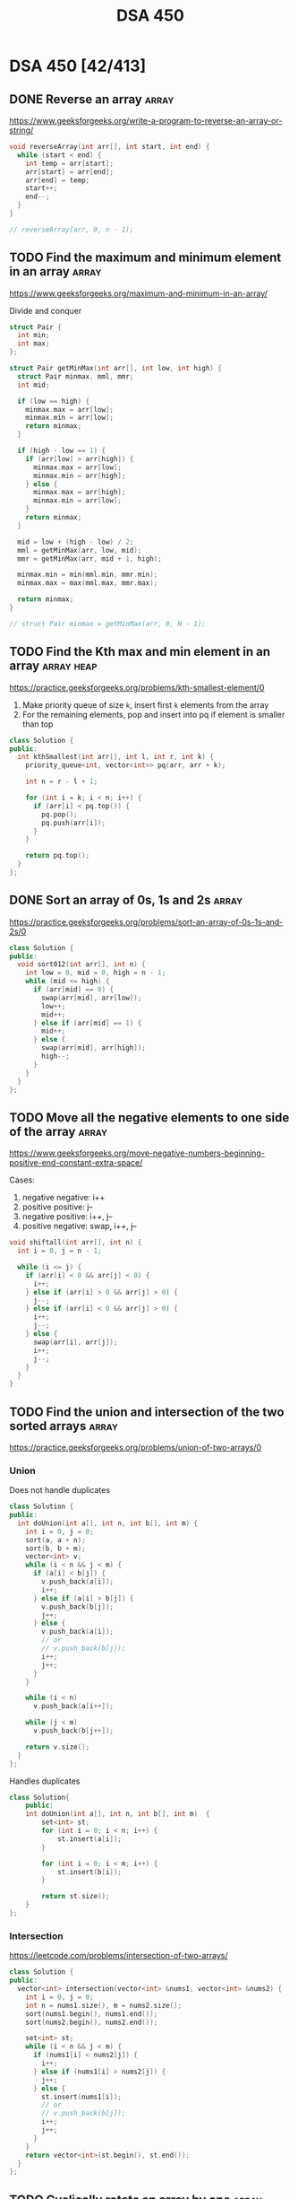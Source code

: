 # -*- org-hugo-section: "dsa/dsa-450" -*-
#+title: DSA 450

* DSA 450 [42/413]
CLOSED: [1970-01-01 Thu]
:PROPERTIES:
:EXPORT_FILE_NAME: _index
:EXPORT_HUGO_DRAFT: false
:END:

** DONE Reverse an array :array:
CLOSED: [2022-07-12 Tue]
:PROPERTIES:
:EXPORT_FILE_NAME: reverse-an-array
:EXPORT_HUGO_WEIGHT: auto
:END:
https://www.geeksforgeeks.org/write-a-program-to-reverse-an-array-or-string/

#+begin_src cpp
void reverseArray(int arr[], int start, int end) {
  while (start < end) {
    int temp = arr[start];
    arr[start] = arr[end];
    arr[end] = temp;
    start++;
    end--;
  }
}

// reverseArray(arr, 0, n - 1);
#+end_src

** TODO Find the maximum and minimum element in an array :array:
:PROPERTIES:
:EXPORT_FILE_NAME: find-the-maximum-and-minimum-element-in-an-array
:EXPORT_HUGO_WEIGHT: auto
:END:
https://www.geeksforgeeks.org/maximum-and-minimum-in-an-array/

Divide and conquer

#+begin_src cpp
struct Pair {
  int min;
  int max;
};

struct Pair getMinMax(int arr[], int low, int high) {
  struct Pair minmax, mml, mmr;
  int mid;

  if (low == high) {
    minmax.max = arr[low];
    minmax.min = arr[low];
    return minmax;
  }

  if (high - low == 1) {
    if (arr[low] > arr[high]) {
      minmax.max = arr[low];
      minmax.min = arr[high];
    } else {
      minmax.max = arr[high];
      minmax.min = arr[low];
    }
    return minmax;
  }

  mid = low + (high - low) / 2;
  mml = getMinMax(arr, low, mid);
  mmr = getMinMax(arr, mid + 1, high);

  minmax.min = min(mml.min, mmr.min);
  minmax.max = max(mml.max, mmr.max);

  return minmax;
}

// struct Pair minmax = getMinMax(arr, 0, N - 1);
#+end_src

** TODO Find the Kth max and min element in an array :array:heap:
:PROPERTIES:
:EXPORT_FILE_NAME: find-the-kth-max-and-min-element-in-an-array
:EXPORT_HUGO_WEIGHT: auto
:END:
https://practice.geeksforgeeks.org/problems/kth-smallest-element/0

1. Make priority queue of size =k=, insert first =k= elements from the array
2. For the remaining elements, pop and insert into pq if element is smaller than top

#+begin_src cpp
class Solution {
public:
  int kthSmallest(int arr[], int l, int r, int k) {
    priority_queue<int, vector<int>> pq(arr, arr + k);

    int n = r - l + 1;

    for (int i = k; i < n; i++) {
      if (arr[i] < pq.top()) {
        pq.pop();
        pq.push(arr[i]);
      }
    }

    return pq.top();
  }
};
#+end_src

** DONE Sort an array of 0s, 1s and 2s :array:
CLOSED: [2022-07-03 Sun]
:PROPERTIES:
:EXPORT_FILE_NAME: sort-an-array-of-0s-1s-and-2s
:EXPORT_HUGO_WEIGHT: auto
:END:
https://practice.geeksforgeeks.org/problems/sort-an-array-of-0s-1s-and-2s/0

#+begin_src cpp
class Solution {
public:
  void sort012(int arr[], int n) {
    int low = 0, mid = 0, high = n - 1;
    while (mid <= high) {
      if (arr[mid] == 0) {
        swap(arr[mid], arr[low]);
        low++;
        mid++;
      } else if (arr[mid] == 1) {
        mid++;
      } else {
        swap(arr[mid], arr[high]);
        high--;
      }
    }
  }
};
#+end_src

** TODO Move all the negative elements to one side of the array :array:
:PROPERTIES:
:EXPORT_FILE_NAME: move-all-the-negative-elements-to-one-side-of-the-array
:EXPORT_HUGO_WEIGHT: auto
:END:
https://www.geeksforgeeks.org/move-negative-numbers-beginning-positive-end-constant-extra-space/

Cases:
1. negative negative: i++
2. positive positive: j--
3. negative positive: i++, j--
4. positive negative: swap, i++, j--

#+begin_src cpp
void shiftall(int arr[], int n) {
  int i = 0, j = n - 1;

  while (i <= j) {
    if (arr[i] < 0 && arr[j] < 0) {
      i++;
    } else if (arr[i] > 0 && arr[j] > 0) {
      j--;
    } else if (arr[i] < 0 && arr[j] > 0) {
      i++;
      j--;
    } else {
      swap(arr[i], arr[j]);
      i++;
      j--;
    }
  }
}
#+end_src

** TODO Find the union and intersection of the two sorted arrays :array:
:PROPERTIES:
:EXPORT_FILE_NAME: find-the-union-and-intersection-of-the-two-sorted-arrays
:EXPORT_HUGO_WEIGHT: auto
:END:
https://practice.geeksforgeeks.org/problems/union-of-two-arrays/0
*** Union
Does not handle duplicates

#+begin_src cpp
class Solution {
public:
  int doUnion(int a[], int n, int b[], int m) {
    int i = 0, j = 0;
    sort(a, a + n);
    sort(b, b + m);
    vector<int> v;
    while (i < n && j < m) {
      if (a[i] < b[j]) {
        v.push_back(a[i]);
        i++;
      } else if (a[i] > b[j]) {
        v.push_back(b[j]);
        j++;
      } else {
        v.push_back(a[i]);
        // or
        // v.push_back(b[j]);
        i++;
        j++;
      }
    }

    while (i < n)
      v.push_back(a[i++]);

    while (j < m)
      v.push_back(b[j++]);

    return v.size();
  }
};
#+end_src

Handles duplicates

#+begin_src cpp
class Solution{
    public:
    int doUnion(int a[], int n, int b[], int m)  {
        set<int> st;
        for (int i = 0; i < n; i++) {
            st.insert(a[i]);
        }

        for (int i = 0; i < m; i++) {
            st.insert(b[i]);
        }

        return st.size();
    }
};
#+end_src

*** Intersection
https://leetcode.com/problems/intersection-of-two-arrays/
#+begin_src cpp
class Solution {
public:
  vector<int> intersection(vector<int> &nums1, vector<int> &nums2) {
    int i = 0, j = 0;
    int n = nums1.size(), m = nums2.size();
    sort(nums1.begin(), nums1.end());
    sort(nums2.begin(), nums2.end());

    set<int> st;
    while (i < n && j < m) {
      if (nums1[i] < nums2[j]) {
        i++;
      } else if (nums1[i] > nums2[j]) {
        j++;
      } else {
        st.insert(nums1[i]);
        // or
        // v.push_back(b[j]);
        i++;
        j++;
      }
    }
    return vector<int>(st.begin(), st.end());
  }
};
#+end_src

** TODO Cyclically rotate an array by one :array:
:PROPERTIES:
:EXPORT_FILE_NAME: cyclically-rotate-an-array-by-one
:EXPORT_HUGO_WEIGHT: auto
:END:
https://practice.geeksforgeeks.org/problems/cyclically-rotate-an-array-by-one/0

Also works for rotation by N elements

#+begin_src cpp
void reverseArr(int arr[], int r) {
  for (int i = 0; i < r / 2; i++) {
    int tmp = arr[i];
    arr[i] = arr[r - i - 1];
    arr[r - i - 1] = tmp;
  }
}
void rotate(int arr[], int n) {
  reverseArr(arr, n - 1);
  reverseArr(arr, n);
}
#+end_src

** TODO [#A] Minimise the maximum difference between heights :array:
:PROPERTIES:
:EXPORT_FILE_NAME: minimise-the-maximum-difference-between-heights
:EXPORT_HUGO_WEIGHT: auto
:END:
https://practice.geeksforgeeks.org/problems/minimize-the-heights3351/1

#+begin_src cpp
class Solution {
public:
  int getMinDiff(int arr[], int n, int k) {
    sort(arr, arr + n);
    int minEle, maxEle;
    int result = arr[n - 1] - arr[0];

    for (int i = 1; i <= n - 1; i++) {
      maxEle = max(arr[i - 1] + k, arr[n - 1] - k);
      minEle = min(arr[0] + k, arr[i] - k);

      result = min(result, maxEle - minEle);
    }
    return result;
  }
};
#+end_src

** TODO Minimum number of jumps to reach end of an array :array:
:PROPERTIES:
:EXPORT_FILE_NAME: minimum-number-of-jumps-to-reach-end-of-an-array
:EXPORT_HUGO_WEIGHT: auto
:END:
https://practice.geeksforgeeks.org/problems/minimum-number-of-jumps/0

#+begin_src cpp
class Solution {
public:
    int minJumps(int arr[], int n) {
        int jumps = 0;
        int currJumpEnd = 0;
        int maxReachableIndex = 0;

        for (int i = 0; i < n; i++) {
            if (i == n - 1)
                return (currJumpEnd >= n - 1) ? jumps : -1;

            maxReachableIndex = max(maxReachableIndex, i + arr[i]);
            if (i == currJumpEnd) {
                jumps++;
                currJumpEnd = maxReachableIndex;
            }
        }

        return -1;
    }
};
#+end_src

** TODO Find the duplicate in an array of N+1 integers :array:
:PROPERTIES:
:EXPORT_FILE_NAME: find-the-duplicate-in-an-array-of-n-plus-1-integers
:EXPORT_HUGO_WEIGHT: auto
:END:
https://leetcode.com/problems/find-the-duplicate-number/

Floyd's tortoise & hare algorithm

#+begin_src cpp
class Solution {
public:
  int findDuplicate(vector<int> &nums) {
    int slow = nums[0], fast = nums[0];

    do {
      slow = nums[slow];
      fast = nums[nums[fast]];
    } while (slow != fast);

    fast = nums[0];
    while (slow != fast) {
      fast = nums[fast];
      slow = nums[slow];
    }

    return fast;
  }
};
#+end_src

** DONE [#A] Kadane's algorithm :array:dp:
CLOSED: [2022-06-24 Fri]
:PROPERTIES:
:EXPORT_FILE_NAME: kadane-s-algorithm
:EXPORT_HUGO_WEIGHT: auto
:END:
https://practice.geeksforgeeks.org/problems/kadanes-algorithm/0

DP without array

#+begin_src cpp
class Solution {
public:
  int maxSubarraySum(int arr[], int n) {

    int sum = INT_MIN, currSum = 0, i = 0;

    while (i < n) {
      currSum += arr[i];
      sum = max(sum, currSum);

      if (currSum < 0)
        currSum = 0;
      i++;
    }
    return sum;
  }
};
#+end_src

** TODO Merge intervals :array:
:PROPERTIES:
:EXPORT_FILE_NAME: merge-intervals
:EXPORT_HUGO_WEIGHT: auto
:END:
https://leetcode.com/problems/merge-intervals/

#+begin_src cpp
class Solution {
public:
  vector<vector<int>> merge(vector<vector<int>> &intervals) {
    vector<vector<int>> mergedIntervals;

    if (intervals.empty())
      return mergedIntervals;

    vector<int> currInt = intervals[0];

    for (auto it : intervals) {
      if (it[0] <= currInt[1]) {
        currInt[1] = max(it[1], currInt[1]);
      } else {
        mergedIntervals.push_back(currInt);
        currInt = it;
      }
    }
    mergedIntervals.push_back(currInt);

    return mergedIntervals;
  }
};
#+end_src

** DONE Next permutation :array:
CLOSED: [2022-07-03 Sun]
:PROPERTIES:
:EXPORT_FILE_NAME: next-permutation
:EXPORT_HUGO_WEIGHT: auto
:END:
https://leetcode.com/problems/next-permutation/

1. Find non-increasing sequence from right
2. Find just greater number from right
3. Swap them
4. Reverse from =i= to end

#+begin_src cpp
class Solution {
public:
  void nextPermutation(vector<int> &nums) {
    int i = nums.size() - 2;

    while (i >= 0 && nums[i + 1] <= nums[i]) {
      i--;
    }

    if (i >= 0) {
      int j = nums.size() - 1;
      while (j >= 0 && nums[j] <= nums[i]) {
        j--;
      }
      swap(nums[i], nums[j]);
    }

    reverse(nums.begin() + i + 1, nums.end());
  }
};
#+end_src

** TODO Count inversion :array:search_sort:
:PROPERTIES:
:EXPORT_FILE_NAME: count-inversion
:EXPORT_HUGO_WEIGHT: auto
:END:
https://practice.geeksforgeeks.org/problems/inversion-of-array/0

Identical to merge sort, just need to add the number of inversions when =arr[i]
> arr[j]= (adding =mid - i + 1= is enough, because after sorting all elements to
the right will automatically be inversion pairs)
#+begin_src cpp
class Solution {
  long long merge(long long arr[], long long temp[], long long left,
                  long long right) {
    long long mid = left + (right - left) / 2;
    long long invCount = 0;

    long long i = left, j = mid + 1, k = left;

    while (i <= mid && j <= right) {
      if (arr[i] <= arr[j]) {
        temp[k++] = arr[i++];
      } else {
        temp[k++] = arr[j++];
        invCount += mid - i + 1;
      }
    }

    while (i <= mid) {
      temp[k++] = arr[i++];
    }
    while (j <= right) {
      temp[k++] = arr[j++];
    }
    for (i = left; i <= right; i++) {
      arr[i] = temp[i];
    }
    return invCount;
  }

  long long _mergeSort(long long arr[], long long temp[], long long left,
                       long long right) {
    long long mid, invCount = 0;

    if (left < right) {
      mid = left + (right - left) / 2;

      invCount += _mergeSort(arr, temp, left, mid);
      invCount += _mergeSort(arr, temp, mid + 1, right);

      invCount += merge(arr, temp, left, right);
    }

    return invCount;
  }

public:
  long long inversionCount(long long arr[], long long N) {
    long long temp[N];
    long long invCount = _mergeSort(arr, temp, 0, N - 1);

    return invCount;
  }
};
#+end_src

** TODO [#A] Best time to buy and sell stock :array:
:PROPERTIES:
:EXPORT_FILE_NAME: best-time-to-buy-and-sell-stock
:EXPORT_HUGO_WEIGHT: auto
:END:
https://leetcode.com/problems/best-time-to-buy-and-sell-stock/

*** Only 1 transaction is allowed
One pass, just need to check the lowest valley/highest peak (and their difference)

This problem reduces to maximum difference between two elements when larger
element must come after smaller element
#+begin_src cpp
class Solution {
public:
  int maxProfit(vector<int> &prices) {
    int n = prices.size();
    int minPrice = INT_MAX, maxProfit = 0;

    for (int i = 0; i < n; i++) {
      minPrice = min(minPrice, prices[i]);
      maxProfit = max(maxProfit, prices[i] - minPrice);
    }

    return maxProfit;
  }
};
#+end_src

*** [#A] Maximum profit by buying and selling a share at most twice
https://leetcode.com/problems/best-time-to-buy-and-sell-stock-iii/

#+begin_src cpp
class Solution {
public:
  int maxProfit(vector<int> &prices) {
    int n = prices.size();

    vector<int> profit(n, 0);

    int maxPrice = prices[n - 1];
    for (int i = n - 2; i >= 0; i--) {
      maxPrice = max(maxPrice, prices[i]);
      profit[i] = max(profit[i + 1], maxPrice - prices[i]);
    }

    int minPrice = prices[0];
    for (int i = 1; i < n; i++) {
      minPrice = min(minPrice, prices[i]);
      profit[i] = max(profit[i - 1], profit[i] + (prices[i] - minPrice));
    }

    return profit[n - 1];
  }
};
#+end_src

*** Any number of transactions are allowed
https://leetcode.com/problems/best-time-to-buy-and-sell-stock-iv/
#+begin_src cpp
class Solution {
  int dp[1005][1005];

public:
  int maxProfit(int k, vector<int> &prices) {
    int n = prices.size();
    if (n == 0)
      return 0;

    for (int i = 0; i <= k; i++) {
      int minPrice = prices[0];
      for (int j = 0; j < n; j++) {
        if (i == 0 || j == 0) {
          dp[i][j] = 0;
        } else {
          minPrice = min(minPrice, prices[j] - dp[i - 1][j - 1]);
          dp[i][j] = max(dp[i][j - 1], prices[j] - minPrice);
        }
      }
    }
    return dp[k][n - 1];
  }
};
#+end_src

** TODO Find all pairs on integer array whose sum is equal to K :array:
:PROPERTIES:
:EXPORT_FILE_NAME: find-all-pairs-on-integer-array-whose-sum-is-equal-to-k
:EXPORT_HUGO_WEIGHT: auto
:END:
https://practice.geeksforgeeks.org/problems/count-pairs-with-given-sum5022/1

#+begin_src cpp
class Solution {
public:
  int getPairsCount(int arr[], int n, int k) {
    map<int, int> mp;

    for (int i = 0; i < n; i++)
      mp[arr[i]]++;

    int ctr = 0;

    for (int i = 0; i < n; i++) {
      ctr += mp[k - arr[i]];

      if (k - arr[i] == arr[i])
        ctr--;
    }

    return ctr / 2;
  }
};
#+end_src

** TODO Find common elements in 3 sorted arrays :array:
:PROPERTIES:
:EXPORT_FILE_NAME: find-common-elements-in-3-sorted-arrays
:EXPORT_HUGO_WEIGHT: auto
:END:
https://practice.geeksforgeeks.org/problems/common-elements1132/1

#+begin_src cpp
class Solution {
public:
  vector<int> common_element(vector<int> v1, vector<int> v2) {
    vector<int> v;
    sort(v1.begin(), v1.end());
    sort(v2.begin(), v2.end());

    int i = 0, j = 0;
    int n1 = v1.size(), n2 = v2.size();
    while (i < n1 && j < n2) {
      if (v1[i] == v2[j]) {
        v.push_back(v1[i]);
        i++;
        j++;
      } else if (v1[i] < v2[j]) {
        i++;
      } else {
        j++;
      }
    }

    return v;
  }
};
#+end_src

** TODO Rearrange the array in alternating positive and negative items with O(1) extra space :array:
:PROPERTIES:
:EXPORT_FILE_NAME: rearrange-the-array-in-alternating-positive-and-negative-items-with-o--1--extra-space
:EXPORT_HUGO_WEIGHT: auto
:END:
https://www.geeksforgeeks.org/rearrange-array-alternating-positive-negative-items-o1-extra-space/

** DONE Find if there is any subarray with sum equal to 0 :array:
CLOSED: [2022-06-24 Fri]
:PROPERTIES:
:EXPORT_FILE_NAME: find-if-there-is-any-subarray-with-sum-equal-to-0
:EXPORT_HUGO_WEIGHT: auto
:END:
https://practice.geeksforgeeks.org/problems/subarray-with-0-sum/0

#+begin_src cpp
class Solution {
public:
  bool subArrayExists(int arr[], int n) {
    int pSum[n];
    partial_sum(arr, arr + n, pSum);

    set<int> st;

    for (int i = 0; i < n; i++) {
      if (pSum[i] == 0 || st.find(pSum[i]) != st.end())
        return true;
      st.insert(pSum[i]);
    }

    return false;
  }
};
#+end_src

** TODO Find factorial of a large number :array:
:PROPERTIES:
:EXPORT_FILE_NAME: find-factorial-of-a-large-number
:EXPORT_HUGO_WEIGHT: auto
:END:
https://practice.geeksforgeeks.org/problems/factorials-of-large-numbers/0

** DONE Find maximum product subarray :array:
CLOSED: [2022-06-24 Fri]
:PROPERTIES:
:EXPORT_FILE_NAME: find-maximum-product-subarray
:EXPORT_HUGO_WEIGHT: auto
:END:
https://practice.geeksforgeeks.org/problems/maximum-product-subarray3604/1

#+begin_src cpp
class Solution {
public:
  int maxProduct(vector<int> &nums) {
    int n = nums.size();
    int maxP = nums[0], currMaxP = nums[0], currMinP = nums[0],
        prevMinP = nums[0], prevMaxP = nums[0];

    for (int i = 1; i < n; i++) {
      currMinP = min({prevMinP * nums[i], prevMaxP * nums[i], nums[i]});
      currMaxP = max({prevMinP * nums[i], prevMaxP * nums[i], nums[i]});
      maxP = max(maxP, currMaxP);
      prevMinP = currMinP;
      prevMaxP = currMaxP;
    }

    return maxP;
  }
};
#+end_src

** DONE Find longest consecutive subsequence :array:
CLOSED: [2022-06-24 Fri]
:PROPERTIES:
:EXPORT_FILE_NAME: find-longest-consecutive-subsequence
:EXPORT_HUGO_WEIGHT: auto
:END:
https://leetcode.com/problems/longest-consecutive-sequence/submissions/

#+begin_src cpp
class Solution {
public:
  int longestConsecutive(vector<int> &nums) {
    set<int> st(nums.begin(), nums.end());
    int maxLength = 0;

    for (auto it : st) {
      if (st.find(it - 1) == st.end()) {
        int currentNum = it;
        int currLength = 1;
        while (st.find(currentNum + 1) != st.end()) {
          currentNum += 1;
          currLength += 1;
        }

        maxLength = max(maxLength, currLength);
      }
    }
    return maxLength;
  }
};
#+end_src

** TODO Given an array of size N and a number K, find all elements that appear more than N/K times :array:
:PROPERTIES:
:EXPORT_FILE_NAME: given-an-array-of-size-n-and-a-number-k-find-all-elements-that-appear-more-than-n-k-times
:EXPORT_HUGO_WEIGHT: auto
:END:
https://www.geeksforgeeks.org/given-an-array-of-of-size-n-finds-all-the-elements-that-appear-more-than-nk-times/

GfG has a O(nk) time, O(k - 1) space solution, something about tetris
#+begin_src cpp
class Solution {
public:
  int countOccurence(int arr[], int n, int k) {
    map<int, int> freq;

    for (int i = 0; i < n; i++) {
      freq[arr[i]]++;
    }

    int ctr = 0;

    for (auto it : freq) {
      if (it.second > n / k)
        ctr++;
    }

    return ctr;
  }
};
#+end_src

** TODO Find whether an array is a subset of another array :array:
:PROPERTIES:
:EXPORT_FILE_NAME: find-whether-an-array-is-a-subset-of-another-array
:EXPORT_HUGO_WEIGHT: auto
:END:
https://practice.geeksforgeeks.org/problems/array-subset-of-another-array/0

Can also insert into set twice, and check if size is the same.

#+begin_src cpp
string isSubset(int arr1[], int arr2[], int m, int n) {
  int i = 0, j = 0;

  if (m < n)
    return "No";

  sort(arr1, arr1 + m);
  sort(arr2, arr2 + n);

  while (i < n && j < m) {
    if (arr1[j] < arr2[i])
      j++;
    else if (arr1[j] == arr2[i]) {
      j++;
      i++;
    }

    else if (arr1[j] > arr2[i])
      return "No";
  }

  return (i < n) ? "No" : "Yes";
}
#+end_src

** TODO Find the triplet that sum to a given value :array:
:PROPERTIES:
:EXPORT_FILE_NAME: find-the-triplet-that-sum-to-a-given-value
:EXPORT_HUGO_WEIGHT: auto
:END:
https://practice.geeksforgeeks.org/problems/triplet-sum-in-array/0

#+begin_src cpp
class Solution {
public:
  bool find3Numbers(int A[], int n, int X) {
    sort(A, A + n);
    for (int i = 0; i < n - 2; i++) {
      int l = i + 1, r = n - 1;

      while (l < r) {
        int sum = A[i] + A[l] + A[r];
        if (sum == X)
          return true;
        else if (sum < X) {
          l++;
        } else {
          r--;
        }
      }
    }
    return false;
  }
};
#+end_src

*** When =X = 0=
https://leetcode.com/problems/3sum/
2 pointer, avoid duplicates since =vector<vector<int>>= returned
#+begin_src cpp
class Solution {
public:
  vector<vector<int>> threeSum(vector<int> &nums) {
    vector<vector<int>> ans;

    sort(nums.begin(), nums.end());

    int n = nums.size();
    for (int i = 0; i < n - 2; i++) {
      if (i == 0 || nums[i] != nums[i - 1]) {
        int l = i + 1, r = n - 1;

        while (l < r) {
          if (nums[l] + nums[r] + nums[i] == 0) {
            vector<int> triplet = {nums[l], nums[r], nums[i]};
            ans.push_back(triplet);

            while (l < r && nums[l] == nums[l + 1]) {
              l++;
            }
            while (l < r && nums[r] == nums[r - 1]) {
              r--;
            }

            l++;
            r--;
          } else if (nums[l] + nums[r] + nums[i] > 0) {
            r--;
          } else {
            l++;
          }
        }
      }
    }
    return ans;
  }
};
#+end_src

** TODO Trapping rain water :array:
:PROPERTIES:
:EXPORT_FILE_NAME: trapping-rain-water
:EXPORT_HUGO_WEIGHT: auto
:END:
https://practice.geeksforgeeks.org/problems/trapping-rain-water/0

Find lMax, rMax
ans += min(lMax, rMax) - currHeight

#+begin_src cpp
class Solution {
public:
  int trap(vector<int> &height) {
    if (height.empty())
      return 0;

    int n = height.size();
    vector<pair<int, int>> maxHeights(n);

    maxHeights[0].first = height[0];
    maxHeights[n - 1].second = height[n - 1];

    for (int i = 1; i < n; i++) {
      maxHeights[i].first = max(height[i], maxHeights[i - 1].first);
    }
    for (int i = n - 2; i >= 0; i--) {
      maxHeights[i].second = max(height[i], maxHeights[i + 1].second);
    }

    int rain = 0;

    for (int i = 0; i < n; i++) {
      rain += min(maxHeights[i].first, maxHeights[i].second) - height[i];
    }

    return rain;
  }
};
#+end_src

** TODO Chocolate distribution :array:greedy:
:PROPERTIES:
:EXPORT_FILE_NAME: chocolate-distribution
:EXPORT_HUGO_WEIGHT: auto
:END:
https://practice.geeksforgeeks.org/problems/chocolate-distribution-problem/0

Make window in sorted array, check for minimum
#+begin_src cpp
class Solution {
public:
  long long findMinDiff(vector<long long> a, long long n, long long m) {
    if (m == 0 || n == 0)
      return 0;

    if (n < m)
      return -1;

    sort(a.begin(), a.end());
    long long ans = LLONG_MAX;

    for (long long i = 0; i + m - 1 < n; i++) {
      ans = min(ans, a[i + m - 1] - a[i]);
    }

    return ans;
  }
};
#+end_src

** TODO Smallest subarray with sum greater than a given value :array:
:PROPERTIES:
:EXPORT_FILE_NAME: smallest-subarray-with-sum-greater-than-a-given-value
:EXPORT_HUGO_WEIGHT: auto
:END:
https://practice.geeksforgeeks.org/problems/smallest-subarray-with-sum-greater-than-x/0

** TODO Three way partitioning of an array around a given value :array:
:PROPERTIES:
:EXPORT_FILE_NAME: three-way-partitioning-of-an-array-around-a-given-value
:EXPORT_HUGO_WEIGHT: auto
:END:
https://practice.geeksforgeeks.org/problems/three-way-partitioning/1

** TODO Minimum swaps required to bring elements <= K together :array:
:PROPERTIES:
:EXPORT_FILE_NAME: minimum-swaps-required-to-bring-elements-k-together
:EXPORT_HUGO_WEIGHT: auto
:END:
https://practice.geeksforgeeks.org/problems/minimum-swaps-required-to-bring-all-elements-less-than-or-equal-to-k-together/0

** TODO Minimum number of merge operations required to make an array palindrome :array:
:PROPERTIES:
:EXPORT_FILE_NAME: minimum-number-of-operations-required-to-make-an-array-palindrome
:EXPORT_HUGO_WEIGHT: auto
:END:
https://www.geeksforgeeks.org/find-minimum-number-of-merge-operations-to-make-an-array-palindrome/

#+begin_src cpp
int findMinOps(int arr[], int n) {
  int ans = 0;

  for (int i = 0, j = n - 1; i <= j;) {
    if (arr[i] == arr[j]) {
      i++;
      j--;
    } else if (arr[i] > arr[j]) {
      j--;
      arr[j] += arr[j + 1];
      ans++;
    } else {
      i++;
      arr[i] += arr[i - 1];
      ans++;
    }
  }

  return ans;
}
#+end_src

** TODO Median of 2 sorted arrays of equal size :array:
:PROPERTIES:
:EXPORT_FILE_NAME: median-of-2-sorted-arrays-of-equal-size
:EXPORT_HUGO_WEIGHT: auto
:END:
https://practice.geeksforgeeks.org/problems/find-the-median0527/1

** TODO Median of 2 sorted arrays of different size :array:
:PROPERTIES:
:EXPORT_FILE_NAME: median-of-2-sorted-arrays-of-different-size
:EXPORT_HUGO_WEIGHT: auto
:END:
https://www.geeksforgeeks.org/median-of-two-sorted-arrays-of-different-sizes/

** TODO Spiral traversal on a matrix :matrix:
:PROPERTIES:
:EXPORT_FILE_NAME: spiral-traversal-on-a-matrix
:EXPORT_HUGO_WEIGHT: auto
:END:
https://practice.geeksforgeeks.org/problems/spirally-traversing-a-matrix/0

** TODO Search an element in a matrix :matrix:
:PROPERTIES:
:EXPORT_FILE_NAME: search-an-element-in-a-matrix
:EXPORT_HUGO_WEIGHT: auto
:END:
https://leetcode.com/problems/search-a-2d-matrix/

Altered binary search

#+begin_src cpp
class Solution {
public:
  bool searchMatrix(vector<vector<int>> &matrix, int target) {
    int n = matrix.size();
    int m = matrix[0].size();
    int l = 0, r = n * m - 1;

    while (l <= r) {
      int mid = (l + r) / 2;
      int N = mid / m;
      int M = mid % m;

      if (target == matrix[N][M])
        return true;
      else if (target < matrix[N][M])
        r = mid - 1;
      else
        l = mid + 1;
    }

    return false;
  }
};
#+end_src

** TODO Find median in a row wise sorted matrix :matrix:
:PROPERTIES:
:EXPORT_FILE_NAME: find-median-in-a-row-wise-sorted-matrix
:EXPORT_HUGO_WEIGHT: auto
:END:
https://practice.geeksforgeeks.org/problems/median-in-a-row-wise-sorted-matrix1527/1

** TODO Find row with maximum number of 1s :matrix:
:PROPERTIES:
:EXPORT_FILE_NAME: find-row-with-maximum-number-of-1s
:EXPORT_HUGO_WEIGHT: auto
:END:
https://practice.geeksforgeeks.org/problems/row-with-max-1s0023/1

** TODO Print elements in sorted order using row-column wise sorted matrix :matrix:
:PROPERTIES:
:EXPORT_FILE_NAME: print-elements-in-sorted-order-using-row-column-wise-sorted-matrix
:EXPORT_HUGO_WEIGHT: auto
:END:
https://practice.geeksforgeeks.org/problems/sorted-matrix/0

** TODO Maximum size rectangle :matrix:
:PROPERTIES:
:EXPORT_FILE_NAME: maximum-size-rectangle
:EXPORT_HUGO_WEIGHT: auto
:END:
https://practice.geeksforgeeks.org/problems/max-rectangle/1

** TODO Find a specific pair in matrix :matrix:
:PROPERTIES:
:EXPORT_FILE_NAME: find-a-specific-pair-in-matrix
:EXPORT_HUGO_WEIGHT: auto
:END:
https://www.geeksforgeeks.org/find-a-specific-pair-in-matrix/

** TODO Rotate matrix by 90 degrees :matrix:
:PROPERTIES:
:EXPORT_FILE_NAME: rotate-matrix-by-90-degrees
:EXPORT_HUGO_WEIGHT: auto
:END:
https://www.geeksforgeeks.org/rotate-a-matrix-by-90-degree-in-clockwise-direction-without-using-any-extra-space/

** TODO Kth smallest element in a row-column wise sorted matrix :matrix:
:PROPERTIES:
:EXPORT_FILE_NAME: kth-smallest-element-in-a-row-column-wise-sorted-matrix
:EXPORT_HUGO_WEIGHT: auto
:END:
https://practice.geeksforgeeks.org/problems/kth-element-in-matrix/1

** TODO Common elements in all rows of a given matrix :matrix:
:PROPERTIES:
:EXPORT_FILE_NAME: common-elements-in-all-rows-of-a-given-matrix
:EXPORT_HUGO_WEIGHT: auto
:END:
https://www.geeksforgeeks.org/common-elements-in-all-rows-of-a-given-matrix/

** TODO Check whether a string is palindrome :string:
:PROPERTIES:
:EXPORT_FILE_NAME: check-whether-a-string-is-palindrome
:EXPORT_HUGO_WEIGHT: auto
:END:
https://practice.geeksforgeeks.org/problems/palindrome-string0817/1

#+begin_src cpp
class Solution {
public:
  int isPlaindrome(string S) {
    int n = S.size();

    for (int i = 0; i < n / 2; i++) {
      if (S[i] != S[n - i - 1])
        return false;
    }

    return true;
  }
};
#+end_src

** TODO Find duplicate characters in a string :string:
:PROPERTIES:
:EXPORT_FILE_NAME: find-duplicate-characters-in-a-string
:EXPORT_HUGO_WEIGHT: auto
:END:
https://www.geeksforgeeks.org/print-all-the-duplicates-in-the-input-string/

** TODO Why are strings immutable in Java? :string:
:PROPERTIES:
:EXPORT_FILE_NAME: why-are-strings-immutable-in-java
:EXPORT_HUGO_WEIGHT: auto
:END:

Java uses string literals mostly for memory security. Better alter copies of strings than alter main references in memory.

** TODO Check whether one string is a rotation of another :string:
:PROPERTIES:
:EXPORT_FILE_NAME: check-whether-one-string-is-a-rotation-of-another
:EXPORT_HUGO_WEIGHT: auto
:END:
https://www.geeksforgeeks.org/a-program-to-check-if-strings-are-rotations-of-each-other/

#+begin_src cpp
bool areRotations(string str1, string str2) {
  if (str1.length() != str2.length())
    return false;

  string temp = str1 + str1;
  return (temp.find(str2) != string::npos);
}
#+end_src

** TODO Check whether a string is a valid shuffle of two strings :string:
:PROPERTIES:
:EXPORT_FILE_NAME: check-whether-a-string-is-a-valid-shuffle-of-two-strings
:EXPORT_HUGO_WEIGHT: auto
:END:
https://www.programiz.com/java-programming/examples/check-valid-shuffle-of-strings

#+begin_src cpp
bool shuffleCheck(string first, string second, string result) {
  if (first.size() + second.size() != result.size()) {
    return false;
  }

  int i = 0, j = 0, k = 0;

  while (k != result.size()) {
    if (i < first.size() && first[i] == result[i])
      i++;
    else if (j < second.size() && second[j] == result[k])
      j++;
    else {
      return false;
    }

    k++;
  }

  if (i < first.size() || j < second.size()) {
    return false;
  }

  return true;
}
#+end_src

** TODO Count and say :string:
:PROPERTIES:
:EXPORT_FILE_NAME: count-and-say
:EXPORT_HUGO_WEIGHT: auto
:END:
https://leetcode.com/problems/count-and-say/

#+begin_src cpp
class Solution {
public:
  string countAndSay(int n) {
    if (n == 1)
      return "1";

    string cur = "";
    string prev = countAndSay(n - 1);
    int count = 0;

    for (int i = 0; i < prev.size(); i++) {
      count++;

      if (i == prev.size() - 1 || prev[i] != prev[i + 1]) {
        cur += to_string(count);
        cur += prev[i];
        count = 0;
      }
    }

    return cur;
  }
};
#+end_src

** TODO Find the longest palindrome in a string :string:
:PROPERTIES:
:EXPORT_FILE_NAME: find-the-longest-palindrome-in-a-string
:EXPORT_HUGO_WEIGHT: auto
:END:
https://leetcode.com/problems/longest-palindromic-substring/

Expand from center, check for even and odd palindromes
#+begin_src cpp
class Solution {
public:
  string longestPalindrome(string s) {
    if (s.size() < 1)
      return "";
    int start = 0;
    int l = s.size();
    int maxLength = 1;

    for (int i = 0; i < l; i++) {
      // Odd
      int low = i - 1, high = i;
      while (low >= 0 && high < l && s[low] == s[high]) {
        if (high - low + 1 > maxLength) {
          start = low;
          maxLength = high - low + 1;
        }
        low--;
        high++;
      }
      // Even
      low = i - 1, high = i + 1;
      while (low >= 0 && high < l && s[low] == s[high]) {
        if (high - low + 1 > maxLength) {
          start = low;
          maxLength = high - low + 1;
        }
        low--;
        high++;
      }
    }
    return s.substr(start, maxLength);
  }
};
#+end_src

** TODO Print all subsequences of a string :string:
:PROPERTIES:
:EXPORT_FILE_NAME: print-all-subsequences-of-a-string
:EXPORT_HUGO_WEIGHT: auto
:END:
https://www.geeksforgeeks.org/print-subsequences-string/

#+begin_src cpp
void printSubsequence(string input, string output) {
  if (input.empty()) {
    cout << output << endl;
    return;
  }

  printSubsequence(input.substr(1), output + input[0]);
  printSubsequence(input.substr(1), output);
}

// printSubsequence(input, "");
#+end_src

** TODO Split the binary string into two substring with equal 0s and 1s :string:
:PROPERTIES:
:EXPORT_FILE_NAME: split-the-binary-string-into-two-substring-with-equal-0s-and-1s
:EXPORT_HUGO_WEIGHT: auto
:END:
https://www.geeksforgeeks.org/split-the-binary-string-into-substrings-with-equal-number-of-0s-and-1s/

#+begin_src cpp
int maxSubStr(string str) {
  int n = str.length();
  int count0 = 0, count1 = 0;

  int cnt = 0;
  for (int i = 0; i < n; i++) {
    if (str[i] == '0') {
      count0++;
    } else if (str[i] == '1') {
      count1++;
    }

    if (count0 == count1) {
      cnt++;
    }
  }

  if (cnt == 0) {
    return -1;
  }

  return cnt;
}
#+end_src

** TODO [#A] Word wrap :string:dp:
:PROPERTIES:
:EXPORT_FILE_NAME: word-wrap
:EXPORT_HUGO_WEIGHT: auto
:END:
https://practice.geeksforgeeks.org/problems/word-wrap/0

** TODO [#A] Edit distance :string:dp:
:PROPERTIES:
:EXPORT_FILE_NAME: edit-distance
:EXPORT_HUGO_WEIGHT: auto
:END:
https://leetcode.com/problems/edit-distance/

#+begin_example
+---------+-----+
| replace | del |
+---------+-----+
| insert  | X   |
+---------+-----+
#+end_example

#+begin_src cpp
class Solution {
 int  dp[505][505];
 public:
  int minDistance(string word1, string word2) {
    int m = word1.size();
    int n = word2.size();

    for (int i = 0; i <= m; i++) {
      for (int j = 0; j <= n; j++) {
        if (i == 0)
          dp[i][j] = j;
        else if (j == 0)
          dp[i][j] = i;
        else if (word1[i - 1] == word2[j - 1])
          dp[i][j] = dp[i - 1][j - 1];
        else {
          int insert = dp[i][j - 1];
          int del = dp[i - 1][j];
          int replace = dp[i - 1][j - 1];
          dp[i][j] = 1 + min({insert, del, replace});
        }
      }
    }
    return dp[m][n];
  }
};
#+end_src

** TODO [#A] Find next greater number with same set of digits :string:
:PROPERTIES:
:EXPORT_FILE_NAME: find-next-greater-number-with-same-set-of-digits
:EXPORT_HUGO_WEIGHT: auto
:END:
https://practice.geeksforgeeks.org/problems/next-permutation/0

** DONE [#A] Balanced parenthesis :string:st_q:
CLOSED: [2022-06-28 Tue]
:PROPERTIES:
:EXPORT_FILE_NAME: balanced-parenthesis
:EXPORT_HUGO_WEIGHT: auto
:END:
https://practice.geeksforgeeks.org/problems/parenthesis-checker/0

#+begin_src cpp
class Solution {
public:
  bool ispar(string x) {
    if (x.size() % 2 != 0)
      return false;

    stack<char> st;

    for (int i = 0; i < x.size(); i++) {
      if (x[i] == '}') {
        if (st.top() == '{')
          st.pop();
      }
      if (x[i] == ']') {
        if (st.top() == '[')
          st.pop();
      }
      if (x[i] == ')') {
        if (st.top() == '(')
          st.pop();
      } else {
        st.push(x[i]);
      }
    }

    return (st.empty() == true);
  }
};
#+end_src

** TODO [#A] Word break :string:trie:backtracking:dp:
:PROPERTIES:
:EXPORT_FILE_NAME: word-break
:EXPORT_HUGO_WEIGHT: auto
:END:
https://practice.geeksforgeeks.org/problems/word-break/0

** TODO Rabin Karp algorithm :string:
:PROPERTIES:
:EXPORT_FILE_NAME: rabin-karp-algorithm
:EXPORT_HUGO_WEIGHT: auto
:END:
https://www.geeksforgeeks.org/rabin-karp-algorithm-for-pattern-searching/

** TODO KMP algorithm :string:
:PROPERTIES:
:EXPORT_FILE_NAME: kmp-algorithm
:EXPORT_HUGO_WEIGHT: auto
:END:
https://practice.geeksforgeeks.org/problems/longest-prefix-suffix2527/1

** TODO Bayer Moore algorithm :string:
:PROPERTIES:
:EXPORT_FILE_NAME: boyer-moore-algorithm-for-pattern-searching
:EXPORT_HUGO_WEIGHT: auto
:END:
https://www.geeksforgeeks.org/boyer-moore-algorithm-for-pattern-searching/

** TODO Convert a sentence into its equivalent mobile numeric keypad sequence :string:
:PROPERTIES:
:EXPORT_FILE_NAME: convert-a-sentence-into-its-equivalent-mobile-numeric-keypad-sequence
:EXPORT_HUGO_WEIGHT: auto
:END:
https://www.geeksforgeeks.org/convert-sentence-equivalent-mobile-numeric-keypad-sequence/

** TODO Minimum number of bracket reversals needed to make an expression balanced :string:
:PROPERTIES:
:EXPORT_FILE_NAME: minimum-number-of-bracket-reversals-needed-to-make-an-expression-balanced
:EXPORT_HUGO_WEIGHT: auto
:END:
https://practice.geeksforgeeks.org/problems/count-the-reversals/0

}{{}}{{{
Remove all valid pairs, remaining string is like }}}...{{{...
ans = ceil(lBraces) + ceil(rBraces) in remaining string

#+begin_src cpp
int countRev(string s) {
  int n = s.size();
  if (n % 2 != 0) return -1;

  stack<char> st;

  for (int i = 0; i < n; i++)
  {
    if (s[i] == '}' && !st.empty())
    {
      if (st.top() == '{')
        st.pop();
      else
        st.push(s[i]);
    }
    else
      st.push(s[i]);
  }

  int lCount = 0;

  while (!st.empty() && st.top() == '{')
  {
    lCount++;
    st.pop();
  }
  int rCount = st.size();

  return (ceil((double)lCount / 2) + ceil((double)rCount / 2));
}
#+end_src

** TODO Count all palindromic subsequence in a given string :string:dp:
:PROPERTIES:
:EXPORT_FILE_NAME: count-all-palindromic-subsequence-in-a-given-string
:EXPORT_HUGO_WEIGHT: auto
:END:
https://practice.geeksforgeeks.org/problems/count-palindromic-subsequences/1

** TODO Count of number of given string in 2D character array :string:
:PROPERTIES:
:EXPORT_FILE_NAME: count-of-number-of-given-string-in-2d-character-array
:EXPORT_HUGO_WEIGHT: auto
:END:
https://www.geeksforgeeks.org/find-count-number-given-string-present-2d-character-array/

#+begin_src cpp
class Solution {
  bool searchUtil(int r, int c, string &word, vector<pair<int, int>> &dir,
                  vector<vector<char>> &grid) {
    int R = grid.size();
    int C = grid[0].size();

    if (grid[r][c] != word[0]) {
      return false;
    }

    int len = word.length();

    for (int i = 0; i < 8; i++) {
      int k = 1, rd = r + dir[i].first, cd = c + dir[i].second;

      while (k < len) {
        if (rd >= R || cd >= C || rd < 0 || cd < 0) {
          break;
        }

        if (grid[rd][cd] != word[k]) {
          break;
        }

        rd += dir[i].first;
        cd += dir[i].second;
        k++;
      }

      if (k == len)
        return true;
    }
    return false;
  }

public:
  vector<vector<int>> searchWord(vector<vector<char>> grid, string word) {
    vector<vector<int>> res;
    vector<pair<int, int>> dir = {{-1, -1}, {-1, 0}, {-1, 1}, {0, -1},
                                  {0, 1},   {1, -1}, {1, 0},  {1, 1}};

    for (int i = 0; i < grid.size(); i++) {
      for (int j = 0; j < grid[0].size(); j++) {
        if (searchUtil(i, j, word, dir, grid))
          res.push_back({i, j});
      }
    }
    return res;
  }
};
#+end_src

** TODO Search a word in a 2D grid of characters :string:
:PROPERTIES:
:EXPORT_FILE_NAME: search-a-word-in-a-2d-grid-of-characters
:EXPORT_HUGO_WEIGHT: auto
:END:
https://practice.geeksforgeeks.org/problems/find-the-string-in-grid/0

** TODO Converting roman numerals to decimal :string:
:PROPERTIES:
:EXPORT_FILE_NAME: converting-roman-numerals-to-decimal
:EXPORT_HUGO_WEIGHT: auto
:END:
https://practice.geeksforgeeks.org/problems/roman-number-to-integer/0

** TODO Longest common prefix :string:
:PROPERTIES:
:EXPORT_FILE_NAME: longest-common-prefix
:EXPORT_HUGO_WEIGHT: auto
:END:
https://leetcode.com/problems/longest-common-prefix/

Divide and conquer, compare left and right subarrays.

#+begin_src cpp
class Solution {
  string lcp(vector<string> &strs, int l, int r) {
    if (l == r)
      return strs[l];
    else {
      int mid = l + (r - l) / 2;
      string leftLCP = lcp(strs, l, mid);
      string rightLCP = lcp(strs, mid + 1, r);

      return commonPrefix(leftLCP, rightLCP);
    }
  }

  string commonPrefix(string left, string right) {
    int l = min(left.length(), right.length());

    int ctr = 0;
    while (ctr < l && left[ctr] == right[ctr]) {
      ctr++;
    }

    return left.substr(0, ctr);
  }

public:
  string longestCommonPrefix(vector<string> &strs) {
    if (strs.size() < 0)
      return "";

    return lcp(strs, 0, strs.size() - 1);
  }
};
#+end_src

** TODO Number of flips to make binary string alternate :string:
:PROPERTIES:
:EXPORT_FILE_NAME: number-of-flips-to-make-binary-string-alternate
:EXPORT_HUGO_WEIGHT: auto
:END:
https://practice.geeksforgeeks.org/problems/min-number-of-flips/0

#+begin_src cpp
int minFlips(string S) {
  int zeroFlipCount = 0, oneFlipCount = 0;
  char expected = '0';
  for (int i = 0; i < S.length(); i++) {
    if (S[i] != expected)
      zeroFlipCount++;

    expected = (expected == '0') ? '1' : '0';
  }
  expected = '1';
  for (int i = 0; i < S.length(); i++) {
    if (S[i] != expected)
      oneFlipCount++;

    expected = (expected == '1') ? '0' : '1';
  }

  return min(zeroFlipCount, oneFlipCount);
}
#+end_src

** TODO Find the second most repeated word in string :string:
:PROPERTIES:
:EXPORT_FILE_NAME: find-the-second-most-repeated-word-in-string
:EXPORT_HUGO_WEIGHT: auto
:END:
https://practice.geeksforgeeks.org/problems/second-most-repeated-string-in-a-sequence/0

#+begin_src cpp
class Solution {
public:
  string secFrequent(string arr[], int n) {
    map<string, int> mp;

    for (int i = 0; i < n; i++) {
      mp[arr[i]]++;
    }

    int maxFreq = -1, notMaxFreq = -1;
    string ans = "";

    for (auto it : mp) {
      if (it.second > maxFreq) {
        notMaxFreq = maxFreq;
        maxFreq = it.second;
      } else if (it.second > notMaxFreq && it.second != maxFreq) {
        notMaxFreq = it.second;
      }
    }

    for (auto it : mp) {
      if (it.second == notMaxFreq) {
        return it.first;
      }
    }
  }
};
#+end_src

** TODO Minimum number of swaps for bracket balancing :string:
:PROPERTIES:
:EXPORT_FILE_NAME: minimum-number-of-swaps-for-bracket-balancing
:EXPORT_HUGO_WEIGHT: auto
:END:
https://practice.geeksforgeeks.org/problems/minimum-swaps-for-bracket-balancing/0

** TODO Program to generate all possible valid IP addresses from given string :string:
:PROPERTIES:
:EXPORT_FILE_NAME: program-to-generate-all-possible-valid-ip-addresses-from-given-string
:EXPORT_HUGO_WEIGHT: auto
:END:
https://www.geeksforgeeks.org/program-generate-possible-valid-ip-addresses-given-string/

** TODO Find the smallest window that contains all characters of string itself :string:
:PROPERTIES:
:EXPORT_FILE_NAME: find-the-smallest-window-that-contains-all-characters-of-string-itself
:EXPORT_HUGO_WEIGHT: auto
:END:
https://practice.geeksforgeeks.org/problems/smallest-distant-window/0

** TODO Rearrange characters in a string such that no two adjacent are same :string:heap:greedy:
:PROPERTIES:
:EXPORT_FILE_NAME: rearrange-characters-in-a-string-such-that-no-two-adjacent-are-same
:EXPORT_HUGO_WEIGHT: auto
:END:
https://practice.geeksforgeeks.org/problems/rearrange-characters/0

** TODO Minimum characters to be added at front to make string palindrome :string:
:PROPERTIES:
:EXPORT_FILE_NAME: minimum-characters-to-be-added-at-front-to-make-string-palindrome
:EXPORT_HUGO_WEIGHT: auto
:END:
https://www.geeksforgeeks.org/minimum-characters-added-front-make-string-palindrome/

** TODO Given a sequence of words, print all anagrams together :string:trie:greedy:
:PROPERTIES:
:EXPORT_FILE_NAME: given-a-sequence-of-words-print-all-anagrams-together
:EXPORT_HUGO_WEIGHT: auto
:END:
https://practice.geeksforgeeks.org/problems/k-anagrams-1/0

** TODO Find the smallest window in a string containing all characters of another string :string:
:PROPERTIES:
:EXPORT_FILE_NAME: find-the-smallest-window-in-a-string-containing-all-characters-of-another-string
:EXPORT_HUGO_WEIGHT: auto
:END:
https://practice.geeksforgeeks.org/problems/smallest-window-in-a-string-containing-all-the-characters-of-another-string/0

** TODO Recursively remove all adjacent duplicates :string:
:PROPERTIES:
:EXPORT_FILE_NAME: recursively-remove-all-adjacent-duplicates
:EXPORT_HUGO_WEIGHT: auto
:END:
https://practice.geeksforgeeks.org/problems/consecutive-elements/0

#+begin_src cpp
class Solution {
public:
  string removeConsecutiveCharacter(string S) {
    int n = S.size();
    string ans = "";

    for (int i = 0; i < n - 1; i++) {
      ans += S[i];
      while (S[i] == S[i + 1]) {
        i++;
      }
    }

    if (S[n - 1] != S[n - 2])
      ans += S[n - 1];

    return ans;
  }
};
#+end_src

** TODO String matching where one string contains wildcard characters :string:
:PROPERTIES:
:EXPORT_FILE_NAME: string-matching-where-one-string-contains-wildcard-characters
:EXPORT_HUGO_WEIGHT: auto
:END:
https://practice.geeksforgeeks.org/problems/wildcard-string-matching/0

** TODO Function to find number of customers who could not get a computer :string:
:PROPERTIES:
:EXPORT_FILE_NAME: function-to-find-number-of-customers-who-could-not-get-a-computer
:EXPORT_HUGO_WEIGHT: auto
:END:
https://www.geeksforgeeks.org/function-to-find-number-of-customers-who-could-not-get-a-computer/

** TODO Transform one string to another using minimum number of given operation :string:
:PROPERTIES:
:EXPORT_FILE_NAME: transform-one-string-to-another-using-minimum-number-of-given-operation
:EXPORT_HUGO_WEIGHT: auto
:END:
https://www.geeksforgeeks.org/transform-one-string-to-another-using-minimum-number-of-given-operation/

1. Check relative character frequencies & length of strings
2. Start from end, increase =res= till character found in B

Doing this because insertion is only allowed in front of A

#+begin_src cpp
#include <bits/stdc++.h>
using namespace std;

int minOps(string A, string B) {
  int n = A.length(), m = B.length();

  if (n != m) return -1;

  map<char, pair<int, int>> mp;

  for (int i = 0; i < n; i++) {
    mp[A[i]].first++;
    mp[B[i]].second++;
  }

  for (auto it : mp) {
    if (it.second.first != it.second.second) return -1;
  }

  int res = 0;
  int i = m - 1, j = n - 1;
  while (i >= 0) {
    while (i >= 0 && A[i] != B[j]) {
      i--;
      res++;
    }

    if (i >= 0) {
      i--;
      j--;
    }
  }

  return res;
}

int main() {
  string a, b;
  cin >> a >> b;
  cout << minOps(a, b);
  return 0;
}
#+end_src

** TODO Check if two given strings are isomorphic to each other :string:
:PROPERTIES:
:EXPORT_FILE_NAME: check-if-two-given-strings-are-isomorphic-to-each-other
:EXPORT_HUGO_WEIGHT: auto
:END:
https://practice.geeksforgeeks.org/problems/isomorphic-strings/0

** TODO Recursively print all sentences that can be formed from list of word lists :string:
:PROPERTIES:
:EXPORT_FILE_NAME: recursively-print-all-sentences-that-can-be-formed-from-list-of-word-lists
:EXPORT_HUGO_WEIGHT: auto
:END:
https://www.geeksforgeeks.org/recursively-print-all-sentences-that-can-be-formed-from-list-of-word-lists/

** DONE Find first and last positions of an element in a sorted array :search_sort:
CLOSED: [2022-06-24 Fri]
:PROPERTIES:
:EXPORT_FILE_NAME: find-first-and-last-positions-of-an-element-in-a-sorted-array
:EXPORT_HUGO_WEIGHT: auto
:END:
https://practice.geeksforgeeks.org/problems/first-and-last-occurrences-of-x/0

#+begin_src cpp
int firstOccurance(int arr[], int n, int x)
{
    int low = 0, high = n - 1, mid = -1;

    int index = -1;

    while (low <= high)
    {
        mid = low + (high - low) / 2;
        if (arr[mid] == x)
        {
            index = mid;
            high = mid - 1;
        }
        else if (arr[mid] > x)
        {
            high = mid - 1;
        }
        else
        {
            low = mid + 1;
        }
    }

    return index;
}

int lastOccurance(int arr[], int n, int x)
{
    int low = 0, high = n - 1, mid = -1;

    int index = -1;

    while (low <= high) {
      mid = low + (high - low) / 2;
      if (arr[mid] == x) {
        index = mid;
        low = mid + 1;
      } else if (arr[mid] > x) {
        high = mid - 1;
      } else {
        low = mid + 1;
      }
    }

    return index;
}

vector<int> find(int arr[], int n, int x) {
  vector<int> v(2, 0);
  v[0] = firstOccurance(arr, n, x);
  v[1] = lastOccurance(arr, n, x);

  return v;
}
#+end_src

** TODO Find a fixed point (value equal to index) in a given array :search_sort:
:PROPERTIES:
:EXPORT_FILE_NAME: find-a-fixed-point--value-equal-to-index--in-a-given-array
:EXPORT_HUGO_WEIGHT: auto
:END:
https://practice.geeksforgeeks.org/problems/value-equal-to-index-value1330/1

GfG testcases are incorrect, we can only use binary search on a sorted array
#+begin_src cpp
class Solution {
  vector<int> v;

public:
  vector<int> valueEqualToIndex(int arr[], int n) {
    int low = 0, high = n - 1;
    while (low <= high) {
      int mid = (low + high) / 2; // low + (high - low)/2;
      if (mid == arr[mid + 1])
        v.push_back(mid);
      if (mid > arr[mid + 1])
        low = mid + 1;
      else
        high = mid - 1;
    }
    return v;
  }
};
#+end_src

** TODO Search in a rotated sorted array :search_sort:
:PROPERTIES:
:EXPORT_FILE_NAME: search-in-a-rotated-sorted-array
:EXPORT_HUGO_WEIGHT: auto
:END:
https://leetcode.com/problems/search-in-rotated-sorted-array/

#+begin_src cpp
class Solution {
public:
  int findMin(int arr[], int n) {
    int low = 0, high = n - 1;

    while (low <= high) {
      int mid = (low + high) / 2;
      int next = (mid + 1) % n;
      int prev = (mid + n - 1) % n;

      if (arr[mid] <= arr[next] && arr[mid] <= arr[prev]) {
        return arr[mid];
      } else if (arr[mid] < arr[n - 1]) {
        high = mid - 1;
      } else {
        low = mid + 1;
      }
    }

    return -1;
  }
};
#+end_src

** TODO Square root of an integer :search_sort:
:PROPERTIES:
:EXPORT_FILE_NAME: square-root-of-an-integer
:EXPORT_HUGO_WEIGHT: auto
:END:
https://practice.geeksforgeeks.org/problems/count-squares3649/1

** TODO Maximum and minimum of an array using minimum number of comparisons :search_sort:
:PROPERTIES:
:EXPORT_FILE_NAME: maximum-and-minimum-of-an-array-using-minimum-number-of-comparisons
:EXPORT_HUGO_WEIGHT: auto
:END:
https://practice.geeksforgeeks.org/problems/middle-of-three2926/1

** TODO Optimum location of point to minimize total distance :search_sort:
:PROPERTIES:
:EXPORT_FILE_NAME: optimum-location-of-point-to-minimize-total-distance
:EXPORT_HUGO_WEIGHT: auto
:END:
https://www.geeksforgeeks.org/optimum-location-point-minimize-total-distance/

** TODO Find missing and repeating :search_sort:
:PROPERTIES:
:EXPORT_FILE_NAME: find-missing-and-repeating
:EXPORT_HUGO_WEIGHT: auto
:END:
https://practice.geeksforgeeks.org/problems/find-missing-and-repeating2512/1

#+begin_src cpp
class Solution {
public:
  int *findTwoElement(int *arr, int n) {
    int *ans = new int(2);

    for (int i = 0; i < n; i++) {
      int index = abs(arr[i]) - 1;
      if (arr[index] < 0) {
        ans[0] = index + 1;
      }
      arr[index] = -abs(arr[index]);
    }

    for (int i = 0; i < n; i++) {
      if (arr[i] > 0) {
        ans[1] = i + 1;
        break;
      }
    }
    return ans;
  }
};
#+end_src

** DONE Find majority element :search_sort:
CLOSED: [2022-06-24 Fri]
:PROPERTIES:
:EXPORT_FILE_NAME: find-majority-element
:EXPORT_HUGO_WEIGHT: auto
:END:
https://practice.geeksforgeeks.org/problems/majority-element/0

Moore's voting algorithm
#+begin_src cpp
class Solution {
public:
  int majorityElement(vector<int> &nums) {
    int major = nums[0], count = 1;

    for (int i = 1; i < nums.size(); i++) {
      if (major == nums[i]) {
        count++;
      } else if (count == 0) {
        count++;
        major = nums[i];
      } else {
        count--;
      }
    }

    return major;
  }
};
#+end_src

** TODO Searching in an array where adjacent differ by at most K :search_sort:
:PROPERTIES:
:EXPORT_FILE_NAME: searching-in-an-array-where-adjacent-differ-by-at-most-k
:EXPORT_HUGO_WEIGHT: auto
:END:
https://www.geeksforgeeks.org/searching-array-adjacent-differ-k/

#+begin_src cpp
int search(int arr[], int n, int x) {
  int i = 0;
  while (i < n) {
    if (arr[i] == x)
      return i;

    i += max(1, abs(arr[i] - x) / k);
  }

  cout << "Number not present";
  return -1;
}
#+end_src

** TODO Find a pair with a given difference :search_sort:
:PROPERTIES:
:EXPORT_FILE_NAME: find-a-pair-with-a-given-difference
:EXPORT_HUGO_WEIGHT: auto
:END:
https://practice.geeksforgeeks.org/problems/find-pair-given-difference/0

** TODO Find four elements that sum to a given value :search_sort:
:PROPERTIES:
:EXPORT_FILE_NAME: find-four-elements-that-sum-to-a-given-value
:EXPORT_HUGO_WEIGHT: auto
:END:
https://practice.geeksforgeeks.org/problems/find-all-four-sum-numbers/0

** TODO Maximum sum such that no 2 elements are adjacent :search_sort:
:PROPERTIES:
:EXPORT_FILE_NAME: maximum-sum-such-that-no-2-elements-are-adjacent
:EXPORT_HUGO_WEIGHT: auto
:END:
https://practice.geeksforgeeks.org/problems/stickler-theif/0

** TODO Count triplet with sum smaller than a given value :search_sort:
:PROPERTIES:
:EXPORT_FILE_NAME: count-triplet-with-sum-smaller-than-a-given-value
:EXPORT_HUGO_WEIGHT: auto
:END:
https://practice.geeksforgeeks.org/problems/count-triplets-with-sum-smaller-than-x5549/1

** TODO Merge 2 sorted arrays :array:search_sort:
:PROPERTIES:
:EXPORT_FILE_NAME: merge-2-sorted-arrays
:EXPORT_HUGO_WEIGHT: auto
:END:
https://practice.geeksforgeeks.org/problems/merge-two-sorted-arrays5135/1

#+begin_src cpp
class Solution {
public:
  void merge(int arr1[], int arr2[], int n, int m) {
    int i = 0, j = 0, k = n - 1;

    while (i <= k and j < m) {
      if (arr1[i] < arr2[j])
        i++;
      else {
        swap(arr2[j++], arr1[k--]);
      }
    }

    sort(arr1, arr1 + n);
    sort(arr2, arr2 + m);
  }
};
#+end_src

** TODO Print all subarrays with 0 sum :search_sort:
:PROPERTIES:
:EXPORT_FILE_NAME: print-all-subarrays-with-0-sum
:EXPORT_HUGO_WEIGHT: auto
:END:
https://practice.geeksforgeeks.org/problems/zero-sum-subarrays/0

** TODO Product array puzzle :search_sort:
:PROPERTIES:
:EXPORT_FILE_NAME: product-array-puzzle
:EXPORT_HUGO_WEIGHT: auto
:END:
https://practice.geeksforgeeks.org/problems/product-array-puzzle/0

** TODO Sort array according to count of set bits :search_sort:
:PROPERTIES:
:EXPORT_FILE_NAME: sort-array-according-to-count-of-set-bits
:EXPORT_HUGO_WEIGHT: auto
:END:
https://practice.geeksforgeeks.org/problems/sort-by-set-bit-count/0

#+begin_src cpp
class Solution {
public:
  int findSetBits(int n) {
    int bCount = 0;

    while (n != 0) {
      n &= (n - 1);
      bCount++;
    }

    return bCount;
  }

  void sortBySetBitCount(int arr[], int n) {
    stable_sort(arr, arr + n, [&](int a, int b) -> bool {
      return findSetBits(a) > findSetBits(b);
    });
  }
};
#+end_src

** TODO Minimum number of swaps required to sort the array :search_sort:
:PROPERTIES:
:EXPORT_FILE_NAME: minimum-number-of-swaps-required-to-sort-the-array
:EXPORT_HUGO_WEIGHT: auto
:END:
https://practice.geeksforgeeks.org/problems/minimum-swaps/1

** TODO Bishu and soldiers :search_sort:
:PROPERTIES:
:EXPORT_FILE_NAME: bishu-and-soldiers
:EXPORT_HUGO_WEIGHT: auto
:END:
https://www.hackerearth.com/practice/algorithms/searching/binary-search/practice-problems/algorithm/bishu-and-soldiers/

** TODO Rasta and Kheshtak :search_sort:
:PROPERTIES:
:EXPORT_FILE_NAME: rasta-and-kheshtak
:EXPORT_HUGO_WEIGHT: auto
:END:
https://www.hackerearth.com/practice/algorithms/searching/binary-search/practice-problems/algorithm/rasta-and-kheshtak/

** TODO Kth smallest number again :search_sort:
:PROPERTIES:
:EXPORT_FILE_NAME: kth-smallest-number-again
:EXPORT_HUGO_WEIGHT: auto
:END:
https://www.hackerearth.com/practice/algorithms/searching/binary-search/practice-problems/algorithm/kth-smallest-number-again-2/

#+begin_src cpp
#include <bits/stdc++.h>
using namespace std;

void solve() {
  int n, q;
  cin >> n >> q;
  vector<pair<int, int>> v(n);
  for (auto &it : v)
    cin >> it.first >> it.second;
  sort(v.begin(), v.end());
  int idx = 0;
  for (int i = 1; i < n; i++) {
    if (v[idx].second >= v[i].first) {
      v[idx].second = max(v[idx].second, v[i].second);
    } else {
      idx++;
      v[idx] = v[i];
    }
  }

  while (q--) {
    int k;
    cin >> k;
    int ans = -1;
    for (int i = 0; i <= idx; i++) {
      if (v[i].second - v[i].first + 1 >= k) {
        ans = v[i].first + k - 1;
        break;
      } else {
        k -= v[i].second - v[i].first + 1;
      }
    }

    cout << ans << "\n";
  }
}

signed main() {
  int t;
  cin >> t;
  while (t--) {
    solve();
  }
  return 0;
}
#+end_src

** TODO Find pivot element in a sorted array :search_sort:
:PROPERTIES:
:EXPORT_FILE_NAME: find-pivot-element-in-a-sorted-array
:EXPORT_HUGO_WEIGHT: auto
:END:
http://theoryofprogramming.com/2017/12/16/find-pivot-element-sorted-rotated-array/

** TODO Kth element of two sorted arrays :search_sort:
:PROPERTIES:
:EXPORT_FILE_NAME: kth-element-of-two-sorted-arrays
:EXPORT_HUGO_WEIGHT: auto
:END:
https://practice.geeksforgeeks.org/problems/k-th-element-of-two-sorted-array/0

** TODO Aggressive cows :search_sort:
:PROPERTIES:
:EXPORT_FILE_NAME: aggressive-cows
:EXPORT_HUGO_WEIGHT: auto
:END:
https://www.spoj.com/problems/AGGRCOW/

** TODO Book allocation aka Painter's Partition :search_sort:
:PROPERTIES:
:EXPORT_FILE_NAME: book-allocation-aka-painter-s-partition
:EXPORT_HUGO_WEIGHT: auto
:END:
https://practice.geeksforgeeks.org/problems/allocate-minimum-number-of-pages/0

#+begin_src cpp
class Solution {
public:
  int findPages(int arr[], int n, int m) {
    sort(arr, arr + n);
    int start = *max_element(arr, arr + n), end = accumulate(arr, arr + n, 0);
    int mid = -1;
    int res = INT_MAX;
    while (start <= end) {
      mid = start + (end - start) / 2;
      if (isValid(arr, n, m, mid)) {
        res = mid;
        end = mid - 1;
      } else {
        start = mid + 1;
      }
    }

    return res;
  }

  bool isValid(int arr[], int n, int k, int mx) {
    int sum = 0, groups = 1;

    for (int i = 0; i < n; i++) {
      if (sum + arr[i] <= mx) {
        sum += arr[i];
      } else {
        sum = 0;
        groups++;
      }
    }
    return (groups == k);
  }
};
#+end_src

** TODO Ekospoj :search_sort:
:PROPERTIES:
:EXPORT_FILE_NAME: ekospoj
:EXPORT_HUGO_WEIGHT: auto
:END:
https://www.spoj.com/problems/EKO/

** TODO Job scheduling algorithm :search_sort:
:PROPERTIES:
:EXPORT_FILE_NAME: job-scheduling-algorithm
:EXPORT_HUGO_WEIGHT: auto
:END:
https://www.geeksforgeeks.org/weighted-job-scheduling-log-n-time/

** DONE Missing number in AP :search_sort:
CLOSED: [2022-06-26 Sun]
:PROPERTIES:
:EXPORT_FILE_NAME: missing-number-in-ap
:EXPORT_HUGO_WEIGHT: auto
:END:
https://practice.geeksforgeeks.org/problems/arithmetic-number/0

#+begin_src cpp
class Solution {
public:
  int inSequence(int A, int B, int C) {
    // B = A + (n - 1)C
    // (B - A) / C + 1 = n;
    return (B == A + ((B - A) / C) * C);
  }
};
#+end_src

** TODO Smallest number with atleast N trailing zeroes in factorial :search_sort:
:PROPERTIES:
:EXPORT_FILE_NAME: smallest-number-with-atleast-n-trailing-zeroes-in-factorial
:EXPORT_HUGO_WEIGHT: auto
:END:
https://practice.geeksforgeeks.org/problems/smallest-factorial-number5929/1

** TODO Roti Prata :search_sort:
:PROPERTIES:
:EXPORT_FILE_NAME: roti-prata
:EXPORT_HUGO_WEIGHT: auto
:END:
https://www.spoj.com/problems/PRATA/

** TODO Doublehelix :search_sort:
:PROPERTIES:
:EXPORT_FILE_NAME: doublehelix
:EXPORT_HUGO_WEIGHT: auto
:END:
https://www.spoj.com/problems/ANARC05B/

** TODO Subset sums :search_sort:
:PROPERTIES:
:EXPORT_FILE_NAME: subset-sums
:EXPORT_HUGO_WEIGHT: auto
:END:
https://www.spoj.com/problems/SUBSUMS/

** TODO Implement merge-sort in-place :search_sort:
:PROPERTIES:
:EXPORT_FILE_NAME: implement-merge-sort-in-place
:EXPORT_HUGO_WEIGHT: auto
:END:
https://www.geeksforgeeks.org/in-place-merge-sort/

** TODO Partitioning and sorting arrays with many repeated entries :search_sort:
:PROPERTIES:
:EXPORT_FILE_NAME: partitioning-and-sorting-arrays-with-many-repeated-entries
:EXPORT_HUGO_WEIGHT: auto
:END:
https://www.baeldung.com/java-sorting-arrays-with-repeated-entries

** DONE Reverse a linked list :ll:
CLOSED: [2022-06-11 Sat]
:PROPERTIES:
:EXPORT_FILE_NAME: reverse-a-linked-list
:EXPORT_HUGO_WEIGHT: auto
:END:
https://www.geeksforgeeks.org/reverse-a-linked-list/

#+begin_src cpp
class Solution {
public:
  struct Node *reverseList(struct Node *head) {
    if (head == nullptr)
      return head;

    Node *prev = nullptr, *next, *curr = head;

    while (curr != nullptr) {
      next = curr->next;
      curr->next = prev;
      prev = curr;
      curr = next;
    }

    return prev;
  }
};
#+end_src

** TODO Reverse a linked list in group of given size :ll:
:PROPERTIES:
:EXPORT_FILE_NAME: reverse-a-linked-list-in-group-of-given-size
:EXPORT_HUGO_WEIGHT: auto
:END:
https://practice.geeksforgeeks.org/problems/reverse-a-linked-list-in-groups-of-given-size/1

#+begin_src cpp
class Solution {
public:
  struct node *reverse(struct node *head, int k) {
    stack<node *> st;
    struct node *curr = head;
    struct node *prev = nullptr;

    while (curr != nullptr) {
      int ctr = 0;
      while (curr != nullptr && ctr < k) {
        st.push(curr);
        curr = curr->next;
        ctr++;
      }

      while (!st.empty()) {
        if (prev == nullptr) {
          prev = st.top();
          head = prev;
          st.pop();
        } else {
          prev->next = st.top();
          prev = prev->next;
          st.pop();
        }
      }
    }

    prev->next = nullptr;
    return head;
  }
};
#+end_src

** DONE Detect loop in a linked list :ll:
CLOSED: [2022-06-23 Thu]
:PROPERTIES:
:EXPORT_FILE_NAME: detect-loop-in-a-linked-list
:EXPORT_HUGO_WEIGHT: auto
:END:
https://practice.geeksforgeeks.org/problems/detect-loop-in-linked-list/1

Floyd's tortoise and hare algorithm

#+begin_src cpp
class Solution {
public:
  bool detectLoop(Node *head) {
    Node *hare = head, *tortoise = head;

    if (head == nullptr || head->next == nullptr)
      return false;

    while (hare != nullptr && tortoise != nullptr) {
      tortoise = tortoise->next;
      hare = hare->next;
      hare = hare ? hare->next : hare;
      if (hare == tortoise) {
        return true;
      }
    }

    return false;
  }
};
#+end_src

** DONE Delete loop in a linked list :ll:
CLOSED: [2022-06-23 Thu]
:PROPERTIES:
:EXPORT_FILE_NAME: delete-loop-in-a-linked-list
:EXPORT_HUGO_WEIGHT: auto
:END:
https://practice.geeksforgeeks.org/problems/remove-loop-in-linked-list/1

#+begin_src cpp
class Solution {
public:
  void removeLoop(Node *head) {
    Node *hare = head, *tor = head;

    while (hare != nullptr && hare->next != nullptr && tor != nullptr) {
      tor = tor->next;
      hare = hare->next->next;

      if (hare == tor) {
        Node *ptr1 = tor, *ptr2 = tor;
        unsigned int k = 1;
        while (ptr1->next != ptr2) {
          ptr1 = ptr1->next;
          k++;
        }

        ptr1 = head;
        ptr2 = head;

        while (k--)
          ptr2 = ptr2->next;

        while (ptr2 != ptr1) {
          ptr1 = ptr1->next;
          ptr2 = ptr2->next;
        }

        while (ptr2->next != ptr1)
          ptr2 = ptr2->next;

        ptr2->next = nullptr;
      }
    }
  }
};
#+end_src

** DONE Find the starting point of the loop :ll:
CLOSED: [2022-06-23 Thu]
:PROPERTIES:
:EXPORT_FILE_NAME: find-the-starting-point-of-the-loop
:EXPORT_HUGO_WEIGHT: auto
:END:
https://leetcode.com/problems/linked-list-cycle-ii/

#+begin_src cpp
class Solution {
public:
  ListNode *detectCycle(ListNode *head) {
    if (head == NULL || head->next == NULL)
      return NULL;

    ListNode *slow = head;
    ListNode *fast = head;
    bool isCycle = false;

    while (slow != NULL && fast != NULL) {
      slow = slow->next;
      if (fast->next == NULL)
        return NULL;
      fast = fast->next->next;
      if (slow == fast) {
        isCycle = true;
        break;
      }
    }

    if (!isCycle)
      return NULL;
    slow = head;
    while (slow != fast) {
      slow = slow->next;
      fast = fast->next;
    }

    return slow;
  }
};
#+end_src

** DONE Remove duplicates in a sorted linked list :ll:
CLOSED: [2022-06-23 Thu]
:PROPERTIES:
:EXPORT_FILE_NAME: remove-duplicates-in-a-sorted-linked-list
:EXPORT_HUGO_WEIGHT: auto
:END:
https://leetcode.com/problems/remove-duplicates-from-sorted-list/

Check for last element having duplicate

#+begin_src cpp
class Solution {
public:
  ListNode *deleteDuplicates(ListNode *head) {
    ListNode *tmp = head, *prev = head;

    while (tmp != nullptr) {
      if (tmp->val != prev->val) {
        prev->next = tmp;
        prev = tmp;
      }
      tmp = tmp->next;
    }

    if (prev != tmp)
      prev->next = nullptr;

    return head;
  }
};
#+end_src

** DONE Remove duplicates in a unsorted linked list :ll:
CLOSED: [2022-06-23 Thu]
:PROPERTIES:
:EXPORT_FILE_NAME: remove-duplicates-in-a-unsorted-linked-list
:EXPORT_HUGO_WEIGHT: auto
:END:
https://practice.geeksforgeeks.org/problems/remove-duplicates-from-an-unsorted-linked-list/1

#+begin_src cpp
class Solution {
public:
  Node *removeDuplicates(Node *head) {
    set<int> seen;

    struct Node *curr = head;
    struct Node *prev = nullptr;
    while (curr != nullptr) {
      if (seen.find(curr->data) != seen.end()) {
        prev->next = curr->next;
        delete (curr);
      } else {
        seen.insert(curr->data);
        prev = curr;
      }
      curr = prev->next;
    }
    return head;
  }
};
#+end_src

** DONE Move the last element to front in a linked list :ll:
CLOSED: [2022-06-23 Thu]
:PROPERTIES:
:EXPORT_FILE_NAME: move-the-last-element-to-front-in-a-linked-list
:EXPORT_HUGO_WEIGHT: auto
:END:
https://www.geeksforgeeks.org/move-last-element-to-front-of-a-given-linked-list/

#+begin_src cpp
void moveToFront(Node **head) {
  if (*head == nullptr || (*head)->next == nullptr)
    return;

  Node *prev = nullptr;
  Node *tmp = *head;

  while (tmp->next != nullptr) {
    prev = tmp;
    tmp = tmp->next;
  }

  prev->next = nullptr;
  tmp->next = *head;
  *head = tmp;
}
#+end_src

** DONE Add 1 to a number represented as a linked list :ll:
CLOSED: [2022-06-23 Thu]
:PROPERTIES:
:EXPORT_FILE_NAME: add-1-to-a-number-represented-as-a-linked-list
:EXPORT_HUGO_WEIGHT: auto
:END:
https://practice.geeksforgeeks.org/problems/add-1-to-a-number-represented-as-linked-list/1

#+begin_src cpp
class Solution {
  Node* reverseLL(Node* head) {
    Node* prev = nullptr;
    Node* current = head;
    Node* next;

    while (current != nullptr) {
      next = current->next;
      current->next = prev;
      prev = current;
      current = next;
    }

    return prev;
  }

  Node *addOneUtil(Node* head) {
    Node* curr = head;
    Node* tmp = nullptr;

    int carry = 1, sum = 0;

    while (curr != nullptr) {
      sum = carry + curr->data;
      carry = (sum >= 10) ? 1 : 0;

      sum = sum % 10;
      curr->data = sum;

      tmp = curr;
      curr = curr->next;
    }

    if (carry > 0)
      tmp->next = new Node(carry);

    return head;
  }

public:
  Node *addOne(Node *head) {
    head = reverseLL(head);

    head = addOneUtil(head);

    return reverseLL(head);
  }
};
#+end_src

** DONE Add two numbers represented by linked lists :ll:
CLOSED: [2022-06-23 Thu]
:PROPERTIES:
:EXPORT_FILE_NAME: add-two-numbers-represented-by-linked-lists
:EXPORT_HUGO_WEIGHT: auto
:END:
https://practice.geeksforgeeks.org/problems/add-two-numbers-represented-by-linked-lists/1

#+begin_src cpp
class Solution {
  Node *reverse(Node *head) {
    Node *prev = nullptr, *curr = head, *next = nullptr;

    while (curr != nullptr) {
      next = curr->next;
      curr->next = prev;
      prev = curr;
      curr = next;
    }

    return prev;
  }

public:
  Node *addTwoLists(struct Node *first, struct Node *second) {
    first = reverse(first);
    second = reverse(second);

    int c = 0, sum = 0;
    Node *start = nullptr, *end = nullptr;

    while (first != nullptr || second != nullptr) {
      int a = (first != nullptr) ? first->data : 0;
      int b = (second != nullptr) ? second->data : 0;

      sum = c + (a + b);
      c = (sum >= 10) ? 1 : 0;
      sum = sum % 10;

      if (start == nullptr) {
        start = new Node(sum);
        end = start;
      } else {
        end->next = new Node(sum);
        end = end->next;
      }
      if (first != nullptr)
        first = first->next;
      if (second != nullptr)
        second = second->next;
    }

    if (c > 0)
      end->next = new Node(c);
    start = reverse(start);
    return start;
  }
};
#+end_src

** TODO Intersection of two sorted linked list :ll:
:PROPERTIES:
:EXPORT_FILE_NAME: intersection-of-two-sorted-linked-list
:EXPORT_HUGO_WEIGHT: auto
:END:
https://practice.geeksforgeeks.org/problems/intersection-of-two-sorted-linked-lists/1

#+begin_src cpp
Node *findIntersection(Node *head1, Node *head2) {
  Node *a = head1;
  Node *b = head2;
  Node *head = NULL;
  Node *ptr;
  while (a && b) {
    if (a->data == b->data) {
      if (head == NULL) {
        Node *tmp = new Node(a->data);
        head = tmp;
        ptr = head;
      } else {
        Node *tmp = new Node(a->data);
        ptr->next = tmp;
        ptr = ptr->next;
      }
      a = a->next;
      b = b->next;
    } else if (a->data < b->data) {
      a = a->next;
    } else {
      b = b->next;
    }
  }
  return head;
}
#+end_src

** TODO Intersection point of two linked lists :ll:
:PROPERTIES:
:EXPORT_FILE_NAME: intersection-point-of-two-linked-lists
:EXPORT_HUGO_WEIGHT: auto
:END:
https://leetcode.com/problems/intersection-of-two-linked-lists/

#+begin_src cpp
class Solution {
public:
  ListNode *getIntersectionNode(ListNode *A, ListNode *B) {
    if (A == NULL || B == NULL) {
      return NULL;
    }

    ListNode *a = A;
    ListNode *b = B;

    while (a != b) {
      if (a == NULL) {
        a = B;
      }
      if (b == NULL) {
        b = A;
      }
      if (a == b) {
        break;
      } else {
        a = a->next;
        b = b->next;
      }
    }
    return a;
  }
};
#+end_src

** TODO [#A] Merge sort for linked lists :ll:
:PROPERTIES:
:EXPORT_FILE_NAME: merge-sort-for-linked-lists
:EXPORT_HUGO_WEIGHT: auto
:END:
https://practice.geeksforgeeks.org/problems/sort-a-linked-list/1

** TODO [#A] Quicksort for linked lists :ll:
:PROPERTIES:
:EXPORT_FILE_NAME: quicksort-for-linked-lists
:EXPORT_HUGO_WEIGHT: auto
:END:
https://practice.geeksforgeeks.org/problems/quick-sort-on-linked-list/1

** DONE Find the middle element of a linked list :ll:
CLOSED: [2022-06-23 Thu]
:PROPERTIES:
:EXPORT_FILE_NAME: find-the-middle-element-of-a-linked-list
:EXPORT_HUGO_WEIGHT: auto
:END:
https://leetcode.com/problems/middle-of-the-linked-list/

#+begin_src cpp
class Solution {
public:
  ListNode *middleNode(ListNode *head) {
    ListNode *slow = head;
    ListNode *fast = head;

    while (fast != nullptr && fast->next != nullptr) {
      slow = slow->next;
      fast = fast->next->next;
    }

    return slow;
  }
};
#+end_src

** DONE Check if a linked list is a circular linked list :ll:
CLOSED: [2022-06-23 Thu]
:PROPERTIES:
:EXPORT_FILE_NAME: check-if-a-linked-list-is-a-circular-linked-list
:EXPORT_HUGO_WEIGHT: auto
:END:
https://practice.geeksforgeeks.org/problems/circular-linked-list/1

#+begin_src cpp
bool isCircular(Node *head) {
  if (head == nullptr) {
    return true;
  }

  Node *curr = head->next;

  while (curr != nullptr) {
    if (curr == head) {
      return true;
    }
    curr = curr->next;
  }

  return false;
}
#+end_src

** DONE Split a circular linked list into two halves :ll:
CLOSED: [2022-06-23 Thu]
:PROPERTIES:
:EXPORT_FILE_NAME: split-a-circular-linked-list-into-two-halves
:EXPORT_HUGO_WEIGHT: auto
:END:
https://practice.geeksforgeeks.org/problems/split-a-circular-linked-list-into-two-halves/1

#+begin_src cpp
void splitList(Node *head, Node **head1_ref, Node **head2_ref)
{
    if (head == nullptr) return;

    Node *fast = head, *slow = head;

    while (fast->next != head && fast->next->next != head) {
        slow = slow->next;
        fast = fast->next->next;
    }

    if (fast->next->next == head) {
        fast = fast->next;
    }

    *head1_ref = head;

    if (head->next != head) {
        *head2_ref = slow->next;
    }

    fast->next = slow->next;
    slow->next = head;
}
#+end_src

** DONE Check whether the singly linked list is a palindrome :ll:
CLOSED: [2022-06-23 Thu]
:PROPERTIES:
:EXPORT_FILE_NAME: check-whether-the-singly-linked-list-is-a-palindrome
:EXPORT_HUGO_WEIGHT: auto
:END:
https://practice.geeksforgeeks.org/problems/check-if-linked-list-is-pallindrome/1

Reverse second half of linked list, compare, then revert.

#+begin_src cpp
class Solution {
  Node *reverseLL(Node *head) {
    Node *curr = head, *prev = nullptr, *next;

    while (curr != nullptr) {
      next = curr->next;
      curr->next = prev;
      prev = curr;
      curr = next;
    }

    return prev;
  }

public:
  // Function to check whether the list is palindrome.
  bool isPalindrome(Node *head) {
    int ctr = 0;
    Node *slow = head, *fast = head;

    if (head == nullptr || head->next == nullptr) {
      return true;
    }

    while (slow != nullptr) {
      slow = slow->next;
      ctr++;
    }

    slow = head;

    while (fast != nullptr) {
      slow = slow->next;
      fast = fast->next;

      if (fast != nullptr) {
        fast = fast->next;
      }
    }

    slow = reverseLL(slow);
    fast = head;

    while (slow != nullptr) {
      if (fast->data != slow->data) {
        return false;
      }
      slow = slow->next;
      fast = fast->next;
    }

    return true;
  }
};
#+end_src

** TODO Deletion from a circular linked list :ll:
:PROPERTIES:
:EXPORT_FILE_NAME: deletion-from-a-circular-linked-list
:EXPORT_HUGO_WEIGHT: auto
:END:
https://www.geeksforgeeks.org/deletion-circular-linked-list/

** TODO Reverse a doubly linked list :ll:
:PROPERTIES:
:EXPORT_FILE_NAME: reverse-a-doubly-linked-list
:EXPORT_HUGO_WEIGHT: auto
:END:
https://practice.geeksforgeeks.org/problems/reverse-a-doubly-linked-list/1

#+begin_src cpp
Node *reverseDLL(Node *head) {
  Node *temp = nullptr;
  Node *curr = head;

  while (curr != nullptr) {
    temp = curr->prev;
    curr->prev = curr->next;
    curr->next = temp;
    curr = curr->prev;
  }

  if (temp != nullptr)
    head = temp->prev;

  return head;
}
#+end_src

** TODO Find pairs with a given sum in a DLL :ll:
:PROPERTIES:
:EXPORT_FILE_NAME: find-pairs-with-a-given-sum-in-a-dll
:EXPORT_HUGO_WEIGHT: auto
:END:
https://www.geeksforgeeks.org/find-pairs-given-sum-doubly-linked-list/

** TODO Count triplets in a sorted DLL whose sum is equal to given value X :ll:
:PROPERTIES:
:EXPORT_FILE_NAME: count-triplets-in-a-sorted-dll-whose-sum-is-equal-to-given-value-x
:EXPORT_HUGO_WEIGHT: auto
:END:
https://www.geeksforgeeks.org/count-triplets-sorted-doubly-linked-list-whose-sum-equal-given-value-x/

** TODO [#A] Sort a K sorted doubly linked list :ll:
:PROPERTIES:
:EXPORT_FILE_NAME: sort-a-k-sorted-doubly-linked-list
:EXPORT_HUGO_WEIGHT: auto
:END:
https://www.geeksforgeeks.org/sort-k-sorted-doubly-linked-list/

** TODO Rotate DLL by N nodes :ll:
:PROPERTIES:
:EXPORT_FILE_NAME: rotate-dll-by-n-nodes
:EXPORT_HUGO_WEIGHT: auto
:END:
https://www.geeksforgeeks.org/rotate-doubly-linked-list-n-nodes/

** TODO [#A] Rotate a doubly linked list in group of given size :ll:
:PROPERTIES:
:EXPORT_FILE_NAME: rotate-a-doubly-linked-list-in-group-of-given-size
:EXPORT_HUGO_WEIGHT: auto
:END:
https://www.geeksforgeeks.org/reverse-doubly-linked-list-groups-given-size/

** DONE Can we reverse a linked list in less than O(n)? :ll:
CLOSED: [2022-06-23 Thu]
:PROPERTIES:
:EXPORT_FILE_NAME: can-we-reverse-a-linked-list-in-less-than-o--n
:EXPORT_HUGO_WEIGHT: auto
:END:

No for SLL, yes for DLL.
** TODO Why is quicksort preferred for arrays while merge sort for linked lists? :ll:
:PROPERTIES:
:EXPORT_FILE_NAME: why-is-quicksort-preferred-for-arrays-while-merge-sort-for-linked-lists
:EXPORT_HUGO_WEIGHT: auto
:END:

Quicksort is also one of the efficient algorithms with the average time complexity of O(nlogn). But the worst-case time complexity is O(n^2). Also, variations of the quick sort like randomized quicksort are not efficient for the linked list because unlike arrays, random access in the linked list is not possible in O(1) time. If we sort the linked list using quicksort, we would end up using the head as a pivot element which may not be efficient in all scenarios.

** TODO Flatten a linked list :ll:
:PROPERTIES:
:EXPORT_FILE_NAME: flatten-a-linked-list
:EXPORT_HUGO_WEIGHT: auto
:END:
https://practice.geeksforgeeks.org/problems/flattening-a-linked-list/1

#+begin_src cpp
Node *merge(Node *a, Node *b) {
  if (a == nullptr) {
    return b;
  }
  if (b == nullptr) {
    return a;
  }

  Node *result = nullptr;

  if (a->data < b->data) {
    result = a;
    result->bottom = merge(a->bottom, b);
  } else {
    result = b;
    result->bottom = merge(a, b->bottom);
  }

  result->next = nullptr;
  return result;
}

Node *flatten(Node *root) {
  if (root == nullptr || root->next == nullptr) {
    return root;
  }

  root->next = flatten(root->next);
  root = merge(root, root->next);

  return root;
}
#+end_src


** TODO Sort a ll of 0s, 1s and 2s :ll:
:PROPERTIES:
:EXPORT_FILE_NAME: sort-a-ll-of-0s-1s-and-2s
:EXPORT_HUGO_WEIGHT: auto
:END:
https://practice.geeksforgeeks.org/problems/given-a-linked-list-of-0s-1s-and-2s-sort-it/1

** TODO Clone a linked list with next and random pointer :ll:
:PROPERTIES:
:EXPORT_FILE_NAME: clone-a-linked-list-with-next-and-random-pointer
:EXPORT_HUGO_WEIGHT: auto
:END:
https://leetcode.com/problems/copy-list-with-random-pointer/

Inefficient
#+begin_src cpp
class Solution {
public:
  Node *copyRandomList(Node *head) {
    map<Node *, Node *> mp;

    for (Node *c = head; c != nullptr; c = c->next)
      mp[c] = new Node(c->val);

    for (Node *c = head; c != nullptr; c = c->next) {
      mp[c]->next = mp[c->next];
      mp[c]->random = mp[c->random];
    }

    return mp[head];
  }
};
#+end_src

Optimised
#+begin_src cpp
class Solution {
public:
  Node *copyRandomList(Node *head) {
    Node *iter = head;
    Node *front = head;

    while (iter != nullptr) {
      front = iter->next;

      Node *copy = new Node(iter->val);
      iter->next = copy;
      copy->next = front;

      iter = front;
    }

    iter = head;
    while (iter != nullptr) {
      if (iter->random != nullptr) {
        iter->next->random = iter->random->next;
      }
      iter = iter->next->next;
    }

    iter = head;
    Node *pseudoHead = new Node(0);
    Node *copy = pseudoHead;

    while (iter != nullptr) {
      front = iter->next->next;

      copy->next = iter->next;

      iter->next = front;

      copy = copy->next;
      iter = front;
    }

    return pseudoHead->next;
  }
};
#+end_src

** TODO Multiply 2 numbers represented by ll :ll:
:PROPERTIES:
:EXPORT_FILE_NAME: multiply-2-numbers-represented-by-ll
:EXPORT_HUGO_WEIGHT: auto
:END:
https://practice.geeksforgeeks.org/problems/multiply-two-linked-lists/1

** TODO Delete nodes which have a greater value on right side :ll:
:PROPERTIES:
:EXPORT_FILE_NAME: delete-nodes-which-have-a-greater-value-on-right-side
:EXPORT_HUGO_WEIGHT: auto
:END:
https://practice.geeksforgeeks.org/problems/delete-nodes-having-greater-value-on-right/1

** TODO Segregate even and odd nodes in a linked list :ll:
:PROPERTIES:
:EXPORT_FILE_NAME: segregate-even-and-odd-nodes-in-a-linked-list
:EXPORT_HUGO_WEIGHT: auto
:END:
https://practice.geeksforgeeks.org/problems/segregate-even-and-odd-nodes-in-a-linked-list/0

** TODO Program for Nth node from the end of a linked list :ll:
:PROPERTIES:
:EXPORT_FILE_NAME: program-for-nth-node-from-the-end-of-a-linked-list
:EXPORT_HUGO_WEIGHT: auto
:END:
https://practice.geeksforgeeks.org/problems/nth-node-from-end-of-linked-list/1

** TODO Find the first non-repeating character from a stream of characters :ll:
:PROPERTIES:
:EXPORT_FILE_NAME: find-the-first-non-repeating-character-from-a-stream-of-characters
:EXPORT_HUGO_WEIGHT: auto
:END:
https://practice.geeksforgeeks.org/problems/first-non-repeating-character-in-a-stream/0

** DONE Level order traversal :bt:
CLOSED: [2022-06-21 Tue]
:PROPERTIES:
:EXPORT_FILE_NAME: level-order-traversal
:EXPORT_HUGO_WEIGHT: auto
:END:
https://practice.geeksforgeeks.org/problems/level-order-traversal/1

BFS
#+begin_src cpp
class Solution {
private:
  vector<vector<int>> ret;

public:
  vector<vector<int>> levelOrder(TreeNode *root) {
    buildVector(root, 0);
    return ret;
  }

  void buildVector(TreeNode *root, int depth) {
    if (root == NULL)
      return;
    if (ret.size() == depth)
      ret.push_back(vector<int>());

    ret[depth].push_back(root->val);
    buildVector(root->left, depth + 1);
    buildVector(root->right, depth + 1);
  }
};
#+end_src

** TODO Reverse level order traversal :bt:
:PROPERTIES:
:EXPORT_FILE_NAME: reverse-level-order-traversal
:EXPORT_HUGO_WEIGHT: auto
:END:
https://practice.geeksforgeeks.org/problems/reverse-level-order-traversal/1

** DONE Height of a tree :bt:
CLOSED: [2022-06-21 Tue]
:PROPERTIES:
:EXPORT_FILE_NAME: height-of-a-tree
:EXPORT_HUGO_WEIGHT: auto
:END:
https://practice.geeksforgeeks.org/problems/height-of-binary-tree/1

#+begin_src cpp
class Solution {
public:
  int maxDepth(TreeNode *root) {
    if (root == nullptr)
      return 0;

    return 1 + max(maxDepth(root->left), maxDepth(root->right));
  }
};
#+end_src

** DONE Diameter of a tree :bt:
CLOSED: [2022-06-21 Tue]
:PROPERTIES:
:EXPORT_FILE_NAME: diameter-of-a-tree
:EXPORT_HUGO_WEIGHT: auto
:END:
https://leetcode.com/problems/diameter-of-binary-tree/
Leetcode expects diamater of tree to be number of edges, ∴ return =res - 1=

#+begin_src cpp
class Solution {
    int diameter = 0;
public:
    int diameterOfBinaryTree(TreeNode* root) {
        diam(root);
        return diameter - 1;
    }

    int diam(TreeNode* root) {
        if(root == nullptr) return 0;

        int ld = diam(root->left);
        int rd = diam(root->right);

        int childD = max(ld, rd) + 1;
        int currD = ld + rd + 1;
        diameter = max({diameter, childD, currD});
        return childD;
    }
};
#+end_src

** DONE Mirror of a tree :bt:
CLOSED: [2022-06-24 Fri]
:PROPERTIES:
:EXPORT_FILE_NAME: mirror-of-a-tree
:EXPORT_HUGO_WEIGHT: auto
:END:
https://leetcode.com/problems/invert-binary-tree/

#+begin_src cpp
class Solution {
  void swapNode(TreeNode *root) {
    if (root == nullptr) {
      return;
    }

    swapNode(root->left);
    swapNode(root->right);

    TreeNode *temp = root->left;
    root->left = root->right;
    root->right = temp;
  }

public:
  TreeNode *invertTree(TreeNode *root) {
    swapNode(root);
    return root;
  }
};
#+end_src

** HOLD Inorder traversal of a tree :bt:
:PROPERTIES:
:EXPORT_FILE_NAME: inorder-traversal-of-a-tree
:EXPORT_HUGO_WEIGHT: auto
:END:
https://www.techiedelight.com/inorder-tree-traversal-iterative-recursive/

Left, Root, Right

Recursive
#+begin_src cpp
void inorder(Node *root) {
  if (root == nullptr) {
    return;
  }

  inorder(root->left);

  cout << root->data << " ";

  inorder(root->right);
}
#+end_src

Iterative: use stack
#+begin_src cpp
void inorderIterative(Node *root) {
  stack<Node *> stack;

  Node *curr = root;

  while (!stack.empty() || curr != nullptr) {
    if (curr != nullptr) {
      stack.push(curr);
      curr = curr->left;
    } else {
      curr = stack.top();
      stack.pop();
      cout << curr->data << " ";

      curr = curr->right;
    }
  }
}
#+end_src

** HOLD Preorder traversal of a tree :bt:
:PROPERTIES:
:EXPORT_FILE_NAME: preorder-traversal-of-a-tree
:EXPORT_HUGO_WEIGHT: auto
:END:
https://www.techiedelight.com/preorder-tree-traversal-iterative-recursive/

Root, Left, Right

Recursive
#+begin_src cpp
void preorder(Node *root) {
  if (root == nullptr) {
    return;
  }

  cout << root->data << " ";

  preorder(root->left);

  preorder(root->right);
}
#+end_src

Iterative: use stack
#+begin_src cpp
void preorderIterative(Node *root) {
  if (root == nullptr)
    return;

  stack<Node *> stack;
  stack.push(root);

  while (!stack.empty()) {
    Node *curr = stack.top();
    stack.pop();

    cout << curr->data << " ";

    if (curr->right) {
      stack.push(curr->right);
    }

    if (curr->left) {
      stack.push(curr->left);
    }
  }
}
#+end_src

** HOLD Postorder traversal of a tree :bt:
:PROPERTIES:
:EXPORT_FILE_NAME: postorder-traversal-of-a-tree
:EXPORT_HUGO_WEIGHT: auto
:END:
https://www.techiedelight.com/postorder-tree-traversal-iterative-recursive/

Left, Right, Root

Recursive
#+begin_src cpp
void postorder(Node *root) {
  if (root == nullptr) {
    return;
  }

  postorder(root->left);

  postorder(root->right);

  cout << root->data << " ";
}
#+end_src

Iterative: use stack
#+begin_src cpp
void postorderIterative(Node *root) {
  stack<Node *> s;
  s.push(root);

  stack<int> out;

  while (!s.empty()) {
    Node *curr = s.top();
    s.pop();

    out.push(curr->data);

    if (curr->left) {
      s.push(curr->left);
    }

    if (curr->right) {
      s.push(curr->right);
    }
  }

  while (!out.empty()) {
    cout << out.top() << " ";
    out.pop();
  }
}
#+end_src

** DONE Right view of a tree :bt:
CLOSED: [2022-06-24 Fri]
:PROPERTIES:
:EXPORT_FILE_NAME: right-view-of-tree
:EXPORT_HUGO_WEIGHT: auto
:END:
https://leetcode.com/problems/binary-tree-right-side-view/

#+begin_src cpp
class Solution {
  vector<int> v;
  void rightViewUtil(TreeNode *root, int lvl) {
    if (root == nullptr)
      return;
    if (v.size() <= lvl)
      v.push_back(root->val);

    rightViewUtil(root->right, lvl + 1);
    rightViewUtil(root->left, lvl + 1);
  }

public:
  vector<int> rightSideView(TreeNode *root) {
    rightViewUtil(root, 0);
    return v;
  }
};
#+end_src

** DONE Left view of a tree :bt:
CLOSED: [2022-06-24 Fri]
:PROPERTIES:
:EXPORT_FILE_NAME: left-view-of-a-tree
:EXPORT_HUGO_WEIGHT: auto
:END:
https://practice.geeksforgeeks.org/problems/left-view-of-binary-tree/1

#+begin_src cpp
void leftViewUtil(Node *root, vector<int> &v, int lvl) {
  if (root == nullptr)
    return;

  if (v.size() <= lvl) {
    v.push_back(root->data);
  }

  leftViewUtil(root->left, v, lvl + 1);
  leftViewUtil(root->right, v, lvl + 1);
}

vector<int> leftView(Node *root) {
  vector<int> v;
  leftViewUtil(root, v, 0);
  return v;
}
#+end_src

** TODO Top view of a tree :bt:
:PROPERTIES:
:EXPORT_FILE_NAME: top-view-of-a-tree
:EXPORT_HUGO_WEIGHT: auto
:END:
https://practice.geeksforgeeks.org/problems/top-view-of-binary-tree/1

** TODO Bottom view of a tree :bt:
:PROPERTIES:
:EXPORT_FILE_NAME: bottom-view-of-a-tree
:EXPORT_HUGO_WEIGHT: auto
:END:
https://practice.geeksforgeeks.org/problems/bottom-view-of-binary-tree/1

** TODO Zig-zag traversal of a binary tree :bt:
:PROPERTIES:
:EXPORT_FILE_NAME: zig-zag-traversal-of-a-binary-tree
:EXPORT_HUGO_WEIGHT: auto
:END:
https://practice.geeksforgeeks.org/problems/zigzag-tree-traversal/1

** TODO Check if a tree is balanced :bt:
:PROPERTIES:
:EXPORT_FILE_NAME: check-if-a-tree-is-balanced
:EXPORT_HUGO_WEIGHT: auto
:END:
https://practice.geeksforgeeks.org/problems/check-for-balanced-tree/1

#+begin_src cpp
bool balancedUtil(Node *root, int &height) {
  int lh = 0, rh = 0;

  if (root == nullptr) {
    height = 0;
    return 1;
  }

  int l = balancedUtil(root->left, lh);
  int r = balancedUtil(root->right, rh);

  height = max(lh, rh) + 1;

  if (abs(lh - rh) > 1)
    return 0;

  else
    return l && r;
}

bool isBalanced(Node *root) {
  int height = 0;
  return balancedUtil(root, height);
}
#+end_src

** TODO Diagonal traversal of a binary tree :bt:
:PROPERTIES:
:EXPORT_FILE_NAME: diagonal-traversal-of-a-binary-tree
:EXPORT_HUGO_WEIGHT: auto
:END:
https://www.geeksforgeeks.org/diagonal-traversal-of-binary-tree/

** TODO Boundary traversal of a binary tree :bt:
:PROPERTIES:
:EXPORT_FILE_NAME: boundary-traversal-of-a-binary-tree
:EXPORT_HUGO_WEIGHT: auto
:END:
https://practice.geeksforgeeks.org/problems/boundary-traversal-of-binary-tree/1

** TODO Construct binary tree from string with bracket representation :bt:
:PROPERTIES:
:EXPORT_FILE_NAME: construct-binary-tree-from-string-with-bracket-representation
:EXPORT_HUGO_WEIGHT: auto
:END:
https://www.geeksforgeeks.org/construct-binary-tree-string-bracket-representation/

** TODO Convert binary tree into doubly linked list :bt:
:PROPERTIES:
:EXPORT_FILE_NAME: convert-binary-tree-into-doubly-linked-list
:EXPORT_HUGO_WEIGHT: auto
:END:
https://practice.geeksforgeeks.org/problems/binary-tree-to-dll/1

** DONE Convert binary tree into sum tree :bt:
CLOSED: [2022-06-24 Fri]
:PROPERTIES:
:EXPORT_FILE_NAME: convert-binary-tree-into-sum-tree
:EXPORT_HUGO_WEIGHT: auto
:END:
https://practice.geeksforgeeks.org/problems/transform-to-sum-tree/1

#+begin_src cpp
class Solution {
  int sumUtil(Node *node) {
    if (node == nullptr)
      return 0;

    int tmp = node->data;

    int leftSum = sumUtil(node->left);
    int rightSum = sumUtil(node->right);

    node->data = leftSum + rightSum;
    return node->data + tmp;
  }

public:
  void toSumTree(Node *node) {
    sumUtil(node);
  }
};
#+end_src

** TODO Construct binary tree from inorder and preorder traversal :bt:
:PROPERTIES:
:EXPORT_FILE_NAME: construct-binary-tree-from-inorder-and-preorder-traversal
:EXPORT_HUGO_WEIGHT: auto
:END:
https://practice.geeksforgeeks.org/problems/construct-tree-1/1

** TODO Find minimum swaps required to convert a binary tree into BST :bt:
:PROPERTIES:
:EXPORT_FILE_NAME: find-minimum-swaps-required-to-convert-a-binary-tree-into-bst
:EXPORT_HUGO_WEIGHT: auto
:END:
https://www.geeksforgeeks.org/minimum-swap-required-convert-binary-tree-binary-search-tree/

** DONE Check if binary tree is sum tree :bt:
CLOSED: [2022-06-24 Fri]
:PROPERTIES:
:EXPORT_FILE_NAME: check-if-binary-tree-is-sum-tree
:EXPORT_HUGO_WEIGHT: auto
:END:
https://practice.geeksforgeeks.org/problems/sum-tree/1

#+begin_src cpp
class Solution
{
    int sumUtil(Node *root) {
        if (root == nullptr) return 0;

        return sumUtil(root->left) + sumUtil(root->right) + root->data;
    }

    public:
    bool isSumTree(Node* root)
    {
        if (root == nullptr ||
            (root->left == nullptr && root->right == nullptr)) {
            return true;
        }

        if (root->data == sumUtil(root->left) + sumUtil(root->right)
            && isSumTree(root->left) && isSumTree(root->right)) {
            return true;
        }
    }
};
#+end_src

** TODO Check if all leaf nodes are at same level :bt:
:PROPERTIES:
:EXPORT_FILE_NAME: check-if-all-leaf-nodes-are-at-same-level
:EXPORT_HUGO_WEIGHT: auto
:END:
https://practice.geeksforgeeks.org/problems/leaf-at-same-level/1

** TODO [#A] Check if a binary tree contains duplicate subtrees of size 2 or more :bt:
:PROPERTIES:
:EXPORT_FILE_NAME: check-if-a-binary-tree-contains-duplicate-subtrees-of-size-2-or-more
:EXPORT_HUGO_WEIGHT: auto
:END:
https://practice.geeksforgeeks.org/problems/duplicate-subtree-in-binary-tree/1

** TODO Check if 2 trees are mirror :bt:
:PROPERTIES:
:EXPORT_FILE_NAME: check-if-2-trees-are-mirror
:EXPORT_HUGO_WEIGHT: auto
:END:
https://practice.geeksforgeeks.org/problems/check-mirror-in-n-ary-tree/0

** TODO Sum of nodes on the longest path from root to leaf node :bt:
:PROPERTIES:
:EXPORT_FILE_NAME: sum-of-nodes-on-the-longest-path-from-root-to-leaf-node
:EXPORT_HUGO_WEIGHT: auto
:END:
https://practice.geeksforgeeks.org/problems/sum-of-the-longest-bloodline-of-a-tree/1

** TODO [#A] Check if given graph is tree :bt:
:PROPERTIES:
:EXPORT_FILE_NAME: check-if-given-graph-is-tree
:EXPORT_HUGO_WEIGHT: auto
:END:
https://www.geeksforgeeks.org/check-given-graph-tree/

** TODO Find largest subtree sum in a tree :bt:
:PROPERTIES:
:EXPORT_FILE_NAME: find-largest-subtree-sum-in-a-tree
:EXPORT_HUGO_WEIGHT: auto
:END:
https://www.geeksforgeeks.org/find-largest-subtree-sum-tree/

** TODO Maximum sum of nodes in binary tree such that no two are adjacent :bt:
:PROPERTIES:
:EXPORT_FILE_NAME: maximum-sum-of-nodes-in-binary-tree-such-that-no-two-are-adjacent
:EXPORT_HUGO_WEIGHT: auto
:END:
https://www.geeksforgeeks.org/maximum-sum-nodes-binary-tree-no-two-adjacent/

** TODO Print all K sum paths in a binary tree :bt:
:PROPERTIES:
:EXPORT_FILE_NAME: print-all-k-sum-paths-in-a-binary-tree
:EXPORT_HUGO_WEIGHT: auto
:END:
https://www.geeksforgeeks.org/print-k-sum-paths-binary-tree/

** TODO Find LCA in a binary tree :bt:
:PROPERTIES:
:EXPORT_FILE_NAME: find-lca-in-a-binary-tree
:EXPORT_HUGO_WEIGHT: auto
:END:
https://leetcode.com/problems/lowest-common-ancestor-of-a-binary-tree/

#+begin_src cpp
class Solution {
public:
  TreeNode *lowestCommonAncestor(TreeNode *root, TreeNode *p, TreeNode *q) {
    if (root == nullptr) {
      return root;
    }

    if (root == p || root == q) {
      return root;
    }

    TreeNode *lt = lowestCommonAncestor(root->left, p, q);
    TreeNode *rt = lowestCommonAncestor(root->right, p, q);

    if (lt && rt) {
      return root;
    } else {
      return lt ? lt : rt;
    }
  }
};
#+end_src

** TODO Find distance between 2 nodes in a binary tree :bt:
:PROPERTIES:
:EXPORT_FILE_NAME: find-distance-between-2-nodes-in-a-binary-tree
:EXPORT_HUGO_WEIGHT: auto
:END:
https://practice.geeksforgeeks.org/problems/min-distance-between-two-given-nodes-of-a-binary-tree/1

** TODO Kth ancestor of node in a binary tree :bt:
:PROPERTIES:
:EXPORT_FILE_NAME: kth-ancestor-of-node-in-a-binary-tree
:EXPORT_HUGO_WEIGHT: auto
:END:
https://www.geeksforgeeks.org/kth-ancestor-node-binary-tree-set-2/

** TODO [#A] Find all duplicate subtrees in a binary tree :bt:
:PROPERTIES:
:EXPORT_FILE_NAME: find-all-duplicate-subtrees-in-a-binary-tree
:EXPORT_HUGO_WEIGHT: auto
:END:
https://practice.geeksforgeeks.org/problems/duplicate-subtrees/1

** TODO Tree isomorphism :bt:
:PROPERTIES:
:EXPORT_FILE_NAME: tree-isomorphism
:EXPORT_HUGO_WEIGHT: auto
:END:
https://practice.geeksforgeeks.org/problems/check-if-tree-is-isomorphic/1

** DONE Find a value in a BST :bst:
CLOSED: [2022-06-28 Tue]
:PROPERTIES:
:EXPORT_FILE_NAME: find-a-value-in-a-bst
:EXPORT_HUGO_WEIGHT: auto
:END:
https://leetcode.com/problems/search-in-a-binary-search-tree/

#+begin_src cpp
class Solution {
public:
  TreeNode *searchBST(TreeNode *root, int val) {
    if (root == nullptr)
      return nullptr;

    if (root->val == val)
      return root;
    else if (val < root->val)
      return searchBST(root->left, val);
    else
      return searchBST(root->right, val);
  }
};
#+end_src

** DONE Find min and max value in a BST :bst:
CLOSED: [2022-06-28 Tue]
:PROPERTIES:
:EXPORT_FILE_NAME: find-min-and-max-value-in-a-bst
:EXPORT_HUGO_WEIGHT: auto
:END:
https://practice.geeksforgeeks.org/problems/minimum-element-in-bst/1

#+begin_src cpp
int minValue(Node* root) {
    if (root == nullptr) return -1;

    if  (root->left == nullptr) return root->data;

    return minValue(root->left);
}
#+end_src

** DONE Find inorder successor and inorder predecessor in a BST :bst:
CLOSED: [2022-06-28 Tue]
:PROPERTIES:
:EXPORT_FILE_NAME: find-inorder-successor-and-inorder-predecessor-in-a-bst
:EXPORT_HUGO_WEIGHT: auto
:END:
https://practice.geeksforgeeks.org/problems/predecessor-and-successor/1

#+begin_src cpp
void findPreSuc(Node* root, Node*& pre, Node*& suc, int key) {
    if (root == nullptr) return;

    if (root->key > key) {
        suc = root;
        findPreSuc(root->left, pre, suc, key);
    } else if (root->key < key) {
        pre = root;
        findPreSuc(root->right, pre, suc, key);
    } else {
        if (root->left != nullptr) {
            Node *tmp = root->left;
            while (tmp->right != nullptr) tmp = tmp->right;
            pre = tmp;
        }
        if (root->right != nullptr) {
            Node *tmp = root->right;
            while (tmp->left != nullptr) tmp = tmp->left;
            suc = tmp;
        }
    }
}
#+end_src

** DONE Deletion of a node in a BST :bst:
CLOSED: [2022-06-28 Tue]
:PROPERTIES:
:EXPORT_FILE_NAME: deletion-of-a-node-in-a-bst
:EXPORT_HUGO_WEIGHT: auto
:END:
https://leetcode.com/problems/delete-node-in-a-bst/

#+begin_src cpp
class Solution {
    TreeNode *findSuccessor(TreeNode *root){
        if (root->left == nullptr) return root;

        return findSuccessor(root->left);
    }
    public:
    TreeNode *deleteNode(TreeNode *root, int key) {
        if(root == nullptr) return root;

        if(root->val > key) {
            root->left = deleteNode(root->left, key);
        } else if(root->val < key){
            root->right = deleteNode(root->right, key);
        } else {
            if (root->left == nullptr && root->right == nullptr) {
                return nullptr;
            }
            if (root->left == nullptr) return root->right;
            else if (root->right == nullptr) return root->left;

            TreeNode* successor = findSuccessor(root->right);
            root->val = successor->val;
            root->right = deleteNode(root->right, successor->val);
        }
        return root;
    }
};
#+end_src

** DONE Check if a tree is a BST :bst:
CLOSED: [2022-06-28 Tue]
:PROPERTIES:
:EXPORT_FILE_NAME: check-if-a-tree-is-a-bst
:EXPORT_HUGO_WEIGHT: auto
:END:
https://leetcode.com/problems/validate-binary-search-tree/

#+begin_src cpp
class Solution {
  bool isValidBSTUtil(TreeNode *root, long l, long r) {
    if (root == nullptr) {
      return true;
    }

    if (root->val <= l || root->val >= r) {
      return false;
    }

    return isValidBSTUtil(root->left, l, root->val) &&
           isValidBSTUtil(root->right, root->val, r);
  }

public:
  bool isValidBST(TreeNode *root) {
    return isValidBSTUtil(root, LONG_MIN, LONG_MAX);
  }
};
#+end_src

** TODO Populate inorder successor of all nodes :bst:
:PROPERTIES:
:EXPORT_FILE_NAME: populate-inorder-successor-of-all-nodes
:EXPORT_HUGO_WEIGHT: auto
:END:
https://practice.geeksforgeeks.org/problems/populate-inorder-successor-for-all-nodes/1

** TODO Find LCA in a BST :bst:
:PROPERTIES:
:EXPORT_FILE_NAME: find-lca-of-2-nodes-in-a-bst
:EXPORT_HUGO_WEIGHT: auto
:END:
https://practice.geeksforgeeks.org/problems/lowest-common-ancestor-in-a-bst/1

#+begin_src cpp
class Solution {
public:
  TreeNode *lowestCommonAncestor(TreeNode *root, TreeNode *p, TreeNode *q) {
    if (root == nullptr)
      return root;

    if (root == p || root == q)
      return root;

    int rootVal = root->val, pVal = p->val, qVal = q->val;

    if (rootVal < pVal && rootVal < qVal) {
      return lowestCommonAncestor(root->right, p, q);
    } else if (rootVal > pVal && rootVal > qVal) {
      return lowestCommonAncestor(root->left, p, q);
    } else {
      return root;
    }
  }
};
#+end_src

** TODO Construct BST from preorder traversal :bst:
:PROPERTIES:
:EXPORT_FILE_NAME: construct-bst-from-preorder-traversal
:EXPORT_HUGO_WEIGHT: auto
:END:
https://www.geeksforgeeks.org/construct-bst-from-given-preorder-traversa/

** TODO Convert binary tree into BST :bst:
:PROPERTIES:
:EXPORT_FILE_NAME: convert-binary-tree-into-bst
:EXPORT_HUGO_WEIGHT: auto
:END:
https://practice.geeksforgeeks.org/problems/binary-tree-to-bst/1

** TODO Convert a normal BST into a balanced BST :bst:
:PROPERTIES:
:EXPORT_FILE_NAME: convert-a-normal-bst-into-a-balanced-bst
:EXPORT_HUGO_WEIGHT: auto
:END:
https://www.geeksforgeeks.org/convert-normal-bst-balanced-bst/

** TODO [#A] Merge two BST :bst:
:PROPERTIES:
:EXPORT_FILE_NAME: merge-two-bst
:EXPORT_HUGO_WEIGHT: auto
:END:
https://www.geeksforgeeks.org/merge-two-balanced-binary-search-trees/

** TODO Find Kth largest element in a BST :bst:
:PROPERTIES:
:EXPORT_FILE_NAME: find-kth-largest-element-in-a-bst
:EXPORT_HUGO_WEIGHT: auto
:END:
https://practice.geeksforgeeks.org/problems/kth-largest-element-in-bst/1

** TODO Find Kth smallest element in a BST :bst:
:PROPERTIES:
:EXPORT_FILE_NAME: find-kth-smallest-element-in-a-bst
:EXPORT_HUGO_WEIGHT: auto
:END:
https://practice.geeksforgeeks.org/problems/find-k-th-smallest-element-in-bst/1

** TODO Count pairs from 2 BST whose sum is equal to given value X :bst:
:PROPERTIES:
:EXPORT_FILE_NAME: count-pairs-from-2-bst-whose-sum-is-equal-to-given-value-x
:EXPORT_HUGO_WEIGHT: auto
:END:
https://practice.geeksforgeeks.org/problems/brothers-from-different-root/1

** TODO Find the median of BST in O(n) time and O(1) space :bst:
:PROPERTIES:
:EXPORT_FILE_NAME: find-the-median-of-bst-in-o--n--time-and-o--1--space
:EXPORT_HUGO_WEIGHT: auto
:END:
https://www.geeksforgeeks.org/find-median-bst-time-O(1)-space/

** TODO Count BST nodes that lie in a given range :bst:
:PROPERTIES:
:EXPORT_FILE_NAME: count-bst-nodes-that-lie-in-a-given-range
:EXPORT_HUGO_WEIGHT: auto
:END:
https://practice.geeksforgeeks.org/problems/count-bst-nodes-that-lie-in-a-given-range/1

** TODO Replace every element with the least greater element on its right :bst:
:PROPERTIES:
:EXPORT_FILE_NAME: replace-every-element-with-the-least-greater-element-on-its-right
:EXPORT_HUGO_WEIGHT: auto
:END:
https://www.geeksforgeeks.org/replace-every-element-with-the-least-greater-element-on-its-right/

** TODO Given N appointments, find the conflicting appointments :bst:
:PROPERTIES:
:EXPORT_FILE_NAME: given-n-appointments-find-the-conflicting-appointments
:EXPORT_HUGO_WEIGHT: auto
:END:
https://www.geeksforgeeks.org/given-n-appointments-find-conflicting-appointments/

** TODO Check preorder is valid :bst:
:PROPERTIES:
:EXPORT_FILE_NAME: check-preorder-is-valid
:EXPORT_HUGO_WEIGHT: auto
:END:
https://practice.geeksforgeeks.org/problems/preorder-to-postorder/0

** TODO Check whether BST contains dead end :bst:
:PROPERTIES:
:EXPORT_FILE_NAME: check-whether-bst-contains-dead-end
:EXPORT_HUGO_WEIGHT: auto
:END:
https://practice.geeksforgeeks.org/problems/check-whether-bst-contains-dead-end/1

** TODO [#A] Largest BST in a binary tree :bst:
:PROPERTIES:
:EXPORT_FILE_NAME: largest-bst-in-a-binary-tree
:EXPORT_HUGO_WEIGHT: auto
:END:
https://practice.geeksforgeeks.org/problems/largest-bst/1

** TODO Flatten BST to sorted list :bst:
:PROPERTIES:
:EXPORT_FILE_NAME: flatten-bst-to-sorted-list
:EXPORT_HUGO_WEIGHT: auto
:END:
https://www.geeksforgeeks.org/flatten-bst-to-sorted-list-increasing-order/

** DONE Activity selection :greedy:
CLOSED: [2022-07-11 Mon]
:PROPERTIES:
:EXPORT_FILE_NAME: activity-selection
:EXPORT_HUGO_WEIGHT: auto
:END:
https://leetcode.com/problems/minimum-number-of-arrows-to-burst-balloons/

PQ of asc order end time, increase counter if next start >= current end

#+begin_src cpp
class Solution {
public:
    int findMinArrowShots(vector<vector<int>>& points) {
        sort(points.begin(),points.end(), [&] (const vector<int> &a, const vector<int> &b) -> bool {
            return a[1] < b[1];
        });

        int end = points[0][1];
        int arrows = 1;
        for(int i = 1; i < points.size(); i++) {
            if(points[i][0] > end) {
                arrows++;
                end = points[i][1];
            }
        }
        return arrows;
    }
};
#+end_src

** TODO Job sequencing :greedy:
:PROPERTIES:
:EXPORT_FILE_NAME: job-sequencing
:EXPORT_HUGO_WEIGHT: auto
:END:
https://practice.geeksforgeeks.org/problems/job-sequencing-problem/0

** TODO Huffman coding :greedy:
:PROPERTIES:
:EXPORT_FILE_NAME: huffman-coding
:EXPORT_HUGO_WEIGHT: auto
:END:
https://practice.geeksforgeeks.org/problems/huffman-encoding/0

** TODO Water connection :greedy:
:PROPERTIES:
:EXPORT_FILE_NAME: water-connection
:EXPORT_HUGO_WEIGHT: auto
:END:
https://practice.geeksforgeeks.org/problems/water-connection-problem/0

** TODO Fractional knapsack :greedy:
:PROPERTIES:
:EXPORT_FILE_NAME: fractional-knapsack
:EXPORT_HUGO_WEIGHT: auto
:END:
https://practice.geeksforgeeks.org/problems/fractional-knapsack/0

#+begin_src cpp
class Solution {
public:
  double fractionalKnapsack(int W, Item arr[], int n) {
    sort(arr, arr + n, [](const Item &a, const Item &b) {
      return ((double)a.value / a.weight) > (double)b.value / b.weight;
    });

    int currWeight = 0;
    double cost = 0;

    for (int i = 0; i < n; i++) {
      if (arr[i].weight + currWeight <= W) {
        currWeight += arr[i].weight;
        cost += arr[i].value;
      } else {
        cost += (arr[i].value / (double)arr[i].weight) * (W - currWeight);
        break;
      }
    }
    return cost;
  }
};
#+end_src

** TODO Find minimum number of coins :greedy:
:PROPERTIES:
:EXPORT_FILE_NAME: find-minimum-number-of-coins
:EXPORT_HUGO_WEIGHT: auto
:END:
https://practice.geeksforgeeks.org/problems/coin-piles/0

#+begin_src cpp
class Solution {
public:
  int coinChange(vector<int> &coins, int amount) {
    int n = coins.size();
    int dp[n + 1][amount + 1];

    for (int i = 0; i <= n; i++) {
      for (int j = 0; j <= amount; j++) {
        if (j == 0) {
          dp[i][j] = 0;
        }
        if (i == 0) {
          dp[i][j] = INT_MAX - 1;
        }
      }
    }

    dp[0][0] = 0;

    for (int i = 1; i <= n; i++)
      for (int j = 1; j <= amount; j++) {
        if (coins[i - 1] <= j) {
          dp[i][j] = min(dp[i - 1][j], 1 + dp[i][j - coins[i - 1]]);
        } else {
          dp[i][j] = dp[i - 1][j];
        }
      }

    return dp[n][amount] == INT_MAX - 1 ? -1 : dp[n][amount];
  }
};
#+end_src

** TODO Maximum trains for which stoppage can be provided :greedy:
:PROPERTIES:
:EXPORT_FILE_NAME: maximum-trains-for-which-stoppage-can-be-provided
:EXPORT_HUGO_WEIGHT: auto
:END:
https://www.geeksforgeeks.org/maximum-trains-stoppage-can-provided/

** TODO Minimum platforms :greedy:
:PROPERTIES:
:EXPORT_FILE_NAME: minimum-platforms
:EXPORT_HUGO_WEIGHT: auto
:END:
https://practice.geeksforgeeks.org/problems/minimum-platforms/0

** TODO Buy maximum stocks if I stocks can be bought on Ith day :greedy:
:PROPERTIES:
:EXPORT_FILE_NAME: buy-maximum-stocks-if-i-stocks-can-be-bought-on-ith-day
:EXPORT_HUGO_WEIGHT: auto
:END:
https://www.geeksforgeeks.org/buy-maximum-stocks-stocks-can-bought-th-day/

** TODO Find the minimum and maximum amount to buy all N candies :greedy:
:PROPERTIES:
:EXPORT_FILE_NAME: find-the-minimum-and-maximum-amount-to-buy-all-n-candies
:EXPORT_HUGO_WEIGHT: auto
:END:
https://practice.geeksforgeeks.org/problems/shop-in-candy-store/0

** TODO Minimum cost to cut a board into squares :greedy:
:PROPERTIES:
:EXPORT_FILE_NAME: minimum-cost-to-cut-a-board-into-squares
:EXPORT_HUGO_WEIGHT: auto
:END:
https://www.geeksforgeeks.org/minimum-cost-cut-board-squares/

** TODO Check if it is possible to survive on island :greedy:
:PROPERTIES:
:EXPORT_FILE_NAME: check-if-it-is-possible-to-survive-on-island
:EXPORT_HUGO_WEIGHT: auto
:END:
https://www.geeksforgeeks.org/survival/

** TODO Find maximum meetings in one room :greedy:
:PROPERTIES:
:EXPORT_FILE_NAME: find-maximum-meetings-in-one-room
:EXPORT_HUGO_WEIGHT: auto
:END:
https://www.geeksforgeeks.org/find-maximum-meetings-in-one-room/

** TODO Maximum product subset of an array :greedy:
:PROPERTIES:
:EXPORT_FILE_NAME: maximum-product-subset-of-an-array
:EXPORT_HUGO_WEIGHT: auto
:END:
https://www.geeksforgeeks.org/maximum-product-subset-array/

** TODO Maximize array sum after K negations :greedy:
:PROPERTIES:
:EXPORT_FILE_NAME: maximize-array-sum-after-k-negations
:EXPORT_HUGO_WEIGHT: auto
:END:
https://practice.geeksforgeeks.org/problems/maximize-sum-after-k-negations/0

** TODO Maximize the sum of arr[i]*i :greedy:
:PROPERTIES:
:EXPORT_FILE_NAME: maximize-the-sum-of-arr-i-i
:EXPORT_HUGO_WEIGHT: auto
:END:
https://practice.geeksforgeeks.org/problems/maximize-arrii-of-an-array/0

** TODO Maximum sum of absolute difference of an array :greedy:
:PROPERTIES:
:EXPORT_FILE_NAME: maximum-sum-of-absolute-difference-of-an-array
:EXPORT_HUGO_WEIGHT: auto
:END:
https://www.geeksforgeeks.org/maximum-sum-absolute-difference-array/

** TODO Maximize sum of consecutive differences in a circular array :greedy:
:PROPERTIES:
:EXPORT_FILE_NAME: maximize-sum-of-consecutive-differences-in-a-circular-array
:EXPORT_HUGO_WEIGHT: auto
:END:
https://practice.geeksforgeeks.org/problems/swap-and-maximize/0

** TODO Minimum sum of absolute difference of pairs of two arrays :greedy:
:PROPERTIES:
:EXPORT_FILE_NAME: minimum-sum-of-absolute-difference-of-pairs-of-two-arrays
:EXPORT_HUGO_WEIGHT: auto
:END:
https://www.geeksforgeeks.org/minimum-sum-absolute-difference-pairs-two-arrays/

** TODO Shortest Job First (SJF) CPU scheduling :greedy:
:PROPERTIES:
:EXPORT_FILE_NAME: shortest-job-first--sjf--cpu-scheduling
:EXPORT_HUGO_WEIGHT: auto
:END:
https://www.geeksforgeeks.org/program-for-shortest-job-first-or-sjf-cpu-scheduling-set-1-non-preemptive/

** TODO Least Recently Used (LRU) page replacement algorithm :greedy:
:PROPERTIES:
:EXPORT_FILE_NAME: least-recently-used--lru--page-replacement-algorithm
:EXPORT_HUGO_WEIGHT: auto
:END:
https://practice.geeksforgeeks.org/problems/page-faults-in-lru/0

** TODO Smallest subset with sum greater than all other elements :greedy:
:PROPERTIES:
:EXPORT_FILE_NAME: smallest-subset-with-sum-greater-than-all-other-elements
:EXPORT_HUGO_WEIGHT: auto
:END:
https://www.geeksforgeeks.org/smallest-subset-sum-greater-elements/

** TODO Defense of a kingdom :greedy:
:PROPERTIES:
:EXPORT_FILE_NAME: defense-of-a-kingdom
:EXPORT_HUGO_WEIGHT: auto
:END:
https://www.spoj.com/problems/DEFKIN/

** TODO Die hard :greedy:
:PROPERTIES:
:EXPORT_FILE_NAME: die-hard
:EXPORT_HUGO_WEIGHT: auto
:END:
https://www.spoj.com/problems/DIEHARD/

** TODO Wine trading in Gergovia :greedy:
:PROPERTIES:
:EXPORT_FILE_NAME: wine-trading-in-gergovia
:EXPORT_HUGO_WEIGHT: auto
:END:
https://www.spoj.com/problems/GERGOVIA/

** TODO Picking up chicks :greedy:
:PROPERTIES:
:EXPORT_FILE_NAME: picking-up-chicks
:EXPORT_HUGO_WEIGHT: auto
:END:
https://www.spoj.com/problems/GCJ101BB/

** TODO Chocolate :greedy:
:PROPERTIES:
:EXPORT_FILE_NAME: chocolate
:EXPORT_HUGO_WEIGHT: auto
:END:
https://www.spoj.com/problems/CHOCOLA/

** TODO Arranging amplifiers :greedy:
:PROPERTIES:
:EXPORT_FILE_NAME: arranging-amplifiers
:EXPORT_HUGO_WEIGHT: auto
:END:
https://www.spoj.com/problems/ARRANGE/

** TODO K centers :greedy:
:PROPERTIES:
:EXPORT_FILE_NAME: k-centers
:EXPORT_HUGO_WEIGHT: auto
:END:
https://www.geeksforgeeks.org/k-centers-problem-set-1-greedy-approximate-algorithm/

** TODO Find smallest number with given number of digits and sum of digits :greedy:
:PROPERTIES:
:EXPORT_FILE_NAME: find-smallest-number-with-given-number-of-digits-and-sum-of-digits
:EXPORT_HUGO_WEIGHT: auto
:END:
https://practice.geeksforgeeks.org/problems/smallest-number5829/1

** TODO Find maximum sum possible equal sum of three stacks :greedy:
:PROPERTIES:
:EXPORT_FILE_NAME: find-maximum-sum-possible-equal-sum-of-three-stacks
:EXPORT_HUGO_WEIGHT: auto
:END:
https://www.geeksforgeeks.org/find-maximum-sum-possible-equal-sum-three-stacks/

** TODO Rat in a maze :graph:backtracking:
:PROPERTIES:
:EXPORT_FILE_NAME: rat-in-a-maze
:EXPORT_HUGO_WEIGHT: auto
:END:
https://practice.geeksforgeeks.org/problems/rat-in-a-maze-problem/1

** TODO Printing all solutions to N-queens :backtracking:
:PROPERTIES:
:EXPORT_FILE_NAME: printing-all-solutions-to-n-queens
:EXPORT_HUGO_WEIGHT: auto
:END:
https://www.geeksforgeeks.org/printing-solutions-n-queen-problem/

** TODO Remove invalid parentheses :backtracking:
:PROPERTIES:
:EXPORT_FILE_NAME: remove-invalid-parentheses
:EXPORT_HUGO_WEIGHT: auto
:END:
https://leetcode.com/problems/remove-invalid-parentheses/

** TODO Sudoku solver :backtracking:
:PROPERTIES:
:EXPORT_FILE_NAME: sudoku-solver
:EXPORT_HUGO_WEIGHT: auto
:END:
https://practice.geeksforgeeks.org/problems/solve-the-sudoku/0

** TODO M coloring :graph:backtracking:
:PROPERTIES:
:EXPORT_FILE_NAME: m-coloring
:EXPORT_HUGO_WEIGHT: auto
:END:
https://practice.geeksforgeeks.org/problems/m-coloring-problem/0

** TODO Print all palindromic partitions of a string :backtracking:
:PROPERTIES:
:EXPORT_FILE_NAME: print-all-palindromic-partitions-of-a-string
:EXPORT_HUGO_WEIGHT: auto
:END:
https://www.geeksforgeeks.org/given-a-string-print-all-possible-palindromic-partition/

** TODO Knight's tour :backtracking:
:PROPERTIES:
:EXPORT_FILE_NAME: knight-s-tour
:EXPORT_HUGO_WEIGHT: auto
:END:
https://www.geeksforgeeks.org/the-knights-tour-problem-backtracking-1/

** TODO Tug of war :backtracking:
:PROPERTIES:
:EXPORT_FILE_NAME: tug-of-war
:EXPORT_HUGO_WEIGHT: auto
:END:
https://www.geeksforgeeks.org/tug-of-war/

** TODO Find shortest safe route in a path with landmines :backtracking:
:PROPERTIES:
:EXPORT_FILE_NAME: find-shortest-safe-route-in-a-path-with-landmines
:EXPORT_HUGO_WEIGHT: auto
:END:
https://www.geeksforgeeks.org/find-shortest-safe-route-in-a-path-with-landmines/

** TODO Combination sum :backtracking:
:PROPERTIES:
:EXPORT_FILE_NAME: combination-sum
:EXPORT_HUGO_WEIGHT: auto
:END:
https://practice.geeksforgeeks.org/problems/combination-sum/0

** TODO Find maximum number possible by doing atmost K swaps :backtracking:
:PROPERTIES:
:EXPORT_FILE_NAME: find-maximum-number-possible-by-doing-atmost-k-swaps
:EXPORT_HUGO_WEIGHT: auto
:END:
https://practice.geeksforgeeks.org/problems/largest-number-in-k-swaps/0

** TODO Print all permutations of a string :string:backtracking:
:PROPERTIES:
:EXPORT_FILE_NAME: print-all-permutations-of-a-string
:EXPORT_HUGO_WEIGHT: auto
:END:
https://practice.geeksforgeeks.org/problems/permutations-of-a-given-string/0

** TODO Longest possible route in a matrix with hurdles :backtracking:
:PROPERTIES:
:EXPORT_FILE_NAME: longest-possible-route-in-a-matrix-with-hurdles
:EXPORT_HUGO_WEIGHT: auto
:END:
https://www.geeksforgeeks.org/longest-possible-route-in-a-matrix-with-hurdles/

** TODO Print all possible paths from top left to bottom right of a MxN matrix :backtracking:
:PROPERTIES:
:EXPORT_FILE_NAME: print-all-possible-paths-from-top-left-to-bottom-right-of-a-mxn-matrix
:EXPORT_HUGO_WEIGHT: auto
:END:
https://www.geeksforgeeks.org/print-all-possible-paths-from-top-left-to-bottom-right-of-a-mxn-matrix/

** TODO Partition a set into K subsets with equal sum :backtracking:
:PROPERTIES:
:EXPORT_FILE_NAME: partition-a-set-into-k-subsets-with-equal-sum
:EXPORT_HUGO_WEIGHT: auto
:END:
https://practice.geeksforgeeks.org/problems/partition-array-to-k-subsets/1

** TODO Find the Kth permutation sequence of first N natural numbers :backtracking:
:PROPERTIES:
:EXPORT_FILE_NAME: find-the-kth-permutation-sequence-of-first-n-natural-numbers
:EXPORT_HUGO_WEIGHT: auto
:END:
https://www.geeksforgeeks.org/find-the-k-th-permutation-sequence-of-first-n-natural-numbers/

** TODO Implement stack from scratch :st_q:
:PROPERTIES:
:EXPORT_FILE_NAME: implement-stack-from-scratch
:EXPORT_HUGO_WEIGHT: auto
:END:
https://www.tutorialspoint.com/javaexamples/data_stack.htm

** TODO Implement queue from scratch :st_q:
:PROPERTIES:
:EXPORT_FILE_NAME: implement-queue-from-scratch
:EXPORT_HUGO_WEIGHT: auto
:END:
https://www.geeksforgeeks.org/queue-set-1introduction-and-array-implementation/

** TODO Implement 2 stack in an array :st_q:
:PROPERTIES:
:EXPORT_FILE_NAME: implement-2-stack-in-an-array
:EXPORT_HUGO_WEIGHT: auto
:END:
https://practice.geeksforgeeks.org/problems/implement-two-stacks-in-an-array/1

#+begin_src cpp
void twoStacks ::push1(int x) {
  if (abs(top1 - top2) >= 1) {
    top1++;
    arr[top1] = x;
  }
}

void twoStacks ::push2(int x) {
  if (abs(top1 - top2) >= 1) {
    top2--;
    arr[top2] = x;
  }
}

int twoStacks ::pop1() {
  int x = -1;
  if (top1 >= 0) {
    x = arr[top1];
    top1--;
  }
  return x;
}

int twoStacks ::pop2() {
  int x = -1;
  if (top2 < size) {
    x = arr[top2];
    top2++;
  }
  return x;
}
#+end_src

** TODO Find the middle element of a stack :st_q:
:PROPERTIES:
:EXPORT_FILE_NAME: find-the-middle-element-of-a-stack
:EXPORT_HUGO_WEIGHT: auto
:END:
https://www.geeksforgeeks.org/design-a-stack-with-find-middle-operation/

** TODO Implement N stacks in an array :st_q:
:PROPERTIES:
:EXPORT_FILE_NAME: implement-n-stacks-in-an-array
:EXPORT_HUGO_WEIGHT: auto
:END:
https://www.geeksforgeeks.org/efficiently-implement-k-stacks-single-array/

** TODO Reverse a string using stack :st_q:
:PROPERTIES:
:EXPORT_FILE_NAME: reverse-a-string-using-stack
:EXPORT_HUGO_WEIGHT: auto
:END:
https://practice.geeksforgeeks.org/problems/reverse-a-string-using-stack/1

#+begin_src cpp
char *reverse(char *S, int len) {
  stack<char> st;

  for (int i = 0; i < len; i++) {
    st.push(S[i]);
  }

  char *rev = new char(len + 1);

  int i = 0;
  while (!st.empty()) {
    rev[i++] = st.top();
    st.pop();
  }
  rev[i] = '\0';

  return rev;
}
#+end_src

** TODO Design a stack that supports getmin() in O(1) time and O(1) extra space :st_q:
:PROPERTIES:
:EXPORT_FILE_NAME: design-a-stack-that-supports-getmin-in-o--1--time-and-o--1--extra-space
:EXPORT_HUGO_WEIGHT: auto
:END:
https://practice.geeksforgeeks.org/problems/special-stack/1

** TODO Find the next greater element :st_q:
:PROPERTIES:
:EXPORT_FILE_NAME: find-the-next-greater-element
:EXPORT_HUGO_WEIGHT: auto
:END:
https://practice.geeksforgeeks.org/problems/next-larger-element/0

** TODO Celebrity :st_q:
:PROPERTIES:
:EXPORT_FILE_NAME: celebrity
:EXPORT_HUGO_WEIGHT: auto
:END:
https://practice.geeksforgeeks.org/problems/the-celebrity-problem/1

** TODO Arithmetic expression evaluation :st_q:
:PROPERTIES:
:EXPORT_FILE_NAME: arithmetic-expression-evaluation
:EXPORT_HUGO_WEIGHT: auto
:END:
https://www.geeksforgeeks.org/arithmetic-expression-evalution/

** TODO Evaluation of postfix expression :st_q:
:PROPERTIES:
:EXPORT_FILE_NAME: evaluation-of-postfix-expression
:EXPORT_HUGO_WEIGHT: auto
:END:
https://practice.geeksforgeeks.org/problems/evaluation-of-postfix-expression/0

** TODO Implement a method to insert an element at its bottom without using any other data structure :st_q:
:PROPERTIES:
:EXPORT_FILE_NAME: implement-a-method-to-insert-an-element-at-its-bottom-without-using-any-other-data-structure
:EXPORT_HUGO_WEIGHT: auto
:END:
https://stackoverflow.com/questions/45130465/inserting-at-the-end-of-stack

** TODO Reverse a stack using recursion :st_q:
:PROPERTIES:
:EXPORT_FILE_NAME: reverse-a-stack-using-recursion
:EXPORT_HUGO_WEIGHT: auto
:END:
https://www.geeksforgeeks.org/reverse-a-stack-using-recursion/

** TODO Sort a stack using recursion :st_q:
:PROPERTIES:
:EXPORT_FILE_NAME: sort-a-stack-using-recursion
:EXPORT_HUGO_WEIGHT: auto
:END:
https://practice.geeksforgeeks.org/problems/sort-a-stack/1

** TODO Merge overlapping intervals :st_q:
:PROPERTIES:
:EXPORT_FILE_NAME: merge-overlapping-intervals
:EXPORT_HUGO_WEIGHT: auto
:END:
https://practice.geeksforgeeks.org/problems/overlapping-intervals/0

** TODO Largest rectangular area in histogram :st_q:
:PROPERTIES:
:EXPORT_FILE_NAME: largest-rectangular-area-in-histogram
:EXPORT_HUGO_WEIGHT: auto
:END:
https://practice.geeksforgeeks.org/problems/maximum-rectangular-area-in-a-histogram/0

** TODO Length of the longest valid substring :st_q:
:PROPERTIES:
:EXPORT_FILE_NAME: length-of-the-longest-valid-substring
:EXPORT_HUGO_WEIGHT: auto
:END:
https://practice.geeksforgeeks.org/problems/valid-substring0624/1

** TODO Expression contains redundant bracket :st_q:
:PROPERTIES:
:EXPORT_FILE_NAME: expression-contains-redundant-bracket
:EXPORT_HUGO_WEIGHT: auto
:END:
https://www.geeksforgeeks.org/expression-contains-redundant-bracket-not/

** TODO Implement stack using queue :st_q:
:PROPERTIES:
:EXPORT_FILE_NAME: implement-stack-using-queue
:EXPORT_HUGO_WEIGHT: auto
:END:
https://practice.geeksforgeeks.org/problems/stack-using-two-queues/1

** TODO Implement stack using deque :st_q:
:PROPERTIES:
:EXPORT_FILE_NAME: implement-stack-using-deque
:EXPORT_HUGO_WEIGHT: auto
:END:
https://www.geeksforgeeks.org/implement-stack-queue-using-deque/

** TODO Stack permutations :st_q:
:PROPERTIES:
:EXPORT_FILE_NAME: stack-permutations
:EXPORT_HUGO_WEIGHT: auto
:END:
https://www.geeksforgeeks.org/stack-permutations-check-if-an-array-is-stack-permutation-of-other/

** TODO Implement queue using stack :st_q:
:PROPERTIES:
:EXPORT_FILE_NAME: implement-queue-using-stack
:EXPORT_HUGO_WEIGHT: auto
:END:
https://practice.geeksforgeeks.org/problems/queue-using-two-stacks/1

** TODO Implement N queue in an array :st_q:
:PROPERTIES:
:EXPORT_FILE_NAME: implement-n-queue-in-an-array
:EXPORT_HUGO_WEIGHT: auto
:END:
https://www.geeksforgeeks.org/efficiently-implement-k-queues-single-array/

** TODO Implement a circular queue :st_q:
:PROPERTIES:
:EXPORT_FILE_NAME: implement-a-circular-queue
:EXPORT_HUGO_WEIGHT: auto
:END:
https://www.geeksforgeeks.org/circular-queue-set-1-introduction-array-implementation/

** TODO LRU cache implementation :st_q:
:PROPERTIES:
:EXPORT_FILE_NAME: lru-cache-implementation
:EXPORT_HUGO_WEIGHT: auto
:END:
https://practice.geeksforgeeks.org/problems/lru-cache/1

** TODO Reverse a queue using recursion :st_q:
:PROPERTIES:
:EXPORT_FILE_NAME: reverse-a-queue-using-recursion
:EXPORT_HUGO_WEIGHT: auto
:END:
https://practice.geeksforgeeks.org/problems/queue-reversal/1

** TODO Reverse the first K elements of a queue :st_q:
:PROPERTIES:
:EXPORT_FILE_NAME: reverse-the-first-k-elements-of-a-queue
:EXPORT_HUGO_WEIGHT: auto
:END:
https://practice.geeksforgeeks.org/problems/reverse-first-k-elements-of-queue/1

** TODO Interleave the first half of the queue with second half :st_q:
:PROPERTIES:
:EXPORT_FILE_NAME: interleave-the-first-half-of-the-queue-with-second-half
:EXPORT_HUGO_WEIGHT: auto
:END:
https://www.geeksforgeeks.org/interleave-first-half-queue-second-half/

** TODO Find the first circular tour that visits all petrol pumps :st_q:
:PROPERTIES:
:EXPORT_FILE_NAME: find-the-first-circular-tour-that-visits-all-petrol-pumps
:EXPORT_HUGO_WEIGHT: auto
:END:
https://practice.geeksforgeeks.org/problems/circular-tour/1

** TODO Minimum time required to rot all oranges :st_q:
:PROPERTIES:
:EXPORT_FILE_NAME: minimum-time-required-to-rot-all-oranges
:EXPORT_HUGO_WEIGHT: auto
:END:
https://practice.geeksforgeeks.org/problems/rotten-oranges/0

** TODO Distance of nearest cell having 1 in a binary matrix :st_q:
:PROPERTIES:
:EXPORT_FILE_NAME: distance-of-nearest-cell-having-1-in-a-binary-matrix
:EXPORT_HUGO_WEIGHT: auto
:END:
https://practice.geeksforgeeks.org/problems/distance-of-nearest-cell-having-1/0

** TODO First negative integer in every window of size K :st_q:
:PROPERTIES:
:EXPORT_FILE_NAME: first-negative-integer-in-every-window-of-size-k
:EXPORT_HUGO_WEIGHT: auto
:END:
https://practice.geeksforgeeks.org/problems/first-negative-integer-in-every-window-of-size-k/0

** TODO Check if all levels of two trees are anagrams :st_q:
:PROPERTIES:
:EXPORT_FILE_NAME: check-if-all-levels-of-two-trees-are-anagrams
:EXPORT_HUGO_WEIGHT: auto
:END:
https://www.geeksforgeeks.org/check-if-all-levels-of-two-trees-are-anagrams-or-not/

** TODO Sum of minimum and maximum elements of all subarrays of size K :st_q:
:PROPERTIES:
:EXPORT_FILE_NAME: sum-of-minimum-and-maximum-elements-of-all-subarrays-of-size-k
:EXPORT_HUGO_WEIGHT: auto
:END:
https://www.geeksforgeeks.org/sum-minimum-maximum-elements-subarrays-size-k/

** TODO Minimum sum of squares of character counts in a given string after removing K characters :st_q:
:PROPERTIES:
:EXPORT_FILE_NAME: minimum-sum-of-squares-of-character-counts-in-a-given-string-after-removing-k-characters
:EXPORT_HUGO_WEIGHT: auto
:END:
https://practice.geeksforgeeks.org/problems/game-with-string/0

** TODO Next smaller element :st_q:
:PROPERTIES:
:EXPORT_FILE_NAME: next-smaller-element
:EXPORT_HUGO_WEIGHT: auto
:END:
https://www.geeksforgeeks.org/next-smaller-element/

** TODO Implement a maxheap/minheap :heap:
:PROPERTIES:
:EXPORT_FILE_NAME: implement-a-maxheap-minheap
:EXPORT_HUGO_WEIGHT: auto
:END:
https://www.geeksforgeeks.org/building-heap-from-array/

#+begin_src cpp
#include <bits/stdc++.h>
using namespace std;

class Heap {
  vector<int> v;
  bool isMinHeap;

  bool compare(int a, int b) { return isMinHeap ? a < b : a > b; }

  void heapify(int i) {
    int left = 2 * i, right = 2 * i + 1;

    int minIdx = i;
    if (left < (int)v.size() && compare(v[left], v[minIdx])) {
      minIdx = left;
    }
    if (right < (int)v.size() && compare(v[right], v[minIdx])) {
      minIdx = right;
    }

    if (minIdx != i) {
      swap(v[i], v[minIdx]);
      heapify(minIdx);
    }
  }

public:
  Heap(bool heapType = true) {
    isMinHeap = heapType;
    v.push_back(-1);
  }

  void push(int data) {
    v.push_back(data);
    int idx = v.size() - 1;
    int parent = idx / 2;

    while (idx > 1 && compare(v[idx], v[parent])) {
      swap(v[parent], v[idx]);
      idx = parent;
      parent = idx / 2;
    }
  }

  void pop() {
    swap(v[1], v.back());
    v.pop_back();

    heapify(1);
  }

  bool empty() { return v.size() == 1; }

  int top() {
    if (!empty()) {
      return v[1];
    } else {
      return -1;
    }
  }
};

int main() {
  Heap hp;
  int n;
  cin >> n;

  while (n--) {
    int x;
    cin >> x;
    hp.push(x);
  }

  while (!hp.empty()) {
    cout << hp.top() << "\n";
    hp.pop();
  }
}
#+end_src

** TODO Heap sort :heap:
:PROPERTIES:
:EXPORT_FILE_NAME: heap-sort
:EXPORT_HUGO_WEIGHT: auto
:END:
https://www.geeksforgeeks.org/heap-sort/

** TODO Maximum of all subarrays of size K :heap:
:PROPERTIES:
:EXPORT_FILE_NAME: maximum-of-all-subarrays-of-size-k
:EXPORT_HUGO_WEIGHT: auto
:END:
https://www.geeksforgeeks.org/sliding-window-maximum-maximum-of-all-subarrays-of-size-k/

** DONE Kth largest element in an array :heap:
CLOSED: [2022-07-02 Sat]
:PROPERTIES:
:EXPORT_FILE_NAME: kth-largest-element-in-an-array
:EXPORT_HUGO_WEIGHT: auto
:END:
https://practice.geeksforgeeks.org/problems/k-largest-elements4206/1

Make heap of size =k=, then insert remaining only if greater
Minheap for k largest, maxheap for k smallest
#+begin_src cpp
class Solution {
public:
  vector<int> kLargest(int arr[], int n, int k) {
    priority_queue<int, vector<int>, greater<int>> pq(arr, arr + k);

    vector<int> res;
    for (int i = k; i < n; i++) {
      if (arr[i] > pq.top()) {
        pq.pop();
        pq.push(arr[i]);
      }
    }

    while (!pq.empty()) {
      res.push_back(pq.top());
      pq.pop();
    }

    reverse(res.begin(), res.end());

    return res;
  }
};
#+end_src

** TODO [#A] Merge K sorted arrays :heap:
:PROPERTIES:
:EXPORT_FILE_NAME: merge-k-sorted-arrays
:EXPORT_HUGO_WEIGHT: auto
:END:
https://practice.geeksforgeeks.org/problems/merge-k-sorted-arrays/1

#+begin_src cpp
class Solution {
public:
  vector<int> mergeKArrays(vector<vector<int>> arr, int k) {
    vector<int> res;
    vector<int> ptrs(k, 0);

    priority_queue<pair<int, int>, vector<pair<int, int>>,
                   greater<pair<int, int>>>
        hp;

    for (int i = 0; i < k; i++) {
      hp.push({arr[i][0], i});
    }

    for (int i = 0; i < k * k; i++) {
      pair<int, int> tmp = hp.top();
      hp.pop();
      ptrs[tmp.second]++;

      if (ptrs[tmp.second] < k) {
        hp.push({arr[tmp.second][ptrs[tmp.second]], tmp.second});
      } else {
        hp.push({INT_MAX, tmp.second});
      }

      res.push_back(tmp.first);
    }
    return res;
  }
};
#+end_src

** TODO Merge 2 binary max heaps :heap:
:PROPERTIES:
:EXPORT_FILE_NAME: merge-2-binary-max-heaps
:EXPORT_HUGO_WEIGHT: auto
:END:
https://practice.geeksforgeeks.org/problems/merge-two-binary-max-heap/0

** TODO Kth largest sum continuous subarrays :heap:
:PROPERTIES:
:EXPORT_FILE_NAME: kth-largest-sum-continuous-subarrays
:EXPORT_HUGO_WEIGHT: auto
:END:
https://www.geeksforgeeks.org/k-th-largest-sum-contiguous-subarray/

** TODO Reorganize strings :heap:
:PROPERTIES:
:EXPORT_FILE_NAME: reorganize-strings
:EXPORT_HUGO_WEIGHT: auto
:END:
https://leetcode.com/problems/reorganize-string/

** TODO [#A] Merge K sorted linked lists :ll:heap:
:PROPERTIES:
:EXPORT_FILE_NAME: merge-k-sorted-linked-lists
:EXPORT_HUGO_WEIGHT: auto
:END:
https://practice.geeksforgeeks.org/problems/merge-k-sorted-linked-lists/1

** TODO Smallest range in K lists :heap:
:PROPERTIES:
:EXPORT_FILE_NAME: smallest-range-in-k-lists
:EXPORT_HUGO_WEIGHT: auto
:END:
https://practice.geeksforgeeks.org/problems/find-smallest-range-containing-elements-from-k-lists/1

** TODO Median in a stream of integers :heap:
:PROPERTIES:
:EXPORT_FILE_NAME: median-in-a-stream-of-integers
:EXPORT_HUGO_WEIGHT: auto
:END:
https://practice.geeksforgeeks.org/problems/find-median-in-a-stream/0

** TODO Check if a binary tree is heap :heap:
:PROPERTIES:
:EXPORT_FILE_NAME: check-if-a-binary-tree-is-heap
:EXPORT_HUGO_WEIGHT: auto
:END:
https://practice.geeksforgeeks.org/problems/is-binary-tree-heap/1

** TODO Connect N ropes with minimum cost :heap:greedy:
:PROPERTIES:
:EXPORT_FILE_NAME: connect-n-ropes-with-minimum-cost
:EXPORT_HUGO_WEIGHT: auto
:END:
https://practice.geeksforgeeks.org/problems/minimum-cost-of-ropes/0

#+begin_src cpp
class Solution {
public:
  long long minCost(long long arr[], long long n) {
    priority_queue<long long, vector<long long>, greater<long long>> pq(
        arr, arr + n);

    long long cost = 0;

    while (pq.size() > 1) {
      long long t1 = pq.top();
      pq.pop();
      long long t2 = pq.top();
      pq.pop();

      cost += t1 + t2;
      pq.push(t1 + t2);
    }

    return cost;
  }
};
#+end_src

** TODO Convert BST to min heap :heap:
:PROPERTIES:
:EXPORT_FILE_NAME: convert-bst-to-min-heap
:EXPORT_HUGO_WEIGHT: auto
:END:
https://www.geeksforgeeks.org/convert-bst-min-heap/

** TODO Convert min heap to max heap :heap:
:PROPERTIES:
:EXPORT_FILE_NAME: convert-min-heap-to-max-heap
:EXPORT_HUGO_WEIGHT: auto
:END:
https://www.geeksforgeeks.org/convert-min-heap-to-max-heap/

** TODO Minimum sum of two numbers formed from digits of an array :heap:
:PROPERTIES:
:EXPORT_FILE_NAME: minimum-sum-of-two-numbers-formed-from-digits-of-an-array
:EXPORT_HUGO_WEIGHT: auto
:END:
https://practice.geeksforgeeks.org/problems/minimum-sum4058/1

** STRT Create and print a graph :graph:
:PROPERTIES:
:EXPORT_FILE_NAME: create-and-print-a-graph
:EXPORT_HUGO_WEIGHT: auto
:END:
https://1drv.ms/t/s!AqTOHFO77CqEiRua06v1PATyiFg5

** DONE Implement BFS :graph:
CLOSED: [2022-06-23 Thu]
:PROPERTIES:
:EXPORT_FILE_NAME: implement-bfs
:EXPORT_HUGO_WEIGHT: auto
:END:
https://practice.geeksforgeeks.org/problems/bfs-traversal-of-graph/1

GfG has incorrect testcases. Always check for multiple components, which
requires the commented outer =visited= loop.

#+begin_src cpp
class Solution {
  vector<int> bfsTraversal;

  void bfs(int i, vector<bool> &visited, vector<int> adj[]) {
    queue<int> q;
    visited[i] = true;
    q.push(i);

    while (!q.empty()) {
      int node = q.front();
      q.pop();
      bfsTraversal.push_back(node);

      for (int it : adj[node]) {
        if (!visited[it]) {
          visited[it] = true;
          q.push(it);
        }
      }
    }
  }

public:
  vector<int> bfsOfGraph(int V, vector<int> adj[]) {
    vector<bool> visited(V, false);

    // for (int i = 0; i < V; i++) {
      // if (!visited[i]) {
        int i = 0;
        bfs(i, visited, adj);
      // }
    // }

    return bfsTraversal;
  }
};
#+end_src

** DONE Implement DFS :graph:
CLOSED: [2022-06-23 Thu]
:PROPERTIES:
:EXPORT_FILE_NAME: implement-dfs
:EXPORT_HUGO_WEIGHT: auto
:END:
https://practice.geeksforgeeks.org/problems/depth-first-traversal-for-a-graph/1

*** Recursive
#+begin_src cpp
class Solution {
  vector<int> dfsTraversal;

  void dfsHelper(int i, vector<bool> &visited, vector<int> adj[]) {
    visited[i] = true;
    dfsTraversal.push_back(i);

    for (vector<int>::iterator it = adj[i].begin(); it != adj[i].end(); it++) {
      if (!visited[*it]) {
        dfs(*it, visited, adj);
      }
    }
  }

public:
  vector<int> dfsOfGraph(int V, vector<int> adj[]) {
    vector<bool> visited(V, false);
    for (int i = 0; i < V; i++) {
      if (!visited[i]) {
        dfsHelper(i, visited, adj);
      }
    }

    return dfsTraversal;
  }
};
#+end_src

*** Iterative
#+begin_src cpp
class Solution {
  vector<int> dfsTraversal;

  void dfsHelper(int i, vector<bool> &visited, vector<int> adj[]) {
    stack<int> st;
    visited[i] = true;
    st.push(i);

    while (!st.empty()) {
      int node = st.top();
      st.pop();
      dfsTraversal.push_back(node);

      for (int it : adj[node]) {
        if (!visited[it]) {
          visited[it] = true;
          st.push(it);
        }
      }
    }
  }

public:
  vector<int> dfsOfGraph(int V, vector<int> adj[]) {
    vector<bool> visited(V, false);

    for (int i = 0; i < V; i++) {
      if (!visited[i]) {
        dfsHelper(i, visited, adj);
      }
    }

    return dfsTraversal;
  }
};
#+end_src

** TODO Detect cycle in directed graph using BFS/DFS :graph:
:PROPERTIES:
:EXPORT_FILE_NAME: detect-cycle-in-directed-graph-using-bfs-dfs
:EXPORT_HUGO_WEIGHT: auto
:END:
https://www.geeksforgeeks.org/detect-cycle-in-a-graph/

*** Using DFS
#+begin_src cpp
class Solution {
  bool dfsHelper(int i, vector<bool> &visited, vector<bool> &visitedDirected,
                 vector<int> adj[]) {
    visited[i] = true;
    visitedDirected[i] = true;

    for (int it : adj[i]) {
      if (!visited[it]) {
        if (dfsHelper(it, visited, visitedDirected, adj)) {
          return true;
        }
      } else if (visitedDirected[it]) {
        return true;
      }
    }
    visitedDirected[i] = false;
    return false;
  }

public:
  bool isCyclic(int V, vector<int> adj[]) {
    vector<bool> visited(V, false);
    vector<bool> visitedDirected(V, false);

    for (int i = 0; i < V; i++) {
      if (!visited[i]) {
        if (dfsHelper(i, visited, visitedDirected, adj)) {
          return true;
        }
      }
    }
    return false;
  }
};
#+end_src

*** Using BFS
#+begin_src cpp
class Solution {
public:
  bool isCyclic(int V, vector<int> adj[]) {
    vector<int> inDegree(V, 0);
    queue<int> q;

    for (int i = 0; i < V; i++) {
      for (auto it : adj[i]) {
        inDegree[it]++;
      }
    }

    for (int i = 0; i < V; i++) {
      if (inDegree[i] == 0) {
        q.push(i);
      }
    }

    int ctr = 0;

    while (!q.empty()) {
      int node = q.front();
      q.pop();
      ctr++;

      for (auto it : adj[node]) {
        inDegree[it]--;
        if (inDegree[it] == 0) {
          q.push(it);
        }
      }
    }

    if (ctr == V)
      return false;
    return true;
  }
};
#+end_src


** TODO Detect cycle in undirected graph using BFS/DFS :graph:
:PROPERTIES:
:EXPORT_FILE_NAME: detect-cycle-in-undirected-graph-using-bfs-dfs
:EXPORT_HUGO_WEIGHT: auto
:END:
https://practice.geeksforgeeks.org/problems/detect-cycle-in-an-undirected-graph/1
*** DFS
#+begin_src cpp
class Solution {
  bool dfsHelper(int i, int p, vector<bool> &visited, vector<int> adj[]) {
    visited[i] = true;

    for (auto it : adj[i]) {
      if (visited[it] == false) {
        if (dfsHelper(it, i, visited, adj)) {
          return true;
        }
      } else if (it != p) {
        return true;
      }
    }
    return false;
  }

public:
  bool isCycle(int V, vector<int> adj[]) {
    vector<bool> visited(V, false);

    for (int i = 0; i < V; i++) {
      if (!visited[i]) {
        if (dfsHelper(i, -1, visited, adj)) {
          return true;
        }
      }
    }
    return false;
  }
};
#+end_src

*** BFS
#+begin_src cpp
class Solution {
  bool bfsHelper(int i, vector<bool> &visited, vector<int> adj[]) {
    visited[i] = true;
    queue<pair<int, int>> q;
    q.push({i, -1});

    while (!q.empty()) {
      int node = q.front().first;
      int parent = q.front().second;
      q.pop();

      for (auto it : adj[node]) {
        if (!visited[it]) {
          visited[it] = true;
          q.push({it, node});
        } else if (it != parent) {
          return true;
        }
      }
    }

    return false;
  }

public:
  bool isCycle(int V, vector<int> adj[]) {
    vector<bool> visited(V, false);

    for (int i = 0; i < V; i++) {
      if (!visited[i]) {
        if (bfsHelper(i, visited, adj)) {
          return true;
        }
      }
    }
    return false;
  }
};
#+end_src

** TODO Minimum steps by knight :graph:
:PROPERTIES:
:EXPORT_FILE_NAME: minimum-steps-by-knight
:EXPORT_HUGO_WEIGHT: auto
:END:
https://practice.geeksforgeeks.org/problems/steps-by-knight/0

#+begin_src cpp
class pos {
public:
  int x, y, dist;

  pos(int x, int y, int dist) : x(x), y(y), dist(dist) {}
};

class Solution {
  bool isInside(int x, int y, int N) {
    return (x >= 1 and x <= N and y >= 1 and y <= N);
  }

public:
  int minStepToReachTarget(vector<int> &KnightPos, vector<int> &TargetPos,
                           int N) {
    vector<pair<int, int>> dir = {
        {-2, -1}, {-1, -2}, {1, -2}, {2, -1}, {-2, 1}, {-1, 2}, {1, 2}, {2, 1},
    };

    bool visited[N + 1][N + 1] = {0};
    queue<pos> q;

    q.push(pos(KnightPos[0], KnightPos[1], 0));
    visited[KnightPos[0]][KnightPos[1]] = true;

    while (!q.empty()) {
      pos currPos = q.front();
      q.pop();

      if (currPos.x == TargetPos[0] and currPos.y == TargetPos[1]) {
        return currPos.dist;
      }
      for (int i = 0; i < 8; i++) {
        int x = currPos.x + dir[i].first;
        int y = currPos.y + dir[i].second;

        if (isInside(x, y, N) and !visited[x][y]) {
          q.push(pos(x, y, currPos.dist + 1));
          visited[x][y] = true;
        }
      }
    }
  }
};
#+end_src

** TODO Flood fill algorithm :graph:
:PROPERTIES:
:EXPORT_FILE_NAME: flood-fill-algorithm
:EXPORT_HUGO_WEIGHT: auto
:END:
https://leetcode.com/problems/flood-fill/

** TODO Clone a graph :graph:
:PROPERTIES:
:EXPORT_FILE_NAME: clone-a-graph
:EXPORT_HUGO_WEIGHT: auto
:END:
https://leetcode.com/problems/clone-graph/

** TODO Making wired connections :graph:
:PROPERTIES:
:EXPORT_FILE_NAME: making-wired-connections
:EXPORT_HUGO_WEIGHT: auto
:END:
https://leetcode.com/problems/number-of-operations-to-make-network-connected/

** TODO Word ladder :graph:
:PROPERTIES:
:EXPORT_FILE_NAME: word-ladder
:EXPORT_HUGO_WEIGHT: auto
:END:
https://leetcode.com/problems/word-ladder/

** STRT Dijkstra algorithm :graph:
:PROPERTIES:
:EXPORT_FILE_NAME: dijkstra-algorithm
:EXPORT_HUGO_WEIGHT: auto
:END:
https://www.geeksforgeeks.org/dijkstras-shortest-path-algorithm-greedy-algo-7/

*** Undirected, unweighted graph
#+begin_src cpp
vector<int> minDist(int src, int V, vector<int> adj[]) {
  vector<int> distances(V, INT_MAX);
  queue<int> q;

  distances[src] = 0;
  q.push(src);

  while (!q.empty()) {
    int node = q.front();
    q.pop();

    for (auto it : adj[node]) {
      if (distances[node] + 1 > distances[it]) {
        distances[it] = distances[node] + 1;
        q.push(it);
      }
    }
  }

  return distances;
}
#+end_src

** TODO Implement topological sort :graph:
:PROPERTIES:
:EXPORT_FILE_NAME: implement-topological-sort
:EXPORT_HUGO_WEIGHT: auto
:END:
https://practice.geeksforgeeks.org/problems/topological-sort/1

Topological sort is only valid for a Directed Acyclic Graph

*** Using DFS
#+begin_src cpp
class Solution {
  stack<int> st;
  void dfsHelper(int i, vector<bool> &visited, vector<int> adj[]) {
    visited[i] = true;

    for (auto it : adj[i]) {
      if (!visited[it]) {
        visited[it] = true;
        dfsHelper(it, visited, adj);
      }
    }

    st.push(i);
  }

public:
  vector<int> topoSort(int V, vector<int> adj[]) {
    vector<bool> visited(V, false);

    for (int i = 0; i < V; i++) {
      if (!visited[i]) {
        dfsHelper(i, visited, adj);
      }
    }

    vector<int> topoOrder;

    while (!st.empty()) {
      topoOrder.push_back(st.top());
      st.pop();
    }

    return topoOrder;
  }
};
#+end_src

*** Using BFS
#+begin_src cpp
class Solution {
public:
  vector<int> topoSort(int V, vector<int> adj[]) {
    vector<int> inDegree(V, 0);
    queue<int> q;
    vector<int> res;

    for (int i = 0; i < V; i++) {
      for (auto it : adj[i]) {
        inDegree[it]++;
      }
    }

    for (int i = 0; i < V; i++) {
      if (inDegree[i] == 0) {
        q.push(i);
      }
    }

    while (!q.empty()) {
      int node = q.front();
      q.pop();
      res.push_back(node);
      for (auto it : adj[node]) {
        inDegree[it]--;
        if (inDegree[it] == 0) {
          q.push(it);
        }
      }
    }

    return res;
  }
};
#+end_src

** TODO Minimum time taken by each job to be completed given by a directed acyclic graph :graph:
:PROPERTIES:
:EXPORT_FILE_NAME: minimum-time-taken-by-each-job-to-be-completed-given-by-a-directed-acyclic-graph
:EXPORT_HUGO_WEIGHT: auto
:END:
https://www.geeksforgeeks.org/minimum-time-taken-by-each-job-to-be-completed-given-by-a-directed-acyclic-graph/

Simply implement Kahn's algorithm with a =jobs= array adding 1 to each layer of
the topo traversal

** TODO Find whether it is possible to finish all tasks from given dependencies :graph:
:PROPERTIES:
:EXPORT_FILE_NAME: find-whether-it-is-possible-to-finish-all-tasks-from-given-dependencies
:EXPORT_HUGO_WEIGHT: auto
:END:
https://www.geeksforgeeks.org/find-whether-it-is-possible-to-finish-all-tasks-or-not-from-given-dependencies/

** TODO Find the number of islands :graph:
:PROPERTIES:
:EXPORT_FILE_NAME: find-the-number-of-islands
:EXPORT_HUGO_WEIGHT: auto
:END:
https://practice.geeksforgeeks.org/problems/find-the-number-of-islands/1

** TODO Given a sorted dictionary of an alien language, find order of characters :graph:
:PROPERTIES:
:EXPORT_FILE_NAME: given-a-sorted-dictionary-of-an-alien-language-find-order-of-characters
:EXPORT_HUGO_WEIGHT: auto
:END:
https://practice.geeksforgeeks.org/problems/alien-dictionary/1

** TODO Implement Kruskal's algorithm :graph:
:PROPERTIES:
:EXPORT_FILE_NAME: implement-kruksal-s-algorithm
:EXPORT_HUGO_WEIGHT: auto
:END:
https://www.geeksforgeeks.org/kruskals-minimum-spanning-tree-algorithm-greedy-algo-2/

** TODO Implement Prim's algorithm :graph:
:PROPERTIES:
:EXPORT_FILE_NAME: implement-prim-s-algorithm
:EXPORT_HUGO_WEIGHT: auto
:END:
https://www.geeksforgeeks.org/prims-minimum-spanning-tree-mst-greedy-algo-5/

** TODO Total number of spanning tree in a graph :graph:
:PROPERTIES:
:EXPORT_FILE_NAME: total-number-of-spanning-tree-in-a-graph
:EXPORT_HUGO_WEIGHT: auto
:END:
https://www.geeksforgeeks.org/total-number-spanning-trees-graph/

** TODO Implement Bellman Ford algorithm :graph:
:PROPERTIES:
:EXPORT_FILE_NAME: implement-bellman-ford-algorithm
:EXPORT_HUGO_WEIGHT: auto
:END:
https://practice.geeksforgeeks.org/problems/negative-weight-cycle/0

** TODO Implement Floyd Warshall algorithm :graph:
:PROPERTIES:
:EXPORT_FILE_NAME: implement-floyd-warshall-algorithm
:EXPORT_HUGO_WEIGHT: auto
:END:
https://practice.geeksforgeeks.org/problems/implementing-floyd-warshall/0

** TODO Travelling salesman :graph:
:PROPERTIES:
:EXPORT_FILE_NAME: travelling-salesman
:EXPORT_HUGO_WEIGHT: auto
:END:
https://www.geeksforgeeks.org/travelling-salesman-problem-set-1/

** TODO Graph colouring :graph:
:PROPERTIES:
:EXPORT_FILE_NAME: graph-colouring
:EXPORT_HUGO_WEIGHT: auto
:END:
https://www.geeksforgeeks.org/graph-coloring-applications/

** TODO Snake and ladders :graph:
:PROPERTIES:
:EXPORT_FILE_NAME: snake-and-ladders
:EXPORT_HUGO_WEIGHT: auto
:END:
https://leetcode.com/problems/snakes-and-ladders/

** TODO Find bridge in a graph :graph:
:PROPERTIES:
:EXPORT_FILE_NAME: find-bridge-in-a-graph
:EXPORT_HUGO_WEIGHT: auto
:END:
https://www.geeksforgeeks.org/bridge-in-a-graph/

** TODO Count strongly connected components (Kosaraju algorithm) :graph:
:PROPERTIES:
:EXPORT_FILE_NAME: count-strongly-connected-components--kosaraju-algorithm
:EXPORT_HUGO_WEIGHT: auto
:END:
https://practice.geeksforgeeks.org/problems/strongly-connected-components-kosarajus-algo/1

** TODO Check if graph is bipartite :graph:
:PROPERTIES:
:EXPORT_FILE_NAME: check-if-graph-is-bipartite
:EXPORT_HUGO_WEIGHT: auto
:END:
https://www.geeksforgeeks.org/bipartite-graph/

Color the graph by BFS traversal, =colors= maintains track of visited nodes.

=colors[it] = 1 - colors[node]= is the fun alternator part

*** Using BFS
#+begin_src cpp
class Solution {
  bool bfsHelper(int i, vector<int> &colors, vector<int> adj[]) {
    queue<int> q;
    colors[i] = 1;
    q.push(i);

    while (!q.empty()) {
      int node = q.front();
      q.pop();

      for (int it : adj[node]) {
        if (colors[it] == -1) {
          colors[it] = 1 - colors[node];
          q.push(it);
        } else if (colors[it] == colors[node]) {
          return false;
        }
      }
    }
    return true;
  }

public:
  bool isBipartite(int V, vector<int> adj[]) {
    vector<int> colors(V, -1);

    for (int i = 0; i < V; i++) {
      if (colors[i] == -1) {
        if (!bfsHelper(i, colors, adj))
          return false;
      }
    }
    return true;
  }
};
#+end_src

*** Using DFS
#+begin_src cpp
class Solution {
  bool dfsHelper(int i, vector<int> &colors, vector<int> adj[]) {
    if (colors[i] == -1) {
      colors[i] = 1;
    }

    for (int it : adj[i]) {
      if (colors[it] == -1) {
        colors[it] = 1 - colors[i];

        if (!dfsHelper(it, colors, adj)) {
          return false;
        }
      } else if (colors[it] == colors[i]) {
        return false;
      }
    }
    return true;
  }

public:
  bool isBipartite(int V, vector<int> adj[]) {
    vector<int> colors(V, -1);

    for (int i = 0; i < V; i++) {
      if (colors[i] == -1) {
        if (!dfsHelper(i, colors, adj))
          return false;
      }
    }
    return true;
  }
};
#+end_src

** TODO Detect negative cycle in a graph :graph:
:PROPERTIES:
:EXPORT_FILE_NAME: detect-negative-cycle-in-a-graph
:EXPORT_HUGO_WEIGHT: auto
:END:
https://www.geeksforgeeks.org/detect-negative-cycle-graph-bellman-ford/

** TODO Longest path in a directed acyclic graph :graph:
:PROPERTIES:
:EXPORT_FILE_NAME: longest-path-in-a-directed-acyclic-graph
:EXPORT_HUGO_WEIGHT: auto
:END:
https://www.geeksforgeeks.org/find-longest-path-directed-acyclic-graph/

** TODO Journey to the moon :graph:
:PROPERTIES:
:EXPORT_FILE_NAME: journey-to-the-moon
:EXPORT_HUGO_WEIGHT: auto
:END:
https://www.hackerrank.com/challenges/journey-to-the-moon/problem

** TODO Cheapest flights within K stops :graph:
:PROPERTIES:
:EXPORT_FILE_NAME: cheapest-flights-within-k-stops
:EXPORT_HUGO_WEIGHT: auto
:END:
https://leetcode.com/problems/cheapest-flights-within-k-stops/description/

** TODO Oliver and the game :graph:
:PROPERTIES:
:EXPORT_FILE_NAME: oliver-and-the-game
:EXPORT_HUGO_WEIGHT: auto
:END:
https://www.hackerearth.com/practice/algorithms/graphs/topological-sort/practice-problems/algorithm/oliver-and-the-game-3/

** TODO Water jug using BFS :graph:
:PROPERTIES:
:EXPORT_FILE_NAME: water-jug-using-bfs
:EXPORT_HUGO_WEIGHT: auto
:END:
https://www.geeksforgeeks.org/water-jug-problem-using-bfs/

** TODO Minimum edges to reverse to make path from source to destination :graph:
:PROPERTIES:
:EXPORT_FILE_NAME: minimum-edges-to-reverse-to-make-path-from-source-to-destination
:EXPORT_HUGO_WEIGHT: auto
:END:
https://www.geeksforgeeks.org/minimum-edges-reverse-make-path-source-destination/

** TODO Paths to travel each nodes using each edge :graph:
:PROPERTIES:
:EXPORT_FILE_NAME: paths-to-travel-each-nodes-using-each-edge
:EXPORT_HUGO_WEIGHT: auto
:END:
https://www.geeksforgeeks.org/paths-travel-nodes-using-edgeseven-bridges-konigsberg/

** TODO Vertex cover :graph:
:PROPERTIES:
:EXPORT_FILE_NAME: vertex-cover
:EXPORT_HUGO_WEIGHT: auto
:END:
https://www.geeksforgeeks.org/vertex-cover-problem-set-1-introduction-approximate-algorithm-2/

** TODO Chinese postman or route inspection :graph:
:PROPERTIES:
:EXPORT_FILE_NAME: chinese-postman-or-route-inspection
:EXPORT_HUGO_WEIGHT: auto
:END:
https://www.geeksforgeeks.org/chinese-postman-route-inspection-set-1-introduction/

** TODO Number of triangles in a directed and undirected graph :graph:
:PROPERTIES:
:EXPORT_FILE_NAME: number-of-triangles-in-a-directed-and-undirected-graph
:EXPORT_HUGO_WEIGHT: auto
:END:
https://www.geeksforgeeks.org/number-of-triangles-in-directed-and-undirected-graphs/

** TODO Minimise the cashflow in a set of friends :graph:greedy:
:PROPERTIES:
:EXPORT_FILE_NAME: minimise-the-cashflow-in-a-set-of-friends
:EXPORT_HUGO_WEIGHT: auto
:END:
https://www.geeksforgeeks.org/minimize-cash-flow-among-given-set-friends-borrowed-money/

** TODO Two clique :graph:
:PROPERTIES:
:EXPORT_FILE_NAME: two-clique
:EXPORT_HUGO_WEIGHT: auto
:END:
https://www.geeksforgeeks.org/two-clique-problem-check-graph-can-divided-two-cliques/

** TODO Construct a trie from scratch :trie:
:PROPERTIES:
:EXPORT_FILE_NAME: construct-a-trie-from-scratch
:EXPORT_HUGO_WEIGHT: auto
:END:
https://www.geeksforgeeks.org/trie-insert-and-search/

** TODO Find shortest unique prefix for every word in a given list :trie:
:PROPERTIES:
:EXPORT_FILE_NAME: find-shortest-unique-prefix-for-every-word-in-a-given-list
:EXPORT_HUGO_WEIGHT: auto
:END:
https://www.geeksforgeeks.org/find-all-shortest-unique-prefixes-to-represent-each-word-in-a-given-list/

** TODO Implement a phone directory :trie:
:PROPERTIES:
:EXPORT_FILE_NAME: implement-a-phone-directory
:EXPORT_HUGO_WEIGHT: auto
:END:
https://practice.geeksforgeeks.org/problems/phone-directory/0

** TODO Print unique rows in a given boolean matrix :trie:
:PROPERTIES:
:EXPORT_FILE_NAME: print-unique-rows-in-a-given-boolean-matrix
:EXPORT_HUGO_WEIGHT: auto
:END:
https://practice.geeksforgeeks.org/problems/unique-rows-in-boolean-matrix/1

** TODO Coin change :dp:
:PROPERTIES:
:EXPORT_FILE_NAME: coin-change
:EXPORT_HUGO_WEIGHT: auto
:END:
https://practice.geeksforgeeks.org/problems/coin-change2448/1

#+begin_src cpp
class Solution {
  long long dp[1005][1005];

public:
  long long int count(int S[], int m, int n) {
    memset(dp, -1, sizeof(dp));

    for (int i = 0; i <= m; i++) {
      dp[i][0] = 1;
    }

    for (int j = 1; j <= n; j++) {
      dp[0][j] = 0;
    }

    for (int i = 1; i <= m; i++) {
      for (int j = 1; j <= n; j++) {
        if (S[i - 1] <= j) {
          dp[i][j] = dp[i - 1][j] + dp[i][j - S[i - 1]];
        } else {
          dp[i][j] = dp[i - 1][j];
        }
      }
    }

    return dp[m][n];
  }
};
#+end_src

** TODO Knapsack :dp:
:PROPERTIES:
:EXPORT_FILE_NAME: knapsack
:EXPORT_HUGO_WEIGHT: auto
:END:
https://practice.geeksforgeeks.org/problems/0-1-knapsack-problem/0

Iterative
#+begin_src cpp
class Solution {
  int dp[1005][1005];

public:
  int knapSack(int W, int wt[], int val[], int n) {
    memset(dp, -1, sizeof(dp));

    for (int i = 0; i <= n; i++) {
      for (int w = 0; w <= W; w++) {
        if (i == 0 || w == 0)
          dp[i][w] = 0;
        else if (wt[i - 1] <= w)
          dp[i][w] = max(val[i - 1] + dp[i - 1][w - wt[i - 1]], dp[i - 1][w]);
        else
          dp[i][w] = dp[i - 1][w];
      }
    }
    return dp[n][W];
  }
};
#+end_src

Recursion
#+begin_src cpp

#+end_src

** TODO Binomial coefficient :dp:
:PROPERTIES:
:EXPORT_FILE_NAME: binomial-coefficient
:EXPORT_HUGO_WEIGHT: auto
:END:
https://practice.geeksforgeeks.org/problems/ncr1019/1

** TODO Permutation coefficient :dp:
:PROPERTIES:
:EXPORT_FILE_NAME: permutation-coefficient
:EXPORT_HUGO_WEIGHT: auto
:END:
https://www.geeksforgeeks.org/permutation-coefficient/

** TODO Nth catalan number :dp:
:PROPERTIES:
:EXPORT_FILE_NAME: nth-catalan-number
:EXPORT_HUGO_WEIGHT: auto
:END:
https://www.geeksforgeeks.org/program-nth-catalan-number/

** TODO Matrix chain multiplication :dp:
:PROPERTIES:
:EXPORT_FILE_NAME: matrix-chain-multiplication
:EXPORT_HUGO_WEIGHT: auto
:END:
https://www.geeksforgeeks.org/matrix-chain-multiplication-dp-8/

** TODO Subset sum aka Partitions :dp:backtracking:
:PROPERTIES:
:EXPORT_FILE_NAME: subset-sum-aka-partitions
:EXPORT_HUGO_WEIGHT: auto
:END:
https://practice.geeksforgeeks.org/problems/subset-sum-problem2014/1

** TODO Friends pairing :dp:
:PROPERTIES:
:EXPORT_FILE_NAME: friends-pairing
:EXPORT_HUGO_WEIGHT: auto
:END:
https://practice.geeksforgeeks.org/problems/friends-pairing-problem5425/1

** TODO Gold mine :dp:
:PROPERTIES:
:EXPORT_FILE_NAME: gold-mine
:EXPORT_HUGO_WEIGHT: auto
:END:
https://www.geeksforgeeks.org/gold-mine-problem/

** TODO Assembly line scheduling :dp:
:PROPERTIES:
:EXPORT_FILE_NAME: assembly-line-scheduling
:EXPORT_HUGO_WEIGHT: auto
:END:
https://www.geeksforgeeks.org/assembly-line-scheduling-dp-34/

** TODO Painting the fence :dp:
:PROPERTIES:
:EXPORT_FILE_NAME: painting-the-fence
:EXPORT_HUGO_WEIGHT: auto
:END:
https://practice.geeksforgeeks.org/problems/painting-the-fence3727/1

#+begin_src cpp
class Solution {
  long long dp[100005];

public:
  long long countWays(int n, int k) {
    memset(dp, 0, sizeof(dp));
    long long mod = 1000000007;

    dp[1] = k;
    dp[2] = k * k;

    for (int i = 3; i <= n; i++) {
      dp[i] = ((k - 1) * (dp[i - 1] + dp[i - 2])) % mod;
    }

    return dp[n];
  }
};
#+end_src


** TODO Maximize the cut segments :dp:
:PROPERTIES:
:EXPORT_FILE_NAME: maximize-the-cut-segments
:EXPORT_HUGO_WEIGHT: auto
:END:
https://practice.geeksforgeeks.org/problems/cutted-segments/0

#+begin_src cpp
class Solution {
  int dp[10005];
  int solve(int x, int a, int b, int c) {
    if (dp[x] != -1)
      return dp[x];
    if (x < min({a, b, c}))
      return dp[x] = INT_MIN;
    int n1 = (x >= a) ? solve(x - a, a, b, c) + 1 : INT_MIN;
    int n2 = (x >= b) ? solve(x - b, a, b, c) + 1 : INT_MIN;
    int n3 = (x >= c) ? solve(x - c, a, b, c) + 1 : INT_MIN;
    dp[x] = max({n1, n2, n3});
    return dp[x];
  }

public:
  int maximizeTheCuts(int n, int x, int y, int z) {
    memset(dp, -1, sizeof(dp));

    dp[0] = 0;
    solve(n, x, y, z);
    return max(0, dp[n]);
  }
};
#+end_src

** TODO Longest common subsequence :string:dp:
:PROPERTIES:
:EXPORT_FILE_NAME: longest-common-subsequence
:EXPORT_HUGO_WEIGHT: auto
:END:
https://practice.geeksforgeeks.org/problems/longest-common-subsequence/0

Iterative
#+begin_src cpp
class Solution {
  int dp[1005][1005];

public:
  int lcs(int x, int y, string s1, string s2) {
    for (int i = 0; i <= x; i++) {
      for (int j = 0; j <= y; j++) {
        if (i == 0 || j == 0) {
          dp[i][j] = 0;
        } else if (s1[i - 1] == s2[j - 1]) {
          dp[i][j] = dp[i - 1][j - 1] + 1;
        } else {
          dp[i][j] = max(dp[i - 1][j], dp[i][j - 1]);
        }
      }
    }

    return dp[x][y];
  }
};
#+end_src

Recursive
#+begin_src cpp
class Solution {
  int dp[1005][1005];

public:
  int solve(int x, int y, string s, string s2) {
    if (x == 0 || y == 0) {
      return dp[x][y] = 0;
    } else if (dp[x][y] != -1) {
      return dp[x][y];
    } else {
      if (s1[x - 1] == s2[y - 1]) {
        return 1 + lcs(x - 1, y - 1, s1, s2);
      } else {
        return max(lcs(x - 1, y, s1, s2), lcs(x, y - 1, s1, s2));
      }
    }
  }
  int lcs(int x, int y, string s1, string s2) {
    memset(dp, -1, sizeof(dp));

    return dp[x][y];
  }
}
#+end_src

** TODO Longest repeated subsequence :string:dp:
:PROPERTIES:
:EXPORT_FILE_NAME: longest-repeated-subsequence
:EXPORT_HUGO_WEIGHT: auto
:END:
https://practice.geeksforgeeks.org/problems/longest-repeating-subsequence/0

#+begin_src cpp
class Solution {
  int dp[505][505];

public:
  int LongestRepeatingSubsequence(string str) {
    int n = str.size();

    for (int i = 0; i <= n; i++) {
      for (int j = 0; j <= n; j++) {
        if (i == 0 || j == 0) {
          dp[i][j] = 0;
        } else if (str[i - 1] == str[j - 1] && i != j) {
          dp[i][j] = 1 + dp[i - 1][j - 1];
        } else {
          dp[i][j] = max(dp[i - 1][j], dp[i][j - 1]);
        }
      }
    }

    return dp[n][n];
  }
};
#+end_src

** TODO Longest increasing subsequence :dp:
:PROPERTIES:
:EXPORT_FILE_NAME: longest-increasing-subsequence
:EXPORT_HUGO_WEIGHT: auto
:END:
https://leetcode.com/problems/longest-increasing-subsequence/

#+begin_src cpp
class Solution {
public:
  int lengthOfLIS(vector<int> &nums) {
    int n = nums.size();
    vector<int> dp(n, 1);
    for (int i = 0; i < n; ++i)
      for (int j = 0; j < i; ++j)
        if (nums[i] > nums[j] && dp[i] < dp[j] + 1)
          dp[i] = dp[j] + 1;
    return *max_element(dp.begin(), dp.end());
  }
};
#+end_src

** TODO Space optimized solution of LCS :dp:
:PROPERTIES:
:EXPORT_FILE_NAME: space-optimized-solution-of-lcs
:EXPORT_HUGO_WEIGHT: auto
:END:
https://www.geeksforgeeks.org/space-optimized-solution-lcs/

** TODO LCS of three strings :dp:
:PROPERTIES:
:EXPORT_FILE_NAME: lcs-of-three-strings
:EXPORT_HUGO_WEIGHT: auto
:END:
https://practice.geeksforgeeks.org/problems/lcs-of-three-strings/0

** TODO Maximum sum increasing subsequence :dp:
:PROPERTIES:
:EXPORT_FILE_NAME: maximum-sum-increasing-subsequence
:EXPORT_HUGO_WEIGHT: auto
:END:
https://practice.geeksforgeeks.org/problems/maximum-sum-increasing-subsequence4749/1

** TODO Count all subsequences having product less than K :dp:
:PROPERTIES:
:EXPORT_FILE_NAME: count-all-subsequences-having-product-less-than-k
:EXPORT_HUGO_WEIGHT: auto
:END:
https://www.geeksforgeeks.org/count-subsequences-product-less-k/

** TODO Longest subsequence such that difference between adjacent is one :dp:
:PROPERTIES:
:EXPORT_FILE_NAME: longest-subsequence-such-that-difference-between-adjacent-is-one
:EXPORT_HUGO_WEIGHT: auto
:END:
https://practice.geeksforgeeks.org/problems/longest-subsequence-such-that-difference-between-adjacents-is-one4724/1

** TODO Maximum subsequence sum such that no three are consecutive :dp:
:PROPERTIES:
:EXPORT_FILE_NAME: maximum-subsequence-sum-such-that-no-three-are-consecutive
:EXPORT_HUGO_WEIGHT: auto
:END:
https://www.geeksforgeeks.org/maximum-subsequence-sum-such-that-no-three-are-consecutive/

** TODO Egg dropping :dp:
:PROPERTIES:
:EXPORT_FILE_NAME: egg-dropping
:EXPORT_HUGO_WEIGHT: auto
:END:
https://practice.geeksforgeeks.org/problems/egg-dropping-puzzle/0

** TODO Maximum length chain of pairs :dp:
:PROPERTIES:
:EXPORT_FILE_NAME: maximum-length-chain-of-pairs
:EXPORT_HUGO_WEIGHT: auto
:END:
https://practice.geeksforgeeks.org/problems/max-length-chain/1

** TODO Maximum size square sub-matrix with all 1s :dp:
:PROPERTIES:
:EXPORT_FILE_NAME: maximum-size-square-sub-matrix-with-all-1s
:EXPORT_HUGO_WEIGHT: auto
:END:
https://practice.geeksforgeeks.org/problems/largest-square-formed-in-a-matrix/0

** TODO Maximum sum of pairs with specific difference :dp:
:PROPERTIES:
:EXPORT_FILE_NAME: maximum-sum-of-pairs-with-specific-difference
:EXPORT_HUGO_WEIGHT: auto
:END:
https://practice.geeksforgeeks.org/problems/pairs-with-specific-difference/0

** TODO Min cost path :dp:
:PROPERTIES:
:EXPORT_FILE_NAME: min-cost-path
:EXPORT_HUGO_WEIGHT: auto
:END:
https://practice.geeksforgeeks.org/problems/path-in-matrix3805/1

** TODO Maximum difference of zeros and ones in binary string :dp:
:PROPERTIES:
:EXPORT_FILE_NAME: maximum-difference-of-zeros-and-ones-in-binary-string
:EXPORT_HUGO_WEIGHT: auto
:END:
https://practice.geeksforgeeks.org/problems/maximum-difference-of-zeros-and-ones-in-binary-string4111/1

** TODO Minimum cost to fill given weight in a bag :dp:
:PROPERTIES:
:EXPORT_FILE_NAME: minimum-cost-to-fill-given-weight-in-a-bag
:EXPORT_HUGO_WEIGHT: auto
:END:
https://practice.geeksforgeeks.org/problems/minimum-cost-to-fill-given-weight-in-a-bag1956/1

** TODO Minimum removals from array to make max - min <= K :dp:
:PROPERTIES:
:EXPORT_FILE_NAME: minimum-removals-from-array-to-make-max-min-k
:EXPORT_HUGO_WEIGHT: auto
:END:
https://www.geeksforgeeks.org/minimum-removals-array-make-max-min-k/

** TODO Longest common substring :dp:
:PROPERTIES:
:EXPORT_FILE_NAME: longest-common-substring
:EXPORT_HUGO_WEIGHT: auto
:END:
https://practice.geeksforgeeks.org/problems/longest-common-substring/0

#+begin_src cpp
class Solution {
  int dp[1005][1005];

public:
  int longestCommonSubstr(string s1, string s2, int n, int m) {
    int ans = 0;
    for (int i = 0; i <= n; i++) {
      for (int j = 0; j <= m; j++) {
        if (i == 0 || j == 0) {
          dp[i][j] = 0;
        } else if (s1[i - 1] == s2[j - 1]) {
          dp[i][j] = 1 + dp[i - 1][j - 1];
          ans = max(ans, dp[i][j]);
        } else {
          dp[i][j] = 0;
        }
      }
    }

    return ans;
  }
};
#+end_src

** TODO Count number of ways to reach a given score in a game :dp:
:PROPERTIES:
:EXPORT_FILE_NAME: count-number-of-ways-to-reach-a-given-score-in-a-game
:EXPORT_HUGO_WEIGHT: auto
:END:
https://practice.geeksforgeeks.org/problems/reach-a-given-score/0

** TODO Count balanced binary trees of height h :dp:
:PROPERTIES:
:EXPORT_FILE_NAME: count-balanced-binary-trees-of-height-h
:EXPORT_HUGO_WEIGHT: auto
:END:
https://practice.geeksforgeeks.org/problems/bbt-counter/0

** TODO Smallest sum contiguous subarray :dp:
:PROPERTIES:
:EXPORT_FILE_NAME: smallest-sum-contiguous-subarray
:EXPORT_HUGO_WEIGHT: auto
:END:
https://www.geeksforgeeks.org/smallest-sum-contiguous-subarray/

** TODO Unbounded knapsack :dp:
:PROPERTIES:
:EXPORT_FILE_NAME: unbounded-knapsack
:EXPORT_HUGO_WEIGHT: auto
:END:
https://practice.geeksforgeeks.org/problems/knapsack-with-duplicate-items4201/1

#+begin_src cpp
class Solution {
  int dp[1005][1005];

public:
  int knapSack(int N, int W, int val[], int wt[]) {
    memset(dp, -1, sizeof(dp));

    for (int i = 0; i <= N; i++) {
      for (int j = 0; j <= W; j++) {
        if (i == 0 || j == 0) {
          dp[i][j] = 0;
        } else if (wt[i - 1] <= j) {
          dp[i][j] = max(dp[i - 1][j], val[i - 1] + dp[i][j - wt[i - 1]]);
        } else {
          dp[i][j] = dp[i - 1][j];
        }
      }
    }

    return dp[N][W];
  }
};
#+end_src

** TODO Largest independent set :dp:
:PROPERTIES:
:EXPORT_FILE_NAME: largest-independent-set
:EXPORT_HUGO_WEIGHT: auto
:END:
https://www.geeksforgeeks.org/largest-independent-set-problem-dp-26/

** TODO Longest palindromic subsequence :dp:
:PROPERTIES:
:EXPORT_FILE_NAME: longest-palindromic-subsequence
:EXPORT_HUGO_WEIGHT: auto
:END:
https://leetcode.com/problems/longest-palindromic-subsequence/

#+begin_src cpp
class Solution {
    int dp[1005][1005];
public:
    int longestPalindromeSubseq(string s) {
        string rev = string(s.rbegin(), s.rend());

        int n = s.size();

        for (int i = 0; i <= n; i++) {
            for (int j = 0; j <= n; j++) {
                if (i == 0 || j == 0) {
                    dp[i][j] = 0;
                } else if (s[i - 1] == rev[j - 1]) {
                    dp[i][j] = 1 + dp[i - 1][j - 1];
                } else {
                    dp[i][j] = max(dp[i - 1][j], dp[i][j - 1]);
                }
            }
        }

        return dp[n][n];
    }
};
#+end_src

** TODO Longest palindromic substring :dp:
:PROPERTIES:
:EXPORT_FILE_NAME: longest-palindromic-substring
:EXPORT_HUGO_WEIGHT: auto
:END:
https://leetcode.com/problems/longest-palindromic-substring/

** TODO Longest alternating subsequence :dp:
:PROPERTIES:
:EXPORT_FILE_NAME: longest-alternating-subsequence
:EXPORT_HUGO_WEIGHT: auto
:END:
https://practice.geeksforgeeks.org/problems/longest-alternating-subsequence/0

** TODO Weighted job scheduling :dp:
:PROPERTIES:
:EXPORT_FILE_NAME: weighted-job-scheduling
:EXPORT_HUGO_WEIGHT: auto
:END:
https://www.geeksforgeeks.org/weighted-job-scheduling/

** TODO Coin game winner where every player has three choices :dp:
:PROPERTIES:
:EXPORT_FILE_NAME: coin-game-winner-where-every-player-has-three-choices
:EXPORT_HUGO_WEIGHT: auto
:END:
https://www.geeksforgeeks.org/coin-game-winner-every-player-three-choices/

** TODO [#A] Count derangements :dp:
:PROPERTIES:
:EXPORT_FILE_NAME: count-derangements
:EXPORT_HUGO_WEIGHT: auto
:END:
https://www.geeksforgeeks.org/count-derangements-permutation-such-that-no-element-appears-in-its-original-position/

** TODO Optimal strategy for a game :dp:
:PROPERTIES:
:EXPORT_FILE_NAME: optimal-strategy-for-a-game
:EXPORT_HUGO_WEIGHT: auto
:END:
https://practice.geeksforgeeks.org/problems/optimal-strategy-for-a-game/0

** TODO Optimal binary search tree :dp:
:PROPERTIES:
:EXPORT_FILE_NAME: optimal-binary-search-tree
:EXPORT_HUGO_WEIGHT: auto
:END:
https://www.geeksforgeeks.org/optimal-binary-search-tree-dp-24/

** TODO Palindrome partitioning :dp:
:PROPERTIES:
:EXPORT_FILE_NAME: palindrome-partitioning
:EXPORT_HUGO_WEIGHT: auto
:END:
https://practice.geeksforgeeks.org/problems/palindromic-patitioning4845/1

** TODO [#A] Mobile numeric keypad :dp:
:PROPERTIES:
:EXPORT_FILE_NAME: mobile-numeric-keypad
:EXPORT_HUGO_WEIGHT: auto
:END:
https://practice.geeksforgeeks.org/problems/mobile-numeric-keypad5456/1

** TODO Boolean parenthesization :dp:
:PROPERTIES:
:EXPORT_FILE_NAME: boolean-parenthesization
:EXPORT_HUGO_WEIGHT: auto
:END:
https://practice.geeksforgeeks.org/problems/boolean-parenthesization/0

** TODO Largest rectangular sub-matrix whose sum is 0 :dp:
:PROPERTIES:
:EXPORT_FILE_NAME: largest-rectangular-sub-matrix-whose-sum-is-0
:EXPORT_HUGO_WEIGHT: auto
:END:
https://www.geeksforgeeks.org/largest-rectangular-sub-matrix-whose-sum-0/

** TODO [#A] Largest area rectangular sub-matrix with equal number of 1s and 0s :dp:
:PROPERTIES:
:EXPORT_FILE_NAME: largest-area-rectangular-sub-matrix-with-equal-number-of-1s-and-0s
:EXPORT_HUGO_WEIGHT: auto
:END:
https://www.geeksforgeeks.org/largest-area-rectangular-sub-matrix-equal-number-1s-0s/

** TODO Maximum sum rectangle in a 2D matrix :dp:
:PROPERTIES:
:EXPORT_FILE_NAME: maximum-sum-rectangle-in-a-2d-matrix
:EXPORT_HUGO_WEIGHT: auto
:END:
https://practice.geeksforgeeks.org/problems/maximum-sum-rectangle/0

** TODO Maximum profit by buying and selling a share at most K times :dp:
:PROPERTIES:
:EXPORT_FILE_NAME: maximum-profit-by-buying-and-selling-a-share-at-most-k-times
:EXPORT_HUGO_WEIGHT: auto
:END:
https://practice.geeksforgeeks.org/problems/maximum-profit4657/1

** TODO Find if a string is interleaved of two other strings :dp:
:PROPERTIES:
:EXPORT_FILE_NAME: find-if-a-string-is-interleaved-of-two-other-strings
:EXPORT_HUGO_WEIGHT: auto
:END:
https://practice.geeksforgeeks.org/problems/interleaved-strings/1

** TODO Maximum length of pair chain :dp:
:PROPERTIES:
:EXPORT_FILE_NAME: maximum-length-of-pair-chain
:EXPORT_HUGO_WEIGHT: auto
:END:
https://leetcode.com/problems/maximum-length-of-pair-chain/

** TODO Count set bits in an integer :bit:
:PROPERTIES:
:EXPORT_FILE_NAME: count-set-bits-in-an-integer
:EXPORT_HUGO_WEIGHT: auto
:END:
https://practice.geeksforgeeks.org/problems/set-bits0143/1

#+begin_src cpp
class Solution {
public:
  int setBits(int N) {
    int bCount = 0;
    while (N) {
      N &= (N - 1);
      bCount++;
    }

    return bCount;
  }
};
#+end_src

** TODO Find the two non-repeating elements in an array of repeating elements :bit:
:PROPERTIES:
:EXPORT_FILE_NAME: find-the-two-non-repeating-elements-in-an-array-of-repeating-elements
:EXPORT_HUGO_WEIGHT: auto
:END:
https://practice.geeksforgeeks.org/problems/finding-the-numbers0215/1

** TODO Count number of bits to be flipped to convert A to B :bit:
:PROPERTIES:
:EXPORT_FILE_NAME: count-number-of-bits-to-be-flipped-to-convert-a-to-b
:EXPORT_HUGO_WEIGHT: auto
:END:
https://practice.geeksforgeeks.org/problems/bit-difference/0

** TODO Count total set bits in all numbers from 1 to N :bit:
:PROPERTIES:
:EXPORT_FILE_NAME: count-total-set-bits-in-all-numbers-from-1-to-n
:EXPORT_HUGO_WEIGHT: auto
:END:
https://practice.geeksforgeeks.org/problems/count-total-set-bits/0

** TODO Check if a number is a power of 2 :bit:
:PROPERTIES:
:EXPORT_FILE_NAME: check-if-a-number-is-a-power-of-2
:EXPORT_HUGO_WEIGHT: auto
:END:
https://practice.geeksforgeeks.org/problems/power-of-2/0

** TODO Find position of the only set bit :bit:
:PROPERTIES:
:EXPORT_FILE_NAME: find-position-of-the-only-set-bit
:EXPORT_HUGO_WEIGHT: auto
:END:
https://practice.geeksforgeeks.org/problems/find-position-of-set-bit3706/1

** TODO Copy set bits in a range :bit:
:PROPERTIES:
:EXPORT_FILE_NAME: copy-set-bits-in-a-range
:EXPORT_HUGO_WEIGHT: auto
:END:
https://www.geeksforgeeks.org/copy-set-bits-in-a-range/

** TODO Divide two integers without using multiplication, division or mod operator :bit:
:PROPERTIES:
:EXPORT_FILE_NAME: divide-two-integers-without-using-multiplication-division-or-mod-operator
:EXPORT_HUGO_WEIGHT: auto
:END:
https://www.geeksforgeeks.org/divide-two-integers-without-using-multiplication-division-mod-operator/

** TODO Calculate square of a number without using *, / and pow() :bit:
:PROPERTIES:
:EXPORT_FILE_NAME: calculate-square-of-a-number-without-using-and-pow
:EXPORT_HUGO_WEIGHT: auto
:END:
https://www.geeksforgeeks.org/calculate-square-of-a-number-without-using-and-pow/

** TODO Power set :bit:
:PROPERTIES:
:EXPORT_FILE_NAME: power-set
:EXPORT_HUGO_WEIGHT: auto
:END:
https://practice.geeksforgeeks.org/problems/power-set4302/1
